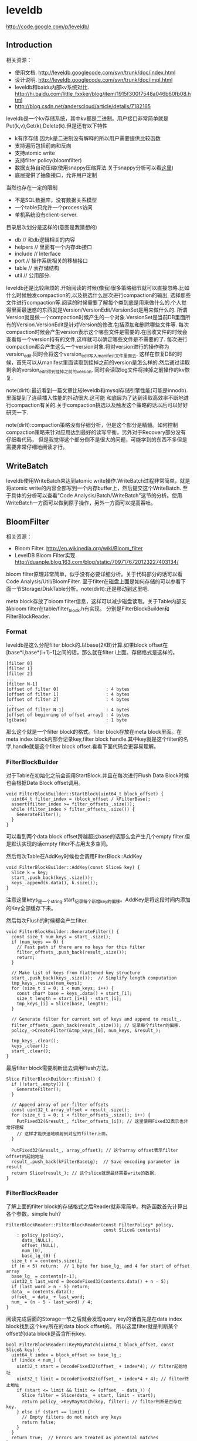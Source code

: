 * leveldb
#+OPTIONS: H:5

http://code.google.com/p/leveldb/

** Introduction
相关资源：
   - 使用文档. http://leveldb.googlecode.com/svn/trunk/doc/index.html
   - 设计说明. http://leveldb.googlecode.com/svn/trunk/doc/impl.html
   - leveldb和baidu内部kv系统对比. http://hi.baidu.com/little_fxxker/blog/item/1915f300f7548a046b60fb08.html
   - http://blog.csdn.net/anderscloud/article/details/7182165

leveldb是一个kv存储系统，其中kv都是二进制。用户接口非常简单就是Put(k,v),Get(k),Delete(k).但是还有以下特性
   - k有序存储.因为k是二进制没有解释的所以用户需要提供比较函数
   - 支持遍历包括前向和反向
   - 支持atomic write
   - 支持filter policy(bloomfilter)
   - 数据支持自动压缩(使用snappy压缩算法.关于snappy分析可以看[[file:./Snappy.org][这里]])
   - 底层提供了抽象接口，允许用户定制
当然也存在一定的限制
   - 不是SQL数据库，没有数据关系模型
   - 一个table只允许一个process访问
   - 单机系统没有client-server.

目录层次划分是这样的(意图是我猜想的)
   - db // 和db逻辑相关的内容
   - helpers // 里面有一个内存db接口
   - include // Interface
   - port // 操作系统相关的移植接口
   - table // 表存储结构
   - util // 公用部分.

leveldb还是比较麻烦的.开始阅读的时候(像我)很多策略细节就可以直接忽略.比如什么时候触发compaction的,以及挑选什么层次进行compaction的输出,
选择那些文件进行compaction等.阅读的时候需要了解每个类到底是用来做什么的.个人觉得里面最迷惑的东西就是Version/VersionEdit/VersionSet是用来做什么的.
所谓Version就是做一个compaction时候产生的一个对象.VersionSet是当前DB里面所有的Version.VersionEdit是针对Version的修改.包括添加和删除哪些文件等.
每次compaction时候会产生version表示这个哪些文件是需要的.在回收文件的时候会查看每一个version持有的文件,这样就可以确定哪些文件是不需要的了.
每次进行compaction都会产生这么一个version对象.将对version进行的操作称为version_edit.同时会将这个version_edit写入manifest文件里面去.
这样在恢复DB的时候，首先可以从manifest里面读取到挂掉之前的version是怎么样的.然后通过读取剩余的version_edit得到挂掉之前的version.
同时会读取log文件将挂掉之前操作的kv恢复.

note(dirlt):最近看到一篇文章比较leveldb和mysql存储引擎性能(可能是innodb).里面提到了连续插入性能的抖动很大.这可能
和底层为了达到读取高效率不断地进行compaction有关的.关于compaction挑选以及触发这个策略的话以后可以好好研究一下.

note(dirlt):compaction策略没有仔细分析，但是这个部分是精髓。如何控制compaction策略来针对应用达到最好的读写平衡。另外对于Recovery部分没有仔细看代码，
但是我觉得这个部分倒不是很大的问题，可能学到的东西不多但是需要非常仔细地阅读才行。

** WriteBatch
leveldb使用WriteBatch来达到atomic write操作.WriteBatch过程非常简单，就是将atomic write的内容全部写到一个内存buffer上，然后提交这个WriteBatch.
至于具体的分析可以查看"Code Analysis/Batch/WriteBatch"这节的分析。使用WriteBatch一方面可以做到原子操作，另外一方面可以提高吞吐。

** BloomFilter
相关资源：
   - Bloom Filter. http://en.wikipedia.org/wiki/Bloom_filter
   - LevelDB Bloom Filter实现. http://duanple.blog.163.com/blog/static/7097176720123227403134/

bloom filter原理非常简单，似乎没有必要详细分析。关于代码部分的话可以看Code Analysis/Util/BloomFilter.
至于filter在磁盘上面是如何存储的可以参看下面一节Storage/DiskTable分析。note(dirlt):还是移动到这里吧.

meta block存放了bloom filter信息，这样可以减少磁盘读取。关于Table内部支持bloom filter在table/filter_block.h有实现。
分别是FilterBlockBuilder和FilterBlockReader.

*** Format
leveldb是这么分配filter block的.以base(2KB)计算.如果block offset在[base*i,base*(i+1)-1]之间的话，那么就在filter i上面。存储格式是这样的。
#+BEGIN_EXAMPLE
[filter 0]
[filter 1]
[filter 2]
...
[filter N-1]
[offset of filter 0]                  : 4 bytes
[offset of filter 1]                  : 4 bytes
[offset of filter 2]                  : 4 bytes
...
[offset of filter N-1]                : 4 bytes
[offset of beginning of offset array] : 4 bytes
lg(base)                              : 1 byte
#+END_EXAMPLE
那么这个就是一个filter block的格式。filter block存放在meta block里面。在meta index block内部会记录key,filter block handle.其中key就是这个filter的名字,handle就是这个filter block offset.看看下面代码会更容易理解。

*** FilterBlockBuilder
对于Table在初始化之前会调用StartBlock.并且在每次进行Flush Data Block时候也会根据Data Block offset调用。
#+BEGIN_SRC C++
void FilterBlockBuilder::StartBlock(uint64_t block_offset) {
  uint64_t filter_index = (block_offset / kFilterBase);
  assert(filter_index >= filter_offsets_.size());
  while (filter_index > filter_offsets_.size()) {
    GenerateFilter();
  }
}
#+END_SRC
可以看到两个data block offset跨越超过base的话那么会产生几个empty filter.但是默认实现的话empty filter不占用太多空间。

然后每次Table在AddKey时候也会调用FilterBlock::AddKey
#+BEGIN_SRC C++
void FilterBlockBuilder::AddKey(const Slice& key) {
  Slice k = key;
  start_.push_back(keys_.size());
  keys_.append(k.data(), k.size());
}
#+END_SRC
注意这里keys_是一个string.start_记录每个新增key的偏移。AddKey是将这段时间内添加的Key全部缓存下来。

然后每次Flush的时候都会产生filter.
#+BEGIN_SRC C++
void FilterBlockBuilder::GenerateFilter() {
  const size_t num_keys = start_.size();
  if (num_keys == 0) {
    // Fast path if there are no keys for this filter
    filter_offsets_.push_back(result_.size());
    return;
  }

  // Make list of keys from flattened key structure
  start_.push_back(keys_.size());  // Simplify length computation
  tmp_keys_.resize(num_keys);
  for (size_t i = 0; i < num_keys; i++) {
    const char* base = keys_.data() + start_[i];
    size_t length = start_[i+1] - start_[i];
    tmp_keys_[i] = Slice(base, length);
  }

  // Generate filter for current set of keys and append to result_.
  filter_offsets_.push_back(result_.size()); // 记录每个filter的偏移.
  policy_->CreateFilter(&tmp_keys_[0], num_keys, &result_);

  tmp_keys_.clear();
  keys_.clear();
  start_.clear();
}
#+END_SRC

最后filter block需要刷新出去调用Flush方法。
#+BEGIN_SRC C++
Slice FilterBlockBuilder::Finish() {
  if (!start_.empty()) {
    GenerateFilter();
  }

  // Append array of per-filter offsets
  const uint32_t array_offset = result_.size();
  for (size_t i = 0; i < filter_offsets_.size(); i++) {
    PutFixed32(&result_, filter_offsets_[i]); // 这里使用Fixed32表示也非常好理解
    // 这样才能快速地映射到对应的filter上面。
  }

  PutFixed32(&result_, array_offset); // 这个array offset表示filter offset的起始地址
  result_.push_back(kFilterBaseLg);  // Save encoding parameter in result
  return Slice(result_); // 这个slice就是最终需要write的数据.
}
#+END_SRC

*** FilterBlockReader
了解上面的filter block的存储格式之后Reader就非常简单。构造函数首先计算出各个参数。simple huh?
#+BEGIN_SRC C++
FilterBlockReader::FilterBlockReader(const FilterPolicy* policy,
                                     const Slice& contents)
    : policy_(policy),
      data_(NULL),
      offset_(NULL),
      num_(0),
      base_lg_(0) {
  size_t n = contents.size();
  if (n < 5) return;  // 1 byte for base_lg_ and 4 for start of offset array
  base_lg_ = contents[n-1];
  uint32_t last_word = DecodeFixed32(contents.data() + n - 5);
  if (last_word > n - 5) return;
  data_ = contents.data();
  offset_ = data_ + last_word;
  num_ = (n - 5 - last_word) / 4;
}
#+END_SRC

阅读完成后面的Storage一节之后就会发现query key的话首先是在data index block找到这个key所在的data block offset的。
所以这里filter就是判断某个offset的data block是否含所有key.
#+BEGIN_SRC C++
bool FilterBlockReader::KeyMayMatch(uint64_t block_offset, const Slice& key) {
  uint64_t index = block_offset >> base_lg_;
  if (index < num_) {
    uint32_t start = DecodeFixed32(offset_ + index*4); // filter起始地址
    uint32_t limit = DecodeFixed32(offset_ + index*4 + 4); // filter终止地址
    if (start <= limit && limit <= (offset_ - data_)) {
      Slice filter = Slice(data_ + start, limit - start);
      return policy_->KeyMayMatch(key, filter); // filter判断是否存在key.
    } else if (start == limit) {
      // Empty filters do not match any keys
      return false;
    }
  }
  return true;  // Errors are treated as potential matches
}
#+END_SRC

** Storage
相关资源：
   - Table Format. http://leveldb.googlecode.com/svn/trunk/doc/table_format.txt sst table存储格式。
   - Log Format. http://leveldb.googlecode.com/svn/trunk/doc/log_format.txt block存储格式。
   - LevelDB SSTable格式详解. http://wenku.baidu.com/view/19f83f51be23482fb4da4c29.html

*** MemTable
memtable在leveldb内部实现就是一个skiplist.所有的update都不是in-place的，对于memtable里面的修改来说的话使用的也是使用添加的方式完成的。
对于每个操作都会分配一个sequence number.所以底层也没有办法直接覆盖。对于sequence number很明显就是需要实现snapshot.底层的话leveldb
持有两个memtable,一个memtable用于接收当前的操作是mutable的，一个memtable是immutable专门用于dump to disk的，内部实现类似于双buffer机制。

*** RedoLog
我们首先阅读Log Format文档看看log存储格式(leveldb采用redo-log来记日志)。每个block都划分成为32KB，里面可能会存在很多条记录，
对于跨块的记录来说的里面存在type字段用来标记这个块是否已经结束。另外值得注意的就是每个记录之前带上了32bit的checksum.对于每条记录多4字节还是很大开销的，
但是其实这也反应了leveldb的定位，就是针对fault-tolerant的分布式系统设计。这些分布式系统架在commodity PC上面，磁盘可能很容易出现问题。
在文档最后作者也给给出了这种block存储方式(recordio)的利弊。
#+BEGIN_EXAMPLE
Some benefits over the recordio format:

(1) We do not need any heuristics for resyncing - just go to next
block boundary and scan.  If there is a corruption, skip to the next
block.  As a side-benefit, we do not get confused when part of the
contents of one log file are embedded as a record inside another log
file.

(2) Splitting at approximate boundaries (e.g., for mapreduce) is
simple: find the next block boundary and skip records until we
hit a FULL or FIRST record.

(3) We do not need extra buffering for large records.

Some downsides compared to recordio format:

(1) No packing of tiny records.  This could be fixed by adding a new
record type, so it is a shortcoming of the current implementation,
not necessarily the format.

(2) No compression.  Again, this could be fixed by adding new record types.
#+END_EXAMPLE
pros有：
   - 如果磁盘数据发生损坏的话，那么对于数据定位的话非常简单。如果这个block出现问题的话那么直接跳过这个block即可。
   - 程序处理方面可以很容易地找到边界。note(dirlt):这个也是相对的
   - 对于单条大数据处理的话我们不需要分配很大的内存来做buffer.
cons有：
   - 没有针对小record进行优化，比如如果record足够小的话完全可以在length部分使用1个字节。
   - 没有进行压缩。对于压缩率完全取决于实现。对于小数据来说的话压缩比可能不高，对于大数据来说比如超过32KB的话，
取决于是按照32KB单个block压缩呢(压缩率可能不高),还是先针对整体压缩(压缩率可能比较耗，但是却需要很大的buffer).

*** DiskTable
然后可以看看Table Format文档关于table存储格式。table存储格式里面主要包括几个部分：
   - data block
   - meta block
   - meta index block
   - data index block
   - footer
footer部分是放在最末尾的，里面包含了data index block以及meta index block的偏移信息，读取table时候从末尾读取。

首先我们看看data block是如何组织的。对于DiskTable(TableBuilder)就是不断地Add(Key,Value).当缓存的数据达到一定大小之后，
就会调用Flush这样就形成了一个Block.对于一个Block内部而言的话，有个很重要的概念就是restart point.所谓restart point就是为了解决
前缀压缩的问题的，所谓的restart point就是基准key。假设我们顺序加入abcd,abce,abcf.我们以abcd为restart point的话，那么abce可以存储为
(3,e),abcf存储为(3,f).对于restart point采用全量存储，而对于之后的部分采用增量存储。一个restart block可能存在多个restart point,
将这些restart point在整个table offset记录下来，然后放在data block最后面。每个data block尾部还有一个type和CRC32.其中type可以选择是否
需要针对这个data block进行snappy压缩，而CRC32是针对这个data block的校验。

data index block组织形式和data block非常类似，只不过有两个不同。1)data index block从不刷新直到Table构造完成之后才会刷新，所以
对于一个table而言的话只有一个data index block.2)data index block添加的key/value是在data block形成的时候添加的，添加key非常取巧
，是上一个data block和这个data block的一个key seperator.比如上一个data block的max key是abcd,而这个data block的min key是ad.那么这个
seperator可以设置成为ac.seperator的生成可以参考Comparator.使用尽量短的seperator可以减小磁盘开销并且提高效率。而对于添加的value就是
这个data block的offset.同样在data index block也会存在restart point.

然后看看进行一个key的query是如何进行的。首先读取出data index block(这个部分可以常驻内存)，得到里面的restart point部分。针对restart point
进行二分。因为restart point指向的key都是全量的key.如果确定在某两个restart point之间之后，就可以遍历这个restart point之间范围分析seperator.
得到想要查找的seperator之后对应的value就是某个data block offset.读取这个data block和之前的方法一样就可以查找key了。对于遍历来说，过程是一样的。

这里我们稍微分析一下这样的工作方式的优缺点。对于写或者是merge来说的话，效率相当的高，所有写都是顺序写并且还可以进行压缩。影响写效率的话一个重要参数就是flush block的参数。
但是对于读来说的话，个人觉得过程有点麻烦，但是可以实现得高效率。对于flush block调节会影响到data index block和data block占用内存大小。如果flush block过大的话，
那么会造成data index block耗费内存小，但是每次读取出一个data block内存很大。如果flush block过小的话，那么data index block耗费内存很大，但是每次读取data block内存很小。
而restart point数量会影响过多的话，那么可能会占用稍微大一些的内存空间，但是会使得查找过程更快(遍历数更少).

** Compaction
对于Compaction触发的策略牵扯到了算法问题，自己表示没有仔细看这个策略(其实当时看了但是完全没有理解).这里谈谈compaction如何删除文件的问题。
在leveldb里面每次做一个compaction都会产生一个version对象添加到versionset里面，version里面包含了这个version管理了哪些文件。
每次进行读取都会从某个version读取，然后针对这个version做一个引用计数。然后每次需要删除一些不必要的文件时候就会遍历versionset了解哪些文件
还需要，然后对比文件系统目录下面的文件就知道哪些文件不再需要，即可删除。

note(dirlt):这里稍微总结一下 http://leveldb.googlecode.com/svn/trunk/doc/impl.html 提到的compaction策略。可能阅读完了这些策略之后反过头来看看
代码可能会更好，只是记得当时阅读compaction策略太痛苦了所以直接忽略了。

每个level都有一定的大小限制，并且每个level里面的文件的key都是不会overlap的(L0除外).触发条件很多，文档上描述是某个level超过一定限制。
但是之前阅读代码发现其实并不是这样的，可以参看函数VersionSet::PickCompaction.可以看到有两个触发条件size_compaction和seek_compaction.
所谓的size_compaction就是说某个level超过一定大小，而seek_compaction指某个文件被seek次数超过一定次数之后会触发(关于这个值的更新可以查看VersionSet::Builder::Apply,
在一个文件初始创建的时候就已经设置好了allowed_seeks次数).

前面是触发条件，后面来说说compaction策略.文档上描述非常简单但是事实不是这样。如果需要compact某个level的话，如果level>0的话那么对于这个level
只会选出一个file来和level+1中存在overlap的文件进行合并然后生成一个新的文件。如果level==0的话那么对于这个level可能选择多个文件出来和level+1中overlap
文件合并。对于选取level中文件来说的话是采用rotate keyspace的方式来挑选的。在生成新文件的时候，通常会有两个情况拆分出一个新文件。1)
文件过大 2)文件和level+2中超过10个存在overlap. 2)情况非常好理解，因为如果产生一个大文件和level+2 overlap文件数量过多的话，那么进行level+1的compaction
时间就会非常长并且随机读非常严重。

http://leveldb.googlecode.com/svn/trunk/doc/impl.html 文档Timing这节个人感觉非常有价值。作者估算了一下compaction对于整个系统带宽带来的影响。
按照2MB一个sst文件在level(>0)上面的compaction来计算的话，一次compaction需要read 26MB和write 26MB~=50MB.假设磁盘带宽100MB/s我们通过后台线程限制速度的话，
那么做compaction需要耗费5s时间。假设用户写速度也在10MS/s的话，那么会生成50MB数据相当于25个sst level0文件。这样对读来说会造成很大影响。
作者给出的建议包括：
#+BEGIN_EXAMPLE
Solution 1: To reduce this problem, we might want to increase the log switching threshold when the number of level-0 files is large.
Though the downside is that the larger this threshold, the more memory we will need to hold the corresponding memtable.

Solution 2: We might want to decrease write rate artificially when the number of level-0 files goes up.

Solution 3: We work on reducing the cost of very wide merges. Perhaps most of the level-0 files will have their blocks sitting uncompressed
in the cache and we will only need to worry about the O(N) complexity in the merging iterator.
#+END_EXAMPLE
其中第二点感觉非常好就是认为控制写入速度当level0文件过多的时候。在db_impl.cc DBImpl::MakeRoomForWrite这个应该是在memtable缺少空间的时候的函数.
#+BEGIN_SRC C++
        allow_delay &&
        versions_->NumLevelFiles(0) >= config::kL0_SlowdownWritesTrigger) {
      // We are getting close to hitting a hard limit on the number of
      // L0 files.  Rather than delaying a single write by several
      // seconds when we hit the hard limit, start delaying each
      // individual write by 1ms to reduce latency variance.  Also,
      // this delay hands over some CPU to the compaction thread in
      // case it is sharing the same core as the writer.
      mutex_.Unlock();
      env_->SleepForMicroseconds(1000);
      allow_delay = false;  // Do not delay a single write more than once
      mutex_.Lock();
#+END_SRC

** Recovery
todo(dirlt):too much details but basically rely on redo log.复杂原因主要是因为需要考虑snapshot和compaction.
I think read through http://leveldb.googlecode.com/svn/trunk/doc/impl.html will help.

note(dirlt):这里稍微总结一下 http://leveldb.googlecode.com/svn/trunk/doc/impl.html 提到的关于recovery的部分。幸运的是在阅读这个文档的时候
也让我重新仔细地思考了一下这个recovery过程可能会如何进行的。

我们主要关注三个数据的恢复：
   - 用户的data(log)
   - leveldb所管理的文件(MANIFEST)
   - 内部生成的sequence number(MANIFEST)

对于用户的data而言可以通过记录log来完成。注意这个log里面都是db的insert/delete等操作。值得注意的是，每次生成新的memtable也会生成新的log文件。
这点是非常必要的，因为这样才可以将需要恢复哪些log对应起来。并且log里面每条日志都带上了sequence number,所以log里面的sequence number也有助于
sequence number恢复。

记录leveldb所管理的文件非常简单。我们观察管理文件变化只会发生在compaction的时候，在当前version下面删除一部分文件生成一部分文件。我们将
这些变化称为VersionEdit.每次compaction完成之后的话我们将这个version edit记录在MANIFEST内部，同时生成一个Version。version edit是增量,version是全量。
(至于如何记录这个没有仔细看.但是看代码里面似乎有全量也有增量的记录).如果创建一个新的MANIFEST文件的话，会将MANIFEST文件名称记录在CURRENT内部。
这样启动之后就知道读取哪个MANIFEST文件了。当然记录在MANIFEST内部的不仅仅是文件的变化，还有生成这个Version时候对应的log以及sequence number.

这样我们的recovery过程就非常简单了。读取CURRENT文件知道读取哪个MANIFEST文件。从MANIFEST文件里面构造Version并且回放VersionEdit.
根据当前的状态知道需要读取哪些log.然后回放log更新sequence number等状态。

** Snapshot
Snapshot集合在leveldb里面组织成为一个链表，oldest的节点必然最小的snapshot。对于每一个snapshot配备一个sequence number,
所以很明显oldest的节点的sequence number应该是最小的。每次进行compaction的时候会判断当前最小的sequence number
是多少然后将一些不必要的节点删除。另外在查询key的时候也会结合这个snapshot sequence number结合成为一个复合key进行查询。

** Cache
对于leveldb来说的话存在两个cache系统，一个是TableCache，一个是BlockCache.其中TableCache是用来缓存文件描述符的，
而BlockCache是用来做data block的缓存的(Table::BlockeReader).对于leveldb只有一个cache实现在Code Analysis/Cache里面做了详细分析。

我们这里最感兴趣的东西，应该就是每个cache的kv分别是什么。对于TableCahce的k是file_number,v是Table的Iterator
(Table::NewIterator).对于leveldb来说的话文件的file_number都是自增的所以使用file_number没有任何问题。对于BlockCache
来说的话k是(cache_id,offset),v是Block的内存。todo(dirlt):(对于这个cache_id现在还不是非常理解，但是个人觉得
这个cache_id可以==file_number.使用cache_id就是每次Open的时候这个cache_id都会改变)

和BlockCache是针对disk block来进行cache的，另外一种cache方案就是Record Cache.相对Block Cache,Record Cache无疑更能够
提高使用效率包括内存大小以及Cache命中率。但是大家拒绝在内部使用RecordCache的原因非常简答，就是这个在应用层完成似乎更好，
应用层可以更好地进行Cache。在应用层完成同时会引入一个问题就是Cache一致性，但是其实维持这个一致性并不是一件很复杂的事情，
Cache主要用来解决读取问题，做写穿透并且让Cache失效即可。leveldb维护BlockCache一致性并不麻烦，因为leveldb的update并不是in-place的。

note(dirlt):不过后来仔细想了一下觉得Record Cache还是在应用层做比较好，可以控制缓存策略比如大小失效时间。对于底层库还是在
做BlockCache会比较好一些.

** Option
在options.h里面有一些leveldb可选的选项。
   - comparator.用户可以指定比较器
   - create_if_missing.如果数据库不存在就创建
   - error_if_exists.如果数据库存在就报错
   - paranoid_checks.尽可能多地进行错误检查
   - env.用户可以模拟db环境
   - info_log.leveldb本身logger.
   - write_buffer_size.memtable大小
   - max_open_files.最大打开fd数量
   - block_cache.Table读取data block的cache.
   - block_size.Table里面Block大小
   - block_restart_interval.在一个Block里面每隔多少个key创建一个restart point.
   - compression.DataBlock是否需要压缩
   - filter_policy.过滤策略默认就是bloom filter.
   - verify_checksums.读取block时候是否校验checksum
   - fill_cache.读取block是否会Cache.通常scan时候不要做cache
   - sync.leveldb内部发起write的话是否会调用fsync.

** Code Analysis
*** Interface
我们首先看看leveldb给我们暴露的头文件有哪些.稍微简单地看看接口提供了哪些功能.头文件目录是include/leveldb
   - cache.h // kv内存cache接口
   - c.h // leveldb C接口
   - comparator.h // Slice的比较接口
   - db.h // db对象接口
   - env.h // 和环境相关的接口
   - filter_policy.h // 过滤策略相关的接口
   - iterator.h // 遍历接口
   - options.h // db操作的选项对象
   - slice.h // db操作的key对象(Slice)
   - status.h // db操作返回状态的对象
   - table_builder.h // 构建table
   - table.h // immutable persistent sortedtable.
   - write_batch.h // 批量(原子)写入对象
leveldb里面对象的实现方式，很多都是采用抽象类然后提供工厂模式来创建的，这样的话允许用户更换具体实现。

**** cache.h
Cache主要是用来作为kv查询cache部分.Cache接口非常简单，其中Handle是了为了管理cache item.注释写得非常好
#+BEGIN_SRC C++
class Cache {
 public:
  Cache() { }

  // Destroys all existing entries by calling the "deleter"
  // function that was passed to the constructor.
  virtual ~Cache();

  // Opaque handle to an entry stored in the cache.
  struct Handle { };

  // Insert a mapping from key->value into the cache and assign it
  // the specified charge against the total cache capacity.
  //
  // Returns a handle that corresponds to the mapping.  The caller
  // must call this->Release(handle) when the returned mapping is no
  // longer needed.
  //
  // When the inserted entry is no longer needed, the key and
  // value will be passed to "deleter".
  virtual Handle* Insert(const Slice& key, void* value, size_t charge,
                         void (*deleter)(const Slice& key, void* value)) = 0;

  // If the cache has no mapping for "key", returns NULL.
  //
  // Else return a handle that corresponds to the mapping.  The caller
  // must call this->Release(handle) when the returned mapping is no
  // longer needed.
  virtual Handle* Lookup(const Slice& key) = 0;

  // Release a mapping returned by a previous Lookup().
  // REQUIRES: handle must not have been released yet.
  // REQUIRES: handle must have been returned by a method on *this.
  virtual void Release(Handle* handle) = 0;

  // Return the value encapsulated in a handle returned by a
  // successful Lookup().
  // REQUIRES: handle must not have been released yet.
  // REQUIRES: handle must have been returned by a method on *this.
  virtual void* Value(Handle* handle) = 0;

  // If the cache contains entry for key, erase it.  Note that the
  // underlying entry will be kept around until all existing handles
  // to it have been released.
  virtual void Erase(const Slice& key) = 0;

  // Return a new numeric id.  May be used by multiple clients who are
  // sharing the same cache to partition the key space.  Typically the
  // client will allocate a new id at startup and prepend the id to
  // its cache keys.
  virtual uint64_t NewId() = 0;

 private:
  void LRU_Remove(Handle* e);
  void LRU_Append(Handle* e);
  void Unref(Handle* e); // 可以看到Handle可能实际上底层有引用计数存在.

  struct Rep;
  Rep* rep_; // opaque实现指针的存在.
};
#+END_SRC
一般底层Handle有引用计数，然后调用Release的话会atomic dec.如果==0的话那么会调用Insert时候的deleter接口进行释放。
这里稍微总结一下Cache提供的接口
   - Insert // 插入kv返回Handle
   - Lookup // 查询k返回Handle
   - Value // 传入handle得到对应的value
   - Erase // 删除kv
   - NewId // 产生一个新id.

实现是ShardedLRUCache.这个后面会具体分析.
#+BEGIN_SRC C++
extern Cache* NewLRUCache(size_t capacity);
Cache* NewLRUCache(size_t capacity) {
  return new ShardedLRUCache(capacity);
}
#+END_SRC

**** comparator.h
comparator提供了slice对象的比较方法接口.但是还有两个接口值得提一下
#+BEGIN_SRC C++
  // Advanced functions: these are used to reduce the space requirements
  // for internal data structures like index blocks.

  // If *start < limit, changes *start to a short string in [start,limit).
  // Simple comparator implementations may return with *start unchanged,
  // i.e., an implementation of this method that does nothing is correct.
  virtual void FindShortestSeparator(
      std::string* start,
      const Slice& limit) const = 0;

  // Changes *key to a short string >= *key.
  // Simple comparator implementations may return with *key unchanged,
  // i.e., an implementation of this method that does nothing is correct.
  virtual void FindShortSuccessor(std::string* key) const = 0;
#+END_SRC
关于这两个接口注释都解释得十分清楚了。

实现是ByteWiseComparatorImpl.
#+BEGIN_SRC C++
// Intentionally not destroyed to prevent destructor racing
// with background threads.
static const Comparator* bytewise = new BytewiseComparatorImpl;

const Comparator* BytewiseComparator() {
  return bytewise;
}
#+END_SRC

**** db.h
db.h下面有几个对象
   - Snapshot(接口)
   - Range
   - DB(接口)

Snapshot结构非常简单，只是提供了一些虚析构函数接口。实现是SnapshotImpl.

Range的话就是两个Slice表示范围，表示[start,limit)
#+BEGGIN_SRC C++
// A range of keys
struct Range {
  Slice start;          // Included in the range
  Slice limit;          // Not included in the range

  Range() { }
  Range(const Slice& s, const Slice& l) : start(s), limit(l) { }
};
#+END_SRC

DB是我们发起操作的对象。然后我们看看最关键的DB提供了哪些接口.注释写得清晰真的没有必要解释了:).
#+BEGIN_SRC C++
// A DB is a persistent ordered map from keys to values.
// A DB is safe for concurrent access from multiple threads without
// any external synchronization.
class DB {
 public:
  // Open the database with the specified "name".
  // Stores a pointer to a heap-allocated database in *dbptr and returns
  // OK on success.
  // Stores NULL in *dbptr and returns a non-OK status on error.
  // Caller should delete *dbptr when it is no longer needed.
  static Status Open(const Options& options,
                     const std::string& name,
                     DB** dbptr);

  DB() { }
  virtual ~DB();

  // Set the database entry for "key" to "value".  Returns OK on success,
  // and a non-OK status on error.
  // Note: consider setting options.sync = true.
  virtual Status Put(const WriteOptions& options,
                     const Slice& key,
                     const Slice& value) = 0;

  // Remove the database entry (if any) for "key".  Returns OK on
  // success, and a non-OK status on error.  It is not an error if "key"
  // did not exist in the database.
  // Note: consider setting options.sync = true.
  virtual Status Delete(const WriteOptions& options, const Slice& key) = 0;

  // Apply the specified updates to the database.
  // Returns OK on success, non-OK on failure.
  // Note: consider setting options.sync = true.
  virtual Status Write(const WriteOptions& options, WriteBatch* updates) = 0;

  // If the database contains an entry for "key" store the
  // corresponding value in *value and return OK.
  //
  // If there is no entry for "key" leave *value unchanged and return
  // a status for which Status::IsNotFound() returns true.
  //
  // May return some other Status on an error.
  virtual Status Get(const ReadOptions& options,
                     const Slice& key, std::string* value) = 0;

  // Return a heap-allocated iterator over the contents of the database.
  // The result of NewIterator() is initially invalid (caller must
  // call one of the Seek methods on the iterator before using it).
  //
  // Caller should delete the iterator when it is no longer needed.
  // The returned iterator should be deleted before this db is deleted.
  virtual Iterator* NewIterator(const ReadOptions& options) = 0;

  // Return a handle to the current DB state.  Iterators created with
  // this handle will all observe a stable snapshot of the current DB
  // state.  The caller must call ReleaseSnapshot(result) when the
  // snapshot is no longer needed.
  virtual const Snapshot* GetSnapshot() = 0;

  // Release a previously acquired snapshot.  The caller must not
  // use "snapshot" after this call.
  virtual void ReleaseSnapshot(const Snapshot* snapshot) = 0;

  // DB implementations can export properties about their state
  // via this method.  If "property" is a valid property understood by this
  // DB implementation, fills "*value" with its current value and returns
  // true.  Otherwise returns false.
  //
  //
  // Valid property names include:
  //
  //  "leveldb.num-files-at-level<N>" - return the number of files at level <N>,
  //     where <N> is an ASCII representation of a level number (e.g. "0").
  //  "leveldb.stats" - returns a multi-line string that describes statistics
  //     about the internal operation of the DB.
  //  "leveldb.sstables" - returns a multi-line string that describes all
  //     of the sstables that make up the db contents.
  virtual bool GetProperty(const Slice& property, std::string* value) = 0;

  // For each i in [0,n-1], store in "sizes[i]", the approximate
  // file system space used by keys in "[range[i].start .. range[i].limit)".
  //
  // Note that the returned sizes measure file system space usage, so
  // if the user data compresses by a factor of ten, the returned
  // sizes will be one-tenth the size of the corresponding user data size.
  //
  // The results may not include the sizes of recently written data.
  virtual void GetApproximateSizes(const Range* range, int n,
                                   uint64_t* sizes) = 0;

  // Compact the underlying storage for the key range [*begin,*end].
  // In particular, deleted and overwritten versions are discarded,
  // and the data is rearranged to reduce the cost of operations
  // needed to access the data.  This operation should typically only
  // be invoked by users who understand the underlying implementation.
  //
  // begin==NULL is treated as a key before all keys in the database.
  // end==NULL is treated as a key after all keys in the database.
  // Therefore the following call will compact the entire database:
  //    db->CompactRange(NULL, NULL);
  virtual void CompactRange(const Slice* begin, const Slice* end) = 0;
};
#+END_SRC
实现是DBImpl.这里稍微总结一下DB提供的接口
   - Open // 创建DB
   - Put //
   - Delete //
   - Write // batch(atomic)写入.
   - Get //
   - NewInterator // 创建迭代器
   - GetSnapshot // 创建snapshot
   - ReleaseSnapShot // 销毁snapshot
   - GetProperty // 获取属性
   - GetApproximateSizes // 根据range这个部分内容占用磁盘大小
   - CompactRange // 压缩range这个部分内容

此外还提供了两个函数用于删除DB以及修复DB.这个会单独讨论.
#+BEGIN_SRC C++
// Destroy the contents of the specified database.
// Be very careful using this method.
Status DestroyDB(const std::string& name, const Options& options);

// If a DB cannot be opened, you may attempt to call this method to
// resurrect as much of the contents of the database as possible.
// Some data may be lost, so be careful when calling this function
// on a database that contains important information.
Status RepairDB(const std::string& dbname, const Options& options);
#+END_SRC

**** env.h
env.h里面抽象了环境，这样用户可以很方便低进行定制.可以看到leveldb大量的设计依赖于虚函数。
对于这种存储系统用虚函数带来的开销应该是可以接受的。但是对于压缩或者是传输协议的话那么虚函数开销就不可以忽略了。
提供提供了默认环境实现在util/env_posix.cc里面。这个会在后面详细分析。所谓环境包括下面几个对象.

***** Env
#+BEGIN_SRC C++
class Env {
 public:
  Env() { }
  virtual ~Env();

  // Return a default environment suitable for the current operating
  // system.  Sophisticated users may wish to provide their own Env
  // implementation instead of relying on this default environment.
  //
  // The result of Default() belongs to leveldb and must never be deleted.
  static Env* Default();

  // Create a brand new sequentially-readable file with the specified name.
  // On success, stores a pointer to the new file in *result and returns OK.
  // On failure stores NULL in *result and returns non-OK.  If the file does
  // not exist, returns a non-OK status.
  //
  // The returned file will only be accessed by one thread at a time.
  virtual Status NewSequentialFile(const std::string& fname,
                                   SequentialFile** result) = 0;

  // Create a brand new random access read-only file with the
  // specified name.  On success, stores a pointer to the new file in
  // *result and returns OK.  On failure stores NULL in *result and
  // returns non-OK.  If the file does not exist, returns a non-OK
  // status.
  //
  // The returned file may be concurrently accessed by multiple threads.
  virtual Status NewRandomAccessFile(const std::string& fname,
                                     RandomAccessFile** result) = 0;

  // Create an object that writes to a new file with the specified
  // name.  Deletes any existing file with the same name and creates a
  // new file.  On success, stores a pointer to the new file in
  // *result and returns OK.  On failure stores NULL in *result and
  // returns non-OK.
  //
  // The returned file will only be accessed by one thread at a time.
  virtual Status NewWritableFile(const std::string& fname,
                                 WritableFile** result) = 0;

  // Returns true iff the named file exists.
  virtual bool FileExists(const std::string& fname) = 0;

  // Store in *result the names of the children of the specified directory.
  // The names are relative to "dir".
  // Original contents of *results are dropped.
  virtual Status GetChildren(const std::string& dir,
                             std::vector<std::string>* result) = 0;

  // Delete the named file.
  virtual Status DeleteFile(const std::string& fname) = 0;

  // Create the specified directory.
  virtual Status CreateDir(const std::string& dirname) = 0;

  // Delete the specified directory.
  virtual Status DeleteDir(const std::string& dirname) = 0;

  // Store the size of fname in *file_size.
  virtual Status GetFileSize(const std::string& fname, uint64_t* file_size) = 0;

  // Rename file src to target.
  virtual Status RenameFile(const std::string& src,
                            const std::string& target) = 0;

  // Lock the specified file.  Used to prevent concurrent access to
  // the same db by multiple processes.  On failure, stores NULL in
  // *lock and returns non-OK.
  //
  // On success, stores a pointer to the object that represents the
  // acquired lock in *lock and returns OK.  The caller should call
  // UnlockFile(*lock) to release the lock.  If the process exits,
  // the lock will be automatically released.
  //
  // If somebody else already holds the lock, finishes immediately
  // with a failure.  I.e., this call does not wait for existing locks
  // to go away.
  //
  // May create the named file if it does not already exist.
  virtual Status LockFile(const std::string& fname, FileLock** lock) = 0;

  // Release the lock acquired by a previous successful call to LockFile.
  // REQUIRES: lock was returned by a successful LockFile() call
  // REQUIRES: lock has not already been unlocked.
  virtual Status UnlockFile(FileLock* lock) = 0;

  // Arrange to run "(*function)(arg)" once in a background thread.
  //
  // "function" may run in an unspecified thread.  Multiple functions
  // added to the same Env may run concurrently in different threads.
  // I.e., the caller may not assume that background work items are
  // serialized.
  virtual void Schedule(
      void (*function)(void* arg),
      void* arg) = 0;

  // Start a new thread, invoking "function(arg)" within the new thread.
  // When "function(arg)" returns, the thread will be destroyed.
  virtual void StartThread(void (*function)(void* arg), void* arg) = 0;

  // *path is set to a temporary directory that can be used for testing. It may
  // or many not have just been created. The directory may or may not differ
  // between runs of the same process, but subsequent calls will return the
  // same directory.
  virtual Status GetTestDirectory(std::string* path) = 0;

  // Create and return a log file for storing informational messages.
  virtual Status NewLogger(const std::string& fname, Logger** result) = 0;

  // Returns the number of micro-seconds since some fixed point in time. Only
  // useful for computing deltas of time.
  virtual uint64_t NowMicros() = 0;

  // Sleep/delay the thread for the perscribed number of micro-seconds.
  virtual void SleepForMicroseconds(int micros) = 0;
};
#+END_SRC
稍微总结一下这些接口.对于这些接口创建的抽象对象，在后面也会详细解释。实现是PosixEnv.
   - Default // 获得默认的环境
   - NewSequentialFile // 创建顺序文件
   - NewRandomAccessFile // 创建随机文件
   - NewWritableFile // 创建可写文件
   - FileExists // 文件是否存在
   - GetChildren // 目录下面的文件
   - DeleteFile // 删除文件
   - CreateDir // 创建目录
   - DeleteDir // 删除目录
   - GetFileSize // filesize.
   - RenameFile // rename.
   - LockFile // 锁住文件
   - UnlockFile // 解锁文件
   - StartThread // 创建线程
   - GetTestDirectory // 测试目录
   - NewLogger // 创建logger打印到对应文件
   - NowMicros // 当前us.
   - SleepForMicroseconds // sleep us
环境还提供了一个EnvWrapper.这个类就是得到一个Env*对象然后重新转发出去。

***** FileLock
FileLock接口非常简单，可以说就没有接口.唯一要做的事情就是和Env里面的LockFile与UnlockFile配合。实现是PosixFileLock.
#+BEGIN_SRC C++
// Identifies a locked file.
class FileLock {
 public:
  FileLock() { }
  virtual ~FileLock();
 private:
  // No copying allowed
  FileLock(const FileLock&);
  void operator=(const FileLock&);
};
#+END_SRC

***** Logger
Logger接口也非常简单，就是Logv.允许打印变长参数.实现是PosixLogger.
#+BEGIN_SRC C++
// An interface for writing log messages.
class Logger {
 public:
  Logger() { }
  virtual ~Logger();

  // Write an entry to the log file with the specified format.
  virtual void Logv(const char* format, va_list ap) = 0;

 private:
  // No copying allowed
  Logger(const Logger&);
  void operator=(const Logger&);
};
#+END_SRC

为了编写方便提供了这么一个宏
#+BEGIN_SRC C++
// Log the specified data to *info_log if info_log is non-NULL.
extern void Log(Logger* info_log, const char* format, ...)
#   if defined(__GNUC__) || defined(__clang__)
    __attribute__((__format__ (__printf__, 2, 3)))
#   endif
    ;
#+END_SRC

***** RandomAccessFile
RandomAccessFile所提供的语义就是能够随机从offset读取n个字节，存放在scratch里面。
然后将result里面的内容指向scratch.随机读取并且要求能够多线程安全。实现是PosixRandomAccessFile.

#+BEGIN_SRC C++
// A file abstraction for randomly reading the contents of a file.
class RandomAccessFile {
 public:
  RandomAccessFile() { }
  virtual ~RandomAccessFile();

  // Read up to "n" bytes from the file starting at "offset".
  // "scratch[0..n-1]" may be written by this routine.  Sets "*result"
  // to the data that was read (including if fewer than "n" bytes were
  // successfully read).  May set "*result" to point at data in
  // "scratch[0..n-1]", so "scratch[0..n-1]" must be live when
  // "*result" is used.  If an error was encountered, returns a non-OK
  // status.
  //
  // Safe for concurrent use by multiple threads.
  virtual Status Read(uint64_t offset, size_t n, Slice* result,
                      char* scratch) const = 0;
};
#+END_SRC

***** SequentialFile
SequentialFile提供的语义包括顺序读取以及Skip字节。这些都是外部来保证同步的。实现是PosixSequentialFile.
#+BEGIN_SRC C++
// A file abstraction for reading sequentially through a file
class SequentialFile {
 public:
  SequentialFile() { }
  virtual ~SequentialFile();

  // Read up to "n" bytes from the file.  "scratch[0..n-1]" may be
  // written by this routine.  Sets "*result" to the data that was
  // read (including if fewer than "n" bytes were successfully read).
  // May set "*result" to point at data in "scratch[0..n-1]", so
  // "scratch[0..n-1]" must be live when "*result" is used.
  // If an error was encountered, returns a non-OK status.
  //
  // REQUIRES: External synchronization
  virtual Status Read(size_t n, Slice* result, char* scratch) = 0;

  // Skip "n" bytes from the file. This is guaranteed to be no
  // slower that reading the same data, but may be faster.
  //
  // If end of file is reached, skipping will stop at the end of the
  // file, and Skip will return OK.
  //
  // REQUIRES: External synchronization
  virtual Status Skip(uint64_t n) = 0;
};
#+END_SRC

***** WritableFile
WritableFile语义就是允许Append,Close,Flush,Sync.这里Flush的语义应该是将内部缓存数据完全写入，
而Sync表示让磁盘进行同步。因为可能外部会调用小对象的写入，所以这里需要进行缓存。实现是PosixMmapFile.

#+BEGIN_SRC C++
// A file abstraction for sequential writing.  The implementation
// must provide buffering since callers may append small fragments
// at a time to the file.
class WritableFile {
 public:
  WritableFile() { }
  virtual ~WritableFile();

  virtual Status Append(const Slice& data) = 0;
  virtual Status Close() = 0;
  virtual Status Flush() = 0;
  virtual Status Sync() = 0;

 private:
  // No copying allowed
  WritableFile(const WritableFile&);
  void operator=(const WritableFile&);
};
#+END_SRC

**** filter_policy.h
通过阅读注释还是可以很容易地了解到filter_policy提供的语义的。另外还可以看到leveldb本身提供了bloomfilter的实现。
todo(dirlt):这里对于bits_per_key含义不是很了解。

note(dirlt):所谓的bits_per_key就是希望为每个key分配多少个bits来进行检测。但是这个并不等于检测bits.在leveldb这个
bloomfilter里面的话这个数值叫做probe.

#+BEGIN_SRC C++
class FilterPolicy {
 public:
  virtual ~FilterPolicy();

  // 用来做兼容判断。如果新的filter policy发生改变的话，那么这个名字也必须变化。
  // Return the name of this policy.  Note that if the filter encoding
  // changes in an incompatible way, the name returned by this method
  // must be changed.  Otherwise, old incompatible filters may be
  // passed to methods of this type.
  virtual const char* Name() const = 0;

  // keys都是排好序的，将这些keys加入filter.相当于告知这些keys已经存在。
  // keys[0,n-1] contains a list of keys (potentially with duplicates)
  // that are ordered according to the user supplied comparator.
  // Append a filter that summarizes keys[0,n-1] to *dst.
  //
  // Warning: do not change the initial contents of *dst.  Instead,
  // append the newly constructed filter to *dst.
  virtual void CreateFilter(const Slice* keys, int n, std::string* dst)
      const = 0;

  // 判断key是否在filter里面。这个filter是在CreateFilter里面的dst包装出来的。
  // "filter" contains the data appended by a preceding call to
  // CreateFilter() on this class.  This method must return true if
  // the key was in the list of keys passed to CreateFilter().
  // This method may return true or false if the key was not on the
  // list, but it should aim to return false with a high probability.
  virtual bool KeyMayMatch(const Slice& key, const Slice& filter) const = 0;
};

// Return a new filter policy that uses a bloom filter with approximately
// the specified number of bits per key.  A good value for bits_per_key
// is 10, which yields a filter with ~ 1% false positive rate.
//
// Callers must delete the result after any database that is using the
// result has been closed.
//
// Note: if you are using a custom comparator that ignores some parts
// of the keys being compared, you must not use NewBloomFilterPolicy()
// and must provide your own FilterPolicy that also ignores the
// corresponding parts of the keys.  For example, if the comparator
// ignores trailing spaces, it would be incorrect to use a
// FilterPolicy (like NewBloomFilterPolicy) that does not ignore
// trailing spaces in keys.
extern const FilterPolicy* NewBloomFilterPolicy(int bits_per_key);
#+END_SRC

**** iterator.h
遍历器接口非常简单，支持前向和反向遍历。还支持seek到某一个key.支持注册cleanup函数.实现是DBIter.
#+BEGIN_SRC C++
class Iterator {
 public:
  Iterator();
  virtual ~Iterator();

  // An iterator is either positioned at a key/value pair, or
  // not valid.  This method returns true iff the iterator is valid.
  virtual bool Valid() const = 0;

  // Position at the first key in the source.  The iterator is Valid()
  // after this call iff the source is not empty.
  virtual void SeekToFirst() = 0;

  // Position at the last key in the source.  The iterator is
  // Valid() after this call iff the source is not empty.
  virtual void SeekToLast() = 0;

  // Position at the first key in the source that at or past target
  // The iterator is Valid() after this call iff the source contains
  // an entry that comes at or past target.
  virtual void Seek(const Slice& target) = 0;

  // Moves to the next entry in the source.  After this call, Valid() is
  // true iff the iterator was not positioned at the last entry in the source.
  // REQUIRES: Valid()
  virtual void Next() = 0;

  // Moves to the previous entry in the source.  After this call, Valid() is
  // true iff the iterator was not positioned at the first entry in source.
  // REQUIRES: Valid()
  virtual void Prev() = 0;

  // Return the key for the current entry.  The underlying storage for
  // the returned slice is valid only until the next modification of
  // the iterator.
  // REQUIRES: Valid()
  virtual Slice key() const = 0;

  // Return the value for the current entry.  The underlying storage for
  // the returned slice is valid only until the next modification of
  // the iterator.
  // REQUIRES: !AtEnd() && !AtStart()
  virtual Slice value() const = 0;

  // If an error has occurred, return it.  Else return an ok status.
  virtual Status status() const = 0;

  // Clients are allowed to register function/arg1/arg2 triples that
  // will be invoked when this iterator is destroyed.
  //
  // Note that unlike all of the preceding methods, this method is
  // not abstract and therefore clients should not override it.
  typedef void (*CleanupFunction)(void* arg1, void* arg2);
  void RegisterCleanup(CleanupFunction function, void* arg1, void* arg2);

 private:
  struct Cleanup {
    CleanupFunction function;
    void* arg1;
    void* arg2;
    Cleanup* next;
  };
  Cleanup cleanup_;

  // No copying allowed
  Iterator(const Iterator&);
  void operator=(const Iterator&);
};
#+END_SRC
这个里面部分实现在table/iterator.cc里面有.都非常简单.创建好cleanup对象然后组织称为链表,在析构函数时候调用.
#+BEGIN_SRC C++
Iterator::Iterator() {
  cleanup_.function = NULL;
  cleanup_.next = NULL;
}

Iterator::~Iterator() {
  if (cleanup_.function != NULL) {
    (*cleanup_.function)(cleanup_.arg1, cleanup_.arg2);
    for (Cleanup* c = cleanup_.next; c != NULL; ) {
      (*c->function)(c->arg1, c->arg2);
      Cleanup* next = c->next;
      delete c;
      c = next;
    }
  }
}

void Iterator::RegisterCleanup(CleanupFunction func, void* arg1, void* arg2) {
  assert(func != NULL);
  Cleanup* c;
  if (cleanup_.function == NULL) {
    c = &cleanup_;
  } else {
    c = new Cleanup;
    c->next = cleanup_.next;
    cleanup_.next = c;
  }
  c->function = func;
  c->arg1 = arg1;
  c->arg2 = arg2;
}
#+END_SRC

**** options.h
对于options来说存在3种
   - Options // 控制DB行为.
   - ReadOptions // 控制读取行为
   - WriteOptions // 控制写入行为

***** Options
Options控制DB行为，在DB::Open时候就传入.我们需要针对这些字段仔细看看.
#+BEGIN_SRC C++
// DB contents are stored in a set of blocks, each of which holds a
// sequence of key,value pairs.  Each block may be compressed before
// being stored in a file.  The following enum describes which
// compression method (if any) is used to compress a block.
enum CompressionType {
  // NOTE: do not change the values of existing entries, as these are
  // part of the persistent format on disk.
  kNoCompression     = 0x0,
  kSnappyCompression = 0x1
};

// Options to control the behavior of a database (passed to DB::Open)
struct Options {
  // -------------------
  // Parameters that affect behavior

  // Comparator used to define the order of keys in the table.
  // Default: a comparator that uses lexicographic byte-wise ordering
  //
  // REQUIRES: The client must ensure that the comparator supplied
  // here has the same name and orders keys *exactly* the same as the
  // comparator provided to previous open calls on the same DB.
  const Comparator* comparator; // 如何进行slice compare

  // If true, the database will be created if it is missing.
  // Default: false
  bool create_if_missing; // database不存在是否需要创建.

  // If true, an error is raised if the database already exists.
  // Default: false
  bool error_if_exists; // 如果数据库存在是否error

  // If true, the implementation will do aggressive checking of the
  // data it is processing and will stop early if it detects any
  // errors.  This may have unforeseen ramifications: for example, a
  // corruption of one DB entry may cause a large number of entries to
  // become unreadable or for the entire DB to become unopenable.
  // Default: false
  bool paranoid_checks; // 会更多地检查数据正确性.这个在日志回放的时候有效.
  // MaybeIgnoreError里面使用.

  // Use the specified object to interact with the environment,
  // e.g. to read/write files, schedule background work, etc.
  // Default: Env::Default()
  Env* env; // 操作环境.

  // Any internal progress/error information generated by the db will
  // be written to info_log if it is non-NULL, or to a file stored
  // in the same directory as the DB contents if info_log is NULL.
  // Default: NULL
  Logger* info_log; // Logger.

  // -------------------
  // Parameters that affect performance

  // Amount of data to build up in memory (backed by an unsorted log
  // on disk) before converting to a sorted on-disk file.
  //
  // Larger values increase performance, especially during bulk loads.
  // Up to two write buffers may be held in memory at the same time,
  // so you may wish to adjust this parameter to control memory usage.
  // Also, a larger write buffer will result in a longer recovery time
  // the next time the database is opened.
  //
  // Default: 4MB
  size_t write_buffer_size; // memtable超过这些内存大小的话就会写table.

  // Number of open files that can be used by the DB.  You may need to
  // increase this if your database has a large working set (budget
  // one open file per 2MB of working set).
  //
  // Default: 1000
  int max_open_files; // 最大文件句柄数.

  // Control over blocks (user data is stored in a set of blocks, and
  // a block is the unit of reading from disk).

  // If non-NULL, use the specified cache for blocks.
  // If NULL, leveldb will automatically create and use an 8MB internal cache.
  // Default: NULL
  Cache* block_cache; // 内部cahce.

  // Approximate size of user data packed per block.  Note that the
  // block size specified here corresponds to uncompressed data.  The
  // actual size of the unit read from disk may be smaller if
  // compression is enabled.  This parameter can be changed dynamically.
  //
  // Default: 4K
  size_t block_size; // SSTable里面的Block大小.具体可以看BlockBuilder.

  // Number of keys between restart points for delta encoding of keys.
  // This parameter can be changed dynamically.  Most clients should
  // leave this parameter alone.
  //
  // Default: 16
  int block_restart_interval; // block里面的restart间隔.具体可以看BlockBuilder.

  // Compress blocks using the specified compression algorithm.  This
  // parameter can be changed dynamically.
  //
  // Default: kSnappyCompression, which gives lightweight but fast
  // compression.
  //
  // Typical speeds of kSnappyCompression on an Intel(R) Core(TM)2 2.4GHz:
  //    ~200-500MB/s compression
  //    ~400-800MB/s decompression
  // Note that these speeds are significantly faster than most
  // persistent storage speeds, and therefore it is typically never
  // worth switching to kNoCompression.  Even if the input data is
  // incompressible, the kSnappyCompression implementation will
  // efficiently detect that and will switch to uncompressed mode.
  CompressionType compression; // 压缩类型.不压缩和Snappy压缩.

  // Create an Options object with default values for all fields.
  Options();
};
#+END_SRC

***** ReadOptions
和Options一样里面也都是控制字段.
#+BEGIN_SRC C++
// Options that control read operations
struct ReadOptions {
  // If true, all data read from underlying storage will be
  // verified against corresponding checksums.
  // Default: false
  bool verify_checksums; // 读取时候进行checksum校验

  // Should the data read for this iteration be cached in memory?
  // Callers may wish to set this field to false for bulk scans.
  // Default: true
  bool fill_cache; // 是否需要从cache里面查找.如果是bulk scans的话那么设置false.

  // If "snapshot" is non-NULL, read as of the supplied snapshot
  // (which must belong to the DB that is being read and which must
  // not have been released).  If "snapshot" is NULL, use an impliicit
  // snapshot of the state at the beginning of this read operation.
  // Default: NULL
  const Snapshot* snapshot; // 如果存在Snapshot的话那么就在snapshot上面读取.

  ReadOptions()
      : verify_checksums(false),
        fill_cache(true),
        snapshot(NULL) {
  }
};
#+END_SRC

***** WriteOptions
和Options一样里面也都是控制字段.
#+BEGIN_SRC C++
// Options that control write operations
struct WriteOptions {
  // If true, the write will be flushed from the operating system
  // buffer cache (by calling WritableFile::Sync()) before the write
  // is considered complete.  If this flag is true, writes will be
  // slower.
  //
  // If this flag is false, and the machine crashes, some recent
  // writes may be lost.  Note that if it is just the process that
  // crashes (i.e., the machine does not reboot), no writes will be
  // lost even if sync==false.
  //
  // In other words, a DB write with sync==false has similar
  // crash semantics as the "write()" system call.  A DB write
  // with sync==true has similar crash semantics to a "write()"
  // system call followed by "fsync()".
  //
  // Default: false
  bool sync; // 是否每次写都需要fsync.

  WriteOptions()
      : sync(false) {
  }
};
#+END_SRC

**** slice.h
leveldb里面的Slice对象是用来作为key使用的。内部实现非常简单，仅仅是存储二进制的指针和大小。
我们可能需要稍微注意一下slice对象的compare方法.首先按照最小长度比较，如果相等然后按照比较长度。
#+BEGIN_SRC C++
inline int Slice::compare(const Slice& b) const {
  const int min_len = (size_ < b.size_) ? size_ : b.size_;
  int r = memcmp(data_, b.data_, min_len);
  if (r == 0) {
    if (size_ < b.size_) r = -1;
    else if (size_ > b.size_) r = +1;
  }
  return r;
}
#+END_SRC

**** status.h
status就是一个非常简单的封装.内部持有一个char* status_;从注释里面可以看出如何安排的。
实现在util/status.cc里面，没有必要仔细阅读。不过我到觉得直接返回一个int就算了。
没有必要开辟char[].不过如果这个部分没有性能问题也就无所谓了。

#+BEGIN_SRC C++
class Status {
 public:
  // Create a success status.
  Status() : state_(NULL) { }
  ~Status() { delete[] state_; }

  // Copy the specified status.
  Status(const Status& s);
  void operator=(const Status& s);

  // Return a success status.
  static Status OK() { return Status(); }

  // Return error status of an appropriate type.
  static Status NotFound(const Slice& msg, const Slice& msg2 = Slice()) {
    return Status(kNotFound, msg, msg2);
  }
  static Status Corruption(const Slice& msg, const Slice& msg2 = Slice()) {
    return Status(kCorruption, msg, msg2);
  }
  static Status NotSupported(const Slice& msg, const Slice& msg2 = Slice()) {
    return Status(kNotSupported, msg, msg2);
  }
  static Status InvalidArgument(const Slice& msg, const Slice& msg2 = Slice()) {
    return Status(kInvalidArgument, msg, msg2);
  }
  static Status IOError(const Slice& msg, const Slice& msg2 = Slice()) {
    return Status(kIOError, msg, msg2);
  }

  // Returns true iff the status indicates success.
  bool ok() const { return (state_ == NULL); }

  // Returns true iff the status indicates a NotFound error.
  bool IsNotFound() const { return code() == kNotFound; }

  // Return a string representation of this status suitable for printing.
  // Returns the string "OK" for success.
  std::string ToString() const;

 private:
  // OK status has a NULL state_.  Otherwise, state_ is a new[] array
  // of the following form:
  //    state_[0..3] == length of message
  //    state_[4]    == code
  //    state_[5..]  == message
  const char* state_;

  enum Code {
    kOk = 0,
    kNotFound = 1,
    kCorruption = 2,
    kNotSupported = 3,
    kInvalidArgument = 4,
    kIOError = 5
  };

  Code code() const {
    return (state_ == NULL) ? kOk : static_cast<Code>(state_[4]);
  }

  Status(Code code, const Slice& msg, const Slice& msg2);
  static const char* CopyState(const char* s);
};

inline Status::Status(const Status& s) {
  state_ = (s.state_ == NULL) ? NULL : CopyState(s.state_);
}
inline void Status::operator=(const Status& s) {
  // The following condition catches both aliasing (when this == &s),
  // and the common case where both s and *this are ok.
  if (state_ != s.state_) {
    delete[] state_;
    state_ = (s.state_ == NULL) ? NULL : CopyState(s.state_);
  }
}
#+END_SRC

**** table_builder.h
TableBuilder用来帮助构建Table.而Table本身只是用来进行查询遍历等操作.用户在完成之后需要Finish或者是Abandon.
具体实现会在后面分析.
#+BEGIN_SRC C++
class TableBuilder {
 public:
  // Create a builder that will store the contents of the table it is
  // building in *file.  Does not close the file.  It is up to the
  // caller to close the file after calling Finish().
  TableBuilder(const Options& options, WritableFile* file); // 传入options和可写文件(追加写模式)

  // REQUIRES: Either Finish() or Abandon() has been called.
  ~TableBuilder();

  // Change the options used by this builder.  Note: only some of the
  // option fields can be changed after construction.  If a field is
  // not allowed to change dynamically and its value in the structure
  // passed to the constructor is different from its value in the
  // structure passed to this method, this method will return an error
  // without changing any fields.
  Status ChangeOptions(const Options& options); // 一旦构建好之后只允许修改部分字段.

  // Add key,value to the table being constructed.
  // REQUIRES: key is after any previously added key according to comparator.
  // REQUIRES: Finish(), Abandon() have not been called
  void Add(const Slice& key, const Slice& value); // 添加kv

  // Advanced operation: flush any buffered key/value pairs to file.
  // Can be used to ensure that two adjacent entries never live in
  // the same data block.  Most clients should not need to use this method.
  // REQUIRES: Finish(), Abandon() have not been called
  void Flush(); // 将buffered的kv刷新到文件

  // Return non-ok iff some error has been detected.
  Status status() const;

  // Finish building the table.  Stops using the file passed to the
  // constructor after this function returns.
  // REQUIRES: Finish(), Abandon() have not been called
  Status Finish(); // 构建完成.

  // Indicate that the contents of this builder should be abandoned.  Stops
  // using the file passed to the constructor after this function returns.
  // If the caller is not going to call Finish(), it must call Abandon()
  // before destroying this builder.
  // REQUIRES: Finish(), Abandon() have not been called
  void Abandon(); // 如果放弃构建的话

  // Number of calls to Add() so far.
  uint64_t NumEntries() const; // 添加了多少次

  // Size of the file generated so far.  If invoked after a successful
  // Finish() call, returns the size of the final generated file.
  uint64_t FileSize() const; // 当前已经写入多少文件了.

 private:
  bool ok() const { return status().ok(); }
  void WriteBlock(BlockBuilder* block, BlockHandle* handle);

  struct Rep;
  Rep* rep_;

  // No copying allowed
  TableBuilder(const TableBuilder&);
  void operator=(const TableBuilder&);
};
#+END_SRC
下面是一些比较重要的接口.
   - ChangeOptions // 修改选项
   - Add // 添加kv.k必须是有序
   - Flush // 刷新
   - Finish // 结束
   - Abandon // 放弃

**** table.h
Table就是持久化并且不可变的sortedtable.下面来看看接口.具体实现会在后面分析.
#+BEGIN_SRC C++
// A Table is a sorted map from strings to strings.  Tables are
// immutable and persistent.  A Table may be safely accessed from
// multiple threads without external synchronization.
class Table {
 public:
  // Attempt to open the table that is stored in bytes [0..file_size)
  // of "file", and read the metadata entries necessary to allow
  // retrieving data from the table.
  //
  // If successful, returns ok and sets "*table" to the newly opened
  // table.  The client should delete "*table" when no longer needed.
  // If there was an error while initializing the table, sets "*table"
  // to NULL and returns a non-ok status.  Does not take ownership of
  // "*source", but the client must ensure that "source" remains live
  // for the duration of the returned table's lifetime.
  //
  // *file must remain live while this Table is in use.
  static Status Open(const Options& options,
                     RandomAccessFile* file,
                     uint64_t file_size,
                     Table** table);

  ~Table();

  // Returns a new iterator over the table contents.
  // The result of NewIterator() is initially invalid (caller must
  // call one of the Seek methods on the iterator before using it).
  Iterator* NewIterator(const ReadOptions&) const;

  // Given a key, return an approximate byte offset in the file where
  // the data for that key begins (or would begin if the key were
  // present in the file).  The returned value is in terms of file
  // bytes, and so includes effects like compression of the underlying data.
  // E.g., the approximate offset of the last key in the table will
  // be close to the file length.
  uint64_t ApproximateOffsetOf(const Slice& key) const;

 private:
  struct Rep;
  Rep* rep_;

  explicit Table(Rep* rep) { rep_ = rep; }
  static Iterator* BlockReader(void*, const ReadOptions&, const Slice&);

  // No copying allowed
  Table(const Table&);
  void operator=(const Table&);
};
#+END_SRC
主要提供的接口如下
   - Open. // 这个接口可以看出访问的是随机文件.
   - NewIterator // 创建一个迭代器.
   - ApproximateOffsetOf // 可以通过key查找到大致位置然后后续可以发起读操作.

**** write_batch.h
WriteBatch用来持有批量写入的内容.注意底层实现有Handler是需要具体实现的。关于这个具体实现部分会在后面分析.
#+BEGIN_SRC C++
class WriteBatch {
 public:
  WriteBatch();
  ~WriteBatch();

  // Store the mapping "key->value" in the database.
  void Put(const Slice& key, const Slice& value);

  // If the database contains a mapping for "key", erase it.  Else do nothing.
  void Delete(const Slice& key);

  // Clear all updates buffered in this batch.
  void Clear();

  // Support for iterating over the contents of a batch.
  class Handler {
   public:
    virtual ~Handler();
    virtual void Put(const Slice& key, const Slice& value) = 0;
    virtual void Delete(const Slice& key) = 0;
  };
  Status Iterate(Handler* handler) const;
  // 阅读后面会发现，这个意思是遍历所有的WriteBatch里面的item
  // 然后操作handler.handler可能是一个memtable.这样可以将里面所有的内容
  // 全部存放到memtable里面去.

 private:
  friend class WriteBatchInternal; // 底层实现是这个.

  std::string rep_;  // See comment in write_batch.cc for the format of rep_ // 将所有的操作请求做成二进制存放在rep_

  // Intentionally copyable
};
#+END_SRC

*** Implementation
实现部分我按照功能划分了几个部分.
   - DB
   - Posix
   - Cache
   - Batch
   - Log
   - Table
   - Util

*** DB
**** FileName
db/filename.cc 这里面都是关于文件名称操作的方法.文件包括
   - db/CURRENT // 当前文件
   - db/LOCK // DB锁文件
   - db/LOG // info log.日志文件.
   - db/LOG.old // info log.日志文件.
   - db/MANIFEST-[0-9]+ // 描述文件
   - db/[0-9]+.log // db日志文件
   - db/[0-9]+.sst // dbtable文件
   - db/[0-9]+.dbtmp // db临时文件
这里[0-9]+都表示一个sequence number.这里还有另外一个不是操作FileName的函数.SetCurrentFile
#+BEGIN_SRC C++
Status SetCurrentFile(Env* env, const std::string& dbname,
                      uint64_t descriptor_number) {
  // Remove leading "dbname/" and add newline to manifest file name
  std::string manifest = DescriptorFileName(dbname, descriptor_number);
  Slice contents = manifest;
  assert(contents.starts_with(dbname + "/"));
  contents.remove_prefix(dbname.size() + 1);
  std::string tmp = TempFileName(dbname, descriptor_number);
  Status s = WriteStringToFile(env, contents.ToString() + "\n", tmp);
  if (s.ok()) {
    s = env->RenameFile(tmp, CurrentFileName(dbname));
  }
  if (!s.ok()) {
    env->DeleteFile(tmp);
  }
  return s;
}
#+END_SRC
就是将MANIFEST-%(descriptor_number)llu+"\n"写入到.dbtmp下面去然后rename成为CURRENT文件.

**** Config
db/dbformat.h config下面是一些静态常数.这里可以仔细看看.
#+BEGIN_SRC C++
// Grouping of constants.  We may want to make some of these
// parameters set via options.
namespace config {
// leveldb最大level多少.
static const int kNumLevels = 7;

// Level-0 compaction is started when we hit this many files.
// level0文件超过多少个触发compaction.
static const int kL0_CompactionTrigger = 4;

// 下面两个可以在MakeRoomForWrite里面看到.
// Soft limit on number of level-0 files.  We slow down writes at this point.
// 如果level0文件超过这么多的话那么可能会放缓memtable写为level0的速度.比如delay 1s啥的.
static const int kL0_SlowdownWritesTrigger = 8;

// Maximum number of level-0 files.  We stop writes at this point.
// 如果level0文件超过这么多的话那不会memtable写为level0.
static const int kL0_StopWritesTrigger = 12;

// 对于memtable进行compaction的话选择的最高level.
// 这个可以在PickLevelForMemtableOutput里面可以看到.
// Maximum level to which a new compacted memtable is pushed if it
// does not create overlap.  We try to push to level 2 to avoid the
// relatively expensive level 0=>1 compactions and to avoid some
// expensive manifest file operations.  We do not push all the way to
// the largest level since that can generate a lot of wasted disk
// space if the same key space is being repeatedly overwritten.
static const int kMaxMemCompactLevel = 2;

}  // namespace config
#+END_SRC

**** DBImpl
db/db_impl.cc DBImpl这个结构体挺大的。我们先过一个这个结构然后仔细看看每个字段是什么
#+BEGIN_SRC C++
class DBImpl : public DB {
 private:
  // Constant after construction
  Env* const env_; // 环境.
  const InternalKeyComparator internal_comparator_; // 内部比较器.
  const Options options_;  // options_.comparator == &internal_comparator_ // 选项.
  bool owns_info_log_; // 是否自己分配的log.
  bool owns_cache_; // 是否自己分配的cache.
  const std::string dbname_; // db名称.

  // table_cache_ provides its own synchronization
  TableCache* table_cache_; // TableCache.

  // Lock over the persistent DB state.  Non-NULL iff successfully acquired.
  FileLock* db_lock_; // db FileLock. // 对于外部进程标记DB对象互斥锁.

  // State below is protected by mutex_
  port::Mutex mutex_; // 整个DB对象互斥锁.
  port::AtomicPointer shutting_down_; // 标记这个DB对象正在退出。后台线程或看到之后不应该进行任何操作。
  port::CondVar bg_cv_;          // Signalled when background work finishes
  MemTable* mem_; // 正在操作的memtable.
  MemTable* imm_;                // Memtable being compacted.正在被compacted的memtable
  port::AtomicPointer has_imm_;  // So bg thread can detect non-NULL imm_
  WritableFile* logfile_;
  uint64_t logfile_number_;
  log::Writer* log_;
  LoggerId* logger_;            // NULL, or the id of the current logging thread
  port::CondVar logger_cv_;     // For threads waiting to log.和mutex_关联.
  SnapshotList snapshots_; // 当前所有的snapshot

  // Set of table files to protect from deletion because they are
  // part of ongoing compactions.
  std::set<uint64_t> pending_outputs_; // 正在输出或者是进行compaction的file.
  // 保存这个信息的话这样在delete文件的放置不被删除.

  // Has a background compaction been scheduled or is running?
  bool bg_compaction_scheduled_; // 后台线程是否在运行.还是可以退出.

  // Information for a manual compaction
  struct ManualCompaction {
    int level;
    bool done;
    const InternalKey* begin;   // NULL means beginning of key range
    const InternalKey* end;     // NULL means end of key range
    InternalKey tmp_storage;    // Used to keep track of compaction progress
  };
  ManualCompaction* manual_compaction_;

  VersionSet* versions_; // 版本集合.

  // Have we encountered a background error in paranoid mode?
  Status bg_error_; // 后台线程运行状态.

  // Per level compaction stats.  stats_[level] stores the stats for
  // compactions that produced data for the specified "level".
  struct CompactionStats { // 压缩状态信息.
    int64_t micros;
    int64_t bytes_read;
    int64_t bytes_written;

    CompactionStats() : micros(0), bytes_read(0), bytes_written(0) { }

    void Add(const CompactionStats& c) {
      this->micros += c.micros;
      this->bytes_read += c.bytes_read;
      this->bytes_written += c.bytes_written;
    }
  };
  CompactionStats stats_[config::kNumLevels]; // 各个级别的压缩状态信息.
};
#+END_SRC

***** Open
在Interface部分的db.h里面可以知道构造这个DB对象是通过DB::Open来构造的。
#+BEGIN_SRC C++
Status DB::Open(const Options& options, const std::string& dbname,
                DB** dbptr) {
  *dbptr = NULL;

  DBImpl* impl = new DBImpl(options, dbname); // 创建DBImpl实例.
  impl->mutex_.Lock(); // 似乎没有太大必要.这里应该没有竞争.
  VersionEdit edit;
  // 回复自上次依赖的edit所有内容.然后在后面直接log and apply这个edit对象.
  Status s = impl->Recover(&edit); // Handles create_if_missing, error_if_exists
  // 下面每个步骤大致上都很清楚
  // 1.创建新的log文件
  // 2.回放原来log信息
  // 3.删除不必要的文件
  // 4.进行compaction.
  if (s.ok()) {
    uint64_t new_log_number = impl->versions_->NewFileNumber();
    WritableFile* lfile;
    s = options.env->NewWritableFile(LogFileName(dbname, new_log_number),
                                     &lfile);
    if (s.ok()) {
      edit.SetLogNumber(new_log_number);
      impl->logfile_ = lfile;
      impl->logfile_number_ = new_log_number;
      impl->log_ = new log::Writer(lfile);
      s = impl->versions_->LogAndApply(&edit, &impl->mutex_);
    }
    if (s.ok()) {
      impl->DeleteObsoleteFiles();
      impl->MaybeScheduleCompaction();
    }
  }
  // 将产生的DB对象返回.
  impl->mutex_.Unlock();
  if (s.ok()) {
    *dbptr = impl;
  } else {
    delete impl;
  }
  return s;
}
#+END_SRC

***** DBImpl
先看看构造函数
#+BEGIN_SRC C++
DBImpl::DBImpl(const Options& options, const std::string& dbname)
    : env_(options.env),
      internal_comparator_(options.comparator),
      // 注意这里的顺序.必须先调用SanitizeOptions.
      options_(SanitizeOptions(dbname, &internal_comparator_, options)),
      // 判断是否自己持有info log和block cache.
      owns_info_log_(options_.info_log != options.info_log),
      owns_cache_(options_.block_cache != options.block_cache),
      dbname_(dbname),
      db_lock_(NULL),
      shutting_down_(NULL),
      bg_cv_(&mutex_),
      // 创建新的MemTable对象.
      mem_(new MemTable(internal_comparator_)),
      imm_(NULL),
      // 这里log都是指db的log而不是程序log.
      logfile_(NULL),
      logfile_number_(0),
      log_(NULL),
      logger_(NULL),
      logger_cv_(&mutex_),
      bg_compaction_scheduled_(false),
      manual_compaction_(NULL) {
  mem_->Ref();
  has_imm_.Release_Store(NULL);

  // Reserve ten files or so for other uses and give the rest to TableCache.
  const int table_cache_size = options.max_open_files - 10;
  // 对于文件描述符限制可以通过TableCache来完成.不错:).
  table_cache_ = new TableCache(dbname_, &options_, table_cache_size);
  // 创建VersionSet.
  versions_ = new VersionSet(dbname_, &options_, table_cache_,
                             &internal_comparator_);
}
#+END_SRC

然后看看析构函数
#+BEGIN_SRC C++
DBImpl::~DBImpl() {
  // Wait for background work to finish
  mutex_.Lock();
  // 设置shuting down标记.后台线程等待标记退出.
  // 等待bg_compaction_scheduled_置位，这样bg线程就退出了。
  shutting_down_.Release_Store(this);  // Any non-NULL value is ok
  while (bg_compaction_scheduled_) {
    bg_cv_.Wait();
  }
  mutex_.Unlock();

  // 释放db锁文件.
  if (db_lock_ != NULL) {
    env_->UnlockFile(db_lock_);
  }

  // 删除VersionSet.
  delete versions_;
  // 释放引用计数
  if (mem_ != NULL) mem_->Unref();
  if (imm_ != NULL) imm_->Unref();
  // 删除可能产生的log,logfile以及table_cache.
  delete log_;
  delete logfile_;
  delete table_cache_;

  // 释放程序log以及cache.
  if (owns_info_log_) {
    delete options_.info_log;
  }
  if (owns_cache_) {
    delete options_.block_cache;
  }
}
#+END_SRC

***** NewDB
但从名字上我们不知道里面做了哪些事情，所以还是来看看代码.
通过代码阅读会发现，完成的事情大致就是建立一个Manifest文件，然后将这个版本的Manifest文件
的文件名作为内容写入CURRENT文件。Manifest文件里面包含的就是VersionEdit信息。VersionEdit
可以认为就是这个数据库的元信息。
#+BEGIN_SRC C++
Status DBImpl::NewDB() {
  VersionEdit new_db;
  // 创建新的VersionEdit.设置好comparator的名字以及必要字段
  // 关于VersionEdit的信息会在后面仔细分析.
  new_db.SetComparatorName(user_comparator()->Name());
  new_db.SetLogNumber(0); // 从log number从0开始分配.
  new_db.SetNextFile(2);  // 下一个number从2开始分配
  new_db.SetLastSequence(0);

  // 创建新的Manifest文件.然后作为writable文件打开.
  // 1分配给manifest文件.
  const std::string manifest = DescriptorFileName(dbname_, 1);
  WritableFile* file;
  Status s = env_->NewWritableFile(manifest, &file);
  if (!s.ok()) {
    return s;
  }
  // 文件作为log格式打开.将VersionEdit序列化之后作为log写入.
  {
    log::Writer log(file);
    std::string record;
    new_db.EncodeTo(&record);
    s = log.AddRecord(record);
    if (s.ok()) {
      s = file->Close();
    }
  }
  delete file;
  // 然后将CURRENT里面的文件设置为版本1的manifest文件.
  if (s.ok()) {
    // Make "CURRENT" file that points to the new manifest file.
    s = SetCurrentFile(env_, dbname_, 1);
  } else {
    env_->DeleteFile(manifest);
  }
  return s;
}
#+END_SRC

***** Recover
恢复状态并且将恢复对于version日志操作.
#+BEGIN_SRC C++
Status DBImpl::Recover(VersionEdit* edit) {
  mutex_.AssertHeld();

  // Ignore error from CreateDir since the creation of the DB is
  // committed only when the descriptor is created, and this directory
  // may already exist from a previous failed creation attempt.
  env_->CreateDir(dbname_);
  assert(db_lock_ == NULL);
  Status s = env_->LockFile(LockFileName(dbname_), &db_lock_);
  if (!s.ok()) {
    return s;
  }

  if (!env_->FileExists(CurrentFileName(dbname_))) {
    if (options_.create_if_missing) {
      s = NewDB(); // 创建DB.
      if (!s.ok()) {
        return s;
      }
    } else {
      return Status::InvalidArgument(
          dbname_, "does not exist (create_if_missing is false)");
    }
  } else {
    if (options_.error_if_exists) {
      return Status::InvalidArgument(
          dbname_, "exists (error_if_exists is true)");
    }
  }

  s = versions_->Recover(); // 对于VersionSet首先进行恢复.
  // 恢复之后,根据里面的内容然后读取里面对应的version edit内容.
  // 不过从versionset的Recover方法来看的话里面所有的内容已经全部恢复了.
  // 后面edit的内容是因为在恢复log里面的内容造成的.然后将这个部分造成的edit
  // 之后调用LogAndApply.
  if (s.ok()) {
    SequenceNumber max_sequence(0);

    // Recover from all newer log files than the ones named in the
    // descriptor (new log files may have been added by the previous
    // incarnation without registering them in the descriptor).
    //
    // Note that PrevLogNumber() is no longer used, but we pay
    // attention to it in case we are recovering a database
    // produced by an older version of leveldb.
    // 从注释这里看以看出prev_log已经不适用了.
    const uint64_t min_log = versions_->LogNumber();
    const uint64_t prev_log = versions_->PrevLogNumber();
    std::vector<std::string> filenames;
    s = env_->GetChildren(dbname_, &filenames);
    if (!s.ok()) {
      return s;
    }
    uint64_t number;
    FileType type;
    std::vector<uint64_t> logs;
    // 分析logs文件然后判断哪些log文件是后来追加我们需要重放的.
    for (size_t i = 0; i < filenames.size(); i++) {
      if (ParseFileName(filenames[i], &number, &type)
          && type == kLogFile
          && ((number >= min_log) || (number == prev_log))) {
        logs.push_back(number);
      }
    }

    // Recover in the order in which the logs were generated
    // 按照顺序进行重放.
    std::sort(logs.begin(), logs.end());
    for (size_t i = 0; i < logs.size(); i++) {
      // 恢复某个log文件.并且将里面的操作修改填写到edit
      // 同时知道当前最大的sequence是多少.
      s = RecoverLogFile(logs[i], edit, &max_sequence);

      // The previous incarnation may not have written any MANIFEST
      // records after allocating this log number.  So we manually
      // update the file number allocation counter in VersionSet.
      // 标记file number已经被使用了.
      versions_->MarkFileNumberUsed(logs[i]);
    }

    if (s.ok()) {
      // 更新一下sequence number.
      if (versions_->LastSequence() < max_sequence) {
        versions_->SetLastSequence(max_sequence);
      }
    }
  }

  return s;
}
#+END_SRC

***** RecoverLogFile
从单个log恢复写入的内容.并且根据log里面内容了解到对于version修改以及max_sequence.
#+BEGIN_SRC C++
Status DBImpl::RecoverLogFile(uint64_t log_number,
                              VersionEdit* edit,
                              SequenceNumber* max_sequence) {
  struct LogReporter : public log::Reader::Reporter {
    Env* env;
    Logger* info_log;
    const char* fname;
    Status* status;  // NULL if options_.paranoid_checks==false
    virtual void Corruption(size_t bytes, const Status& s) {
      Log(info_log, "%s%s: dropping %d bytes; %s",
          (this->status == NULL ? "(ignoring error) " : ""),
          fname, static_cast<int>(bytes), s.ToString().c_str());
      if (this->status != NULL && this->status->ok()) *this->status = s;
    }
  };

  mutex_.AssertHeld();

  // 打开日志文件
  // Open the log file
  std::string fname = LogFileName(dbname_, log_number);
  SequentialFile* file;
  Status status = env_->NewSequentialFile(fname, &file);
  if (!status.ok()) {
    MaybeIgnoreError(&status);
    return status;
  }

  // 构造reporter对象.
  // Create the log reader.
  LogReporter reporter;
  reporter.env = env_;
  reporter.info_log = options_.info_log;
  reporter.fname = fname.c_str();
  reporter.status = (options_.paranoid_checks ? &status : NULL);
  // We intentially make log::Reader do checksumming even if
  // paranoid_checks==false so that corruptions cause entire commits
  // to be skipped instead of propagating bad information (like overly
  // large sequence numbers).
  // 读取日志文件.做校验并且从0偏移开始读取.
  log::Reader reader(file, &reporter, true/*checksum*/,
                     0/*initial_offset*/);
  Log(options_.info_log, "Recovering log #%llu",
      (unsigned long long) log_number);

  // Read all the records and add to a memtable
  std::string scratch;
  Slice record;
  WriteBatch batch;
  MemTable* mem = NULL;
  // 不断地读取
  while (reader.ReadRecord(&record, &scratch) &&
         status.ok()) {
    if (record.size() < 12) {
      reporter.Corruption(
          record.size(), Status::Corruption("log record too small"));
      continue;
    }
    // log里面都是write batch的内容
    // 所以可以直接设置.
    WriteBatchInternal::SetContents(&batch, record);

    if (mem == NULL) {
      // 创建mem table.
      mem = new MemTable(internal_comparator_);
      mem->Ref();
    }
    status = WriteBatchInternal::InsertInto(&batch, mem);
    // 对于日志恢复的话我们也可以选择性地进行status判断检查.
    MaybeIgnoreError(&status);
    if (!status.ok()) {
      break;
    }
    // 更新sequence.
    const SequenceNumber last_seq =
        WriteBatchInternal::Sequence(&batch) +
        WriteBatchInternal::Count(&batch) - 1;
    if (last_seq > *max_sequence) {
      *max_sequence = last_seq;
    }

    // 如果占用内存大于这个大小的话那么就会写level0.
    if (mem->ApproximateMemoryUsage() > options_.write_buffer_size) {
      status = WriteLevel0Table(mem, edit, NULL);
      if (!status.ok()) {
        // Reflect errors immediately so that conditions like full
        // file-systems cause the DB::Open() to fail.
        break;
      }
      mem->Unref();
      mem = NULL;
    }
  }

  // 剩下的内存文件也会做table.
  if (status.ok() && mem != NULL) {
    status = WriteLevel0Table(mem, edit, NULL);
    // Reflect errors immediately so that conditions like full
    // file-systems cause the DB::Open() to fail.
  }

  if (mem != NULL) mem->Unref();
  delete file;
  return status;
}
#+END_SRC

***** MaybeIgnoreError
这个是在日志恢复部分是否进行错误恢复.
#+BEGIN_SRC C++
void DBImpl::MaybeIgnoreError(Status* s) const {
  if (s->ok() || options_.paranoid_checks) {
    // No change needed
  } else {
    Log(options_.info_log, "Ignoring error %s", s->ToString().c_str());
    *s = Status::OK();
  }
}
#+END_SRC

***** WriteLevel0Table
将memtable写到level0.不过现在就实现来看的话不一定是写到level0.对于产生或者是删除的文件等
对于version的操作都会反映到edit里面
#+BEGIN_SRC C++
Status DBImpl::WriteLevel0Table(MemTable* mem, VersionEdit* edit,
                                Version* base) {
  mutex_.AssertHeld();
  // 会针对这个操作进行计时.
  const uint64_t start_micros = env_->NowMicros();
  FileMetaData meta;
  // 产生新的file number.
  meta.number = versions_->NewFileNumber();
  //
  pending_outputs_.insert(meta.number);
  Iterator* iter = mem->NewIterator();
  Log(options_.info_log, "Level-0 table #%llu: started",
      (unsigned long long) meta.number);

  Status s;
  {
    mutex_.Unlock();
    // 注意写磁盘的时候没有必要加锁.
    s = BuildTable(dbname_, env_, options_, table_cache_, iter, &meta);
    mutex_.Lock();
  }

  Log(options_.info_log, "Level-0 table #%llu: %lld bytes %s",
      (unsigned long long) meta.number,
      (unsigned long long) meta.file_size,
      s.ToString().c_str());
  delete iter;
  pending_outputs_.erase(meta.number);


  // Note that if file_size is zero, the file has been deleted and
  // should not be added to the manifest.
  int level = 0;
  if (s.ok() && meta.file_size > 0) {
    const Slice min_user_key = meta.smallest.user_key();
    const Slice max_user_key = meta.largest.user_key();
    if (base != NULL) {
      // 如果存在base version的话
      // 那么会根据base version以及range来选择新的level进行序列化.
      level = base->PickLevelForMemTableOutput(min_user_key, max_user_key);
    }
    edit->AddFile(level, meta.number, meta.file_size,
                  meta.smallest, meta.largest);
  }

  CompactionStats stats;
  stats.micros = env_->NowMicros() - start_micros;
  stats.bytes_written = meta.file_size;
  // 修改这个level的compaction数据.
  stats_[level].Add(stats);
  return s;
}
#+END_SRC

***** Put
#+BEGIN_SRC C++
Status DBImpl::Put(const WriteOptions& o, const Slice& key, const Slice& val) {
  return DB::Put(o, key, val);
}
Status DB::Put(const WriteOptions& opt, const Slice& key, const Slice& value) {
  WriteBatch batch;
  batch.Put(key, value); // 将内容写到WriteBatch里面.然后通过
  return Write(opt, &batch); // Write写入到db内部.
}
#+END_SRC

***** Delete
#+BEGIN_SRC C++
Status DBImpl::Delete(const WriteOptions& options, const Slice& key) {
  return DB::Delete(options, key);
}
Status DB::Delete(const WriteOptions& opt, const Slice& key) {
  WriteBatch batch;
  batch.Delete(key); // 将删除内容写到WriteBatch里面，然后通过
  return Write(opt, &batch); // Write写入到db内部.
}
#+END_SRC

***** LoggingResponsibility
对于Log信息的打印的话确保每次只有一个实例在操作.这里logger_cv和mutex_关联起来的.可以看到
在调用AcquireLoggingResponsibility的地方之前都会加锁
#+BEGIN_SRC C++
// There is at most one thread that is the current logger.  This call
// waits until preceding logger(s) have finished and becomes the
// current logger.
void DBImpl::AcquireLoggingResponsibility(LoggerId* self) {
  while (logger_ != NULL) {
    logger_cv_.Wait();
  }
  logger_ = self;
}
#+END_SRC

而ReleaseLoggingResponsibility是释放logger的所有权.注意这里我们不会去主动操作解锁而是外部解锁。
#+BEGIN_SRC C++
void DBImpl::ReleaseLoggingResponsibility(LoggerId* self) {
  assert(logger_ == self);
  logger_ = NULL;
  logger_cv_.SignalAll();
}
#+END_SRC

***** MakeRoomForWrite
仅仅从函数名称上面开不出到底是开辟什么空间.看看实现吧.代码里面可以分析出这个部分是存在compaction的.
我们这里稍微总结一下逻辑
   - 如果允许delay的话并且level0文件数目超过slowdown的阈值的话，那么就会先尝试delay 1s.下次不会进行delay
   - 如果不是force的话并且memtable空间允许的话那么直接返回
   - 剩下的逻辑就是force出一个memtable了.那么这个时候必须进行compaction to level0.
   - 先检查是否正在被memtable compaction.如果正在的话那么等待
   - 然后查看level0文件数目是否过多.如果过多的话那么也等待
   - 最后创建新的memtable以及logfile.将原来的memtable保存起来准备后台compaction
   - 发起compaction.并且force=false.
按照性能角度出发的话，这种逻辑应该非常make sense.
#+BEGIN_SRC C++
// REQUIRES: mutex_ is held
// REQUIRES: this thread is the current logger
Status DBImpl::MakeRoomForWrite(bool force) {
  mutex_.AssertHeld();
  assert(logger_ != NULL);
  bool allow_delay = !force; // 如果设置force的话
  // 如果空间不够的话那么就会发起compaction操作
  // 然后等待compaction操作完成看空间是否足够.
  Status s;
  while (true) {
    // 如果后台存在错误的话那么直接返回.
    if (!bg_error_.ok()) {
      // yield previous error
      s = bg_error_;
      break;
    } else if (
        allow_delay &&
        versions_->NumLevelFiles(0) >= config::kL0_SlowdownWritesTrigger) {
      // We are getting close to hitting a hard limit on the number of
      // L0 files.  Rather than delaying a single write by several
      // seconds when we hit the hard limit, start delaying each
      // individual write by 1ms to reduce latency variance.  Also,
      // this delay hands over some CPU to the compaction thread in
      // case it is sharing the same core as the writer.
      mutex_.Unlock();
      env_->SleepForMicroseconds(1000); // 延迟1s来看level0文件个数.
      allow_delay = false;  // Do not delay a single write more than once
      mutex_.Lock();
    } else if (!force &&
               (mem_->ApproximateMemoryUsage() <= options_.write_buffer_size)) {
      // 如果memtable允许写入的话那么没有任何问题.
      // There is room in current memtable
      break;
    } else if (imm_ != NULL) {
      // We have filled up the current memtable, but the previous
      // one is still being compacted, so we wait.
      // imm_应该是表示正在进行compact的memtable.
      // 这里我担心condition是边缘触发而不是水平触发的话那么signal就会丢失.
      bg_cv_.Wait();
    } else if (versions_->NumLevelFiles(0) >= config::kL0_StopWritesTrigger) {
      // There are too many level-0 files.
      // level0文件个数过多的话那么等待compaction的完成.
      // note(dirlt):这个部分非常重要，这样可以限制写入速度保证系统balance.
      Log(options_.info_log, "waiting...\n");
      bg_cv_.Wait();
    } else {
      // Attempt to switch to a new memtable and trigger compaction of old
      // 试图创建一个新的memtable用来写.创建memtable的话同时也创建一个log文件.
      assert(versions_->PrevLogNumber() == 0);
      uint64_t new_log_number = versions_->NewFileNumber();
      WritableFile* lfile = NULL;
      s = env_->NewWritableFile(LogFileName(dbname_, new_log_number), &lfile);
      if (!s.ok()) {
        break;
      }
      // 销毁原来的log文件b并且创建新的memtable.
      // 新memtable存放在imm里面.后台应该是将imm进行compaction或者是level disk files之间进行compaction.
      delete log_;
      delete logfile_;
      logfile_ = lfile;
      logfile_number_ = new_log_number;
      log_ = new log::Writer(lfile);
      imm_ = mem_; // 将原来的mem_存放起来.
      has_imm_.Release_Store(imm_); // imm存在标记.
      mem_ = new MemTable(internal_comparator_); // 新创建memtable.
      mem_->Ref();
      force = false;   // Do not force another compaction if have room
      MaybeScheduleCompaction(); // 尝试进行compaction.这个函数我们后面分析.
    }
  }
  return s;
}
#+END_SRC

***** MaybeScheduleCompaction
发起compaction调度.
#+BEGIN_SRC C++
void DBImpl::MaybeScheduleCompaction() {
  mutex_.AssertHeld();
  if (bg_compaction_scheduled_) { // 如果已经被调度的话.那么没有必要产能重新发起.
    // Already scheduled
  } else if (shutting_down_.Acquire_Load()) { // 如果已经关闭的话那么忽略.
    // DB is being deleted; no more background compactions
  } else if (imm_ == NULL && // 如果memtable没有
             manual_compaction_ == NULL && // 如果没有人工compaction
             !versions_->NeedsCompaction()) { // 如果leveldb本身也没有必要认为compaction.
    // No work to be done
  } else {
    // compaction之前标记
    bg_compaction_scheduled_ = true;
    // 并且这个时候发起compaction操作.这个后面会仔细分析BGWork这个过程.
    // BGWork是pthread_create封装的接口，里面仅仅是调用了BackgroundCall这个函数.
    env_->Schedule(&DBImpl::BGWork, this);
  }
}
#+END_SRC

***** BackgroundCall
#+BEGIN_SRC C++
void DBImpl::BackgroundCall() {
  MutexLock l(&mutex_);
  assert(bg_compaction_scheduled_);
  if (!shutting_down_.Acquire_Load()) { // 如果没有关闭的话.
    BackgroundCompaction(); // 那么会调用这个函数发起compaction.
  }
  bg_compaction_scheduled_ = false;

  // Previous compaction may have produced too many files in a level,
  // so reschedule another compaction if needed.
  MaybeScheduleCompaction(); // 这里可能会重新发起compaction.
  bg_cv_.SignalAll();
}
#+END_SRC

***** BackgroundCompaction
这个部分是真正进行compaction的部分.我们仔细分析其中的行为.
#+BEGIN_SRC C++
void DBImpl::BackgroundCompaction() {
  mutex_.AssertHeld();

  // 从代码实现上来看的话，如果真实地进行compaction的话
  // 对于version造成的修改都会记录为edit,然后调用VersionSet::LogAndApply保存起来.
  if (imm_ != NULL) {
    CompactMemTable(); // 如果imm!=NULL的话那么首先对imm进行compaction.
    return;
  }

  // 注意这里imm_==NULL.
  Compaction* c;
  bool is_manual = (manual_compaction_ != NULL);
  InternalKey manual_end;
  if (is_manual) {
    // 如果是manual compaction的话
    // 那么compaction里面需要提供level以及range.
    // 但是我猜想仅仅是将这个compaction提供一个包装信息出来
    // 具体操作延迟到后面进行.
    ManualCompaction* m = manual_compaction_;
    c = versions_->CompactRange(m->level, m->begin, m->end);
    m->done = (c == NULL);
    if (c != NULL) {
      manual_end = c->input(0, c->num_input_files(0) - 1)->largest;
    }
    Log(options_.info_log,
        "Manual compaction at level-%d from %s .. %s; will stop at %s\n",
        m->level,
        (m->begin ? m->begin->DebugString().c_str() : "(begin)"),
        (m->end ? m->end->DebugString().c_str() : "(end)"),
        (m->done ? "(end)" : manual_end.DebugString().c_str()));
  } else { // 如果不是manual compaction那么挑选一个出来.
    c = versions_->PickCompaction();
  }

  Status status;
  if (c == NULL) {
    // Nothing to do
  } else if (!is_manual && c->IsTrivialMove()) {
    // Move file to next level
    assert(c->num_input_files(0) == 1);
    FileMetaData* f = c->input(0, 0);
    c->edit()->DeleteFile(c->level(), f->number);
    c->edit()->AddFile(c->level() + 1, f->number, f->file_size,
                       f->smallest, f->largest);
    status = versions_->LogAndApply(c->edit(), &mutex_);
    VersionSet::LevelSummaryStorage tmp;
    Log(options_.info_log, "Moved #%lld to level-%d %lld bytes %s: %s\n",
        static_cast<unsigned long long>(f->number),
        c->level() + 1,
        static_cast<unsigned long long>(f->file_size),
        status.ToString().c_str(),
        versions_->LevelSummary(&tmp));
  } else { // 将compaction信息包装称为state进行操作.
    CompactionState* compact = new CompactionState(c);
    status = DoCompactionWork(compact);
    CleanupCompaction(compact);
  }
  delete c;

  if (status.ok()) {
    // Done
  } else if (shutting_down_.Acquire_Load()) {
    // Ignore compaction errors found during shutting down
  } else {
    Log(options_.info_log,
        "Compaction error: %s", status.ToString().c_str());
    if (options_.paranoid_checks && bg_error_.ok()) {
      bg_error_ = status;
    }
  }

  if (is_manual) { // 如果是manual_compaction的话那么我们
    // 有方法可以知道这次manual compaction实际操作范围有多少.
    // 实际范围就是range所对应文件的largest key.:).这个之前可以看到.
    ManualCompaction* m = manual_compaction_;
    if (!m->done) {
      // We only compacted part of the requested range.  Update *m
      // to the range that is left to be compacted.
      m->tmp_storage = manual_end;
      m->begin = &m->tmp_storage;
    }
    manual_compaction_ = NULL;
  }
}
#+END_SRC

***** CompactMemTable
对memtable进行compaction.注意这里针对的对象是imm_.mem对象是write操作的对象.
#+BEGIN_SRC C++
Status DBImpl::CompactMemTable() {
  mutex_.AssertHeld();
  assert(imm_ != NULL);

  // Save the contents of the memtable as a new Table
  VersionEdit edit;
  Version* base = versions_->current();
  base->Ref();
  Status s = WriteLevel0Table(imm_, &edit, base);
  base->Unref();

  if (s.ok() && shutting_down_.Acquire_Load()) {
    s = Status::IOError("Deleting DB during memtable compaction");
  }

  // Replace immutable memtable with the generated Table
  if (s.ok()) {
    // 一旦这个memtable进行compaction完成之后
    // 那么就可以认为这个log file number不需要了.
    // 将这个信息记录在version edit里面.
    edit.SetPrevLogNumber(0);
    edit.SetLogNumber(logfile_number_);  // Earlier logs no longer needed
    s = versions_->LogAndApply(&edit, &mutex_);
  }

  // 然后释放imm这个内存并且删除多余文件.
  if (s.ok()) {
    // Commit to the new state
    imm_->Unref();
    imm_ = NULL;
    has_imm_.Release_Store(NULL);
    DeleteObsoleteFiles();
  }

  return s;
}
#+END_SRC

***** CompactRange
这个语义应该是针对某个range来进行compaction的.
   - 首先查看和这些range存在overlap的最大level是多少
   - 首先对memtable进行compaction(不管是否存在overlap)(TEST_CompactMemTable)
   - 然后遍历这些level,分别对每层进行compact range.(TEST_CompactRange)
#+BEGIN_SRC C++
void DBImpl::CompactRange(const Slice* begin, const Slice* end) {
  int max_level_with_files = 1;
  {
    MutexLock l(&mutex_);
    Version* base = versions_->current();
    for (int level = 1; level < config::kNumLevels; level++) {
      if (base->OverlapInLevel(level, begin, end)) {
        max_level_with_files = level;
      }
    }
  }
  TEST_CompactMemTable(); // TODO(sanjay): Skip if memtable does not overlap
  for (int level = 0; level < max_level_with_files; level++) {
    TEST_CompactRange(level, begin, end);
  }
}
#+END_SRC

***** TEST_CompactMemTable
#+BEGIN_SRC C++
Status DBImpl::TEST_CompactMemTable() {
  MutexLock l(&mutex_);
  LoggerId self;
  AcquireLoggingResponsibility(&self);
  // 这里应该是要求imm==NULL也就是说没有memtable在进行compaction的.
  // 那么这样的行为非常明显就是希望mem重新开辟
  // 将原来的mem进行compaction
  Status s = MakeRoomForWrite(true /* force compaction */);
  ReleaseLoggingResponsibility(&self);
  if (s.ok()) {
    // Wait until the compaction completes
    // 并且等待memtable compaction结束.
    while (imm_ != NULL && bg_error_.ok()) {
      bg_cv_.Wait();
    }
    if (imm_ != NULL) {
      s = bg_error_;
    }
  }
  return s;
}
#+END_SRC

***** TEST_CompactRange
针对某个Level来进行range compaction.
#+BEGIN_SRC C++
void DBImpl::TEST_CompactRange(int level, const Slice* begin,const Slice* end) {
  assert(level >= 0);
  assert(level + 1 < config::kNumLevels);

  InternalKey begin_storage, end_storage;

  ManualCompaction manual;
  manual.level = level; // level
  manual.done = false; // 是否已经完成.
  if (begin == NULL) { // 选择manual compaction range.
    manual.begin = NULL;
  } else {
    begin_storage = InternalKey(*begin, kMaxSequenceNumber, kValueTypeForSeek);
    manual.begin = &begin_storage;
  }
  if (end == NULL) {
    manual.end = NULL;
  } else {
    end_storage = InternalKey(*end, 0, static_cast<ValueType>(0));
    manual.end = &end_storage;
  }

  MutexLock l(&mutex_);
  while (!manual.done) { // 如果没有完成的话
    // 等待上一次完成
    while (manual_compaction_ != NULL) {
      bg_cv_.Wait();
    }
    // 等待本次完成
    // 还是调用maybe schedule compaction
    // 按照代码来看的话走的分支主要是关注VersionSet::CompactRange这个部分.
    manual_compaction_ = &manual;
    MaybeScheduleCompaction();
    while (manual_compaction_ == &manual) {
      bg_cv_.Wait();
    }
  }
}
#+END_SRC

***** DoCompactionWork
完成的工作是实质性地Compaction.通过读取提交的CompactionState来完成.过程比较长可以逐段逐段地阅读代码.
#+BEGIN_SRC C++
Status DBImpl::DoCompactionWork(CompactionState* compact) {
  const uint64_t start_micros = env_->NowMicros();
  int64_t imm_micros = 0;  // Micros spent doing imm_ compactions

  Log(options_.info_log,  "Compacting %d@%d + %d@%d files",
      compact->compaction->num_input_files(0),
      compact->compaction->level(),
      compact->compaction->num_input_files(1),
      compact->compaction->level() + 1);

  assert(versions_->NumLevelFiles(compact->compaction->level()) > 0);
  assert(compact->builder == NULL);
  assert(compact->outfile == NULL);
  // 首先根据当前所有提交的snapshot知道当前最小的sequence number是多少.
  if (snapshots_.empty()) {
    compact->smallest_snapshot = versions_->LastSequence();
  } else {
    compact->smallest_snapshot = snapshots_.oldest()->number_;
  }

  // Release mutex while we're actually doing the compaction work
  mutex_.Unlock();

  // 针对这个compaction创建出iterator.我们在后面看看这个iterator是如何建立的.
  Iterator* input = versions_->MakeInputIterator(compact->compaction);
  input->SeekToFirst();
  Status status;
  ParsedInternalKey ikey;
  std::string current_user_key;
  bool has_current_user_key = false;
  SequenceNumber last_sequence_for_key = kMaxSequenceNumber;
  for (; input->Valid() && !shutting_down_.Acquire_Load(); ) {
    // Prioritize immutable compaction work
    // 做compaction之前先将immutable table compaction.
    if (has_imm_.NoBarrier_Load() != NULL) {
      const uint64_t imm_start = env_->NowMicros();
      mutex_.Lock();
      if (imm_ != NULL) {
        CompactMemTable();
        bg_cv_.SignalAll();  // Wakeup MakeRoomForWrite() if necessary
      }
      mutex_.Unlock();
      imm_micros += (env_->NowMicros() - imm_start);
    }

    // 判断在这个key是否应该独立产生一个文件.
    Slice key = input->key();
    if (compact->compaction->ShouldStopBefore(key) &&
        compact->builder != NULL) {
      status = FinishCompactionOutputFile(compact, input);
      if (!status.ok()) {
        break;
      }
    }

    // Handle key/value, add to state, etc.
    // drop表示这个key是否应该直接丢弃.
    // 这个地方始终感觉有点问题.为什么计算last seuqnce number呢?.
    // 不过大致思想是了解的.
    bool drop = false;
    if (!ParseInternalKey(key, &ikey)) {
      // Do not hide error keys
      current_user_key.clear();
      has_current_user_key = false;
      last_sequence_for_key = kMaxSequenceNumber;
    } else {
      if (!has_current_user_key ||
          user_comparator()->Compare(ikey.user_key,
                                     Slice(current_user_key)) != 0) {
        // First occurrence of this user key
        current_user_key.assign(ikey.user_key.data(), ikey.user_key.size());
        has_current_user_key = true;
        last_sequence_for_key = kMaxSequenceNumber;
      }
      // 这段逻辑判断是否需要丢弃.
      if (last_sequence_for_key <= compact->smallest_snapshot) {
        // Hidden by an newer entry for same user key
        drop = true;    // (A)
      } else if (ikey.type == kTypeDeletion && // 如果是删除并且这个key < snapshot.
                 ikey.sequence <= compact->smallest_snapshot &&
                 compact->compaction->IsBaseLevelForKey(ikey.user_key)) {
        // For this user key:
        // (1) there is no data in higher levels
        // (2) data in lower levels will have larger sequence numbers
        // (3) data in layers that are being compacted here and have
        //     smaller sequence numbers will be dropped in the next
        //     few iterations of this loop (by rule (A) above).
        // Therefore this deletion marker is obsolete and can be dropped.
        drop = true;
      }

      last_sequence_for_key = ikey.sequence;
    }
#if 0
    Log(options_.info_log,
        "  Compact: %s, seq %d, type: %d %d, drop: %d, is_base: %d, "
        "%d smallest_snapshot: %d",
        ikey.user_key.ToString().c_str(),
        (int)ikey.sequence, ikey.type, kTypeValue, drop,
        compact->compaction->IsBaseLevelForKey(ikey.user_key),
        (int)last_sequence_for_key, (int)compact->smallest_snapshot);
#endif

    // 不管前面细节如何到这个步骤表明这个kv没有被drop掉.
    if (!drop) {
      // Open output file if necessary
      if (compact->builder == NULL) { // 根据compaction状态产生新输出文件.
        status = OpenCompactionOutputFile(compact);
        if (!status.ok()) {
          break;
        }
      }
      // ==0的时候记录最小key.
      if (compact->builder->NumEntries() == 0) {
        compact->current_output()->smallest.DecodeFrom(key);
      }
      // 之后每次更新最大key
      compact->current_output()->largest.DecodeFrom(key);
      // 记录这个kv.
      compact->builder->Add(key, input->value());

      // Close output file if it is big enough
      // 如果文件超过大小的话那么需要切换文件.
      if (compact->builder->FileSize() >=
          compact->compaction->MaxOutputFileSize()) {
        status = FinishCompactionOutputFile(compact, input);
        if (!status.ok()) {
          break;
        }
      }
    }

    input->Next();
  }

  if (status.ok() && shutting_down_.Acquire_Load()) {
    status = Status::IOError("Deleting DB during compaction");
  }
  // 最后可能需要关闭compaction的文件.
  if (status.ok() && compact->builder != NULL) {
    status = FinishCompactionOutputFile(compact, input);
  }
  if (status.ok()) {
    status = input->status();
  }
  delete input; // 删除这个iterator.
  input = NULL;

  CompactionStats stats;
  // compaction部分的时间还需要出去内存memtable compaction是时间.
  stats.micros = env_->NowMicros() - start_micros - imm_micros;
  // 统计这次操作读取的大小.
  for (int which = 0; which < 2; which++) {
    for (int i = 0; i < compact->compaction->num_input_files(which); i++) {
      stats.bytes_read += compact->compaction->input(which, i)->file_size;
    }
  }
  // 统计这次操作写磁盘大小.
  for (size_t i = 0; i < compact->outputs.size(); i++) {
    stats.bytes_written += compact->outputs[i].file_size;
  }

  mutex_.Lock();
  // 将这个状态合并上来.
  stats_[compact->compaction->level() + 1].Add(stats);

  if (status.ok()) {
    status = InstallCompactionResults(compact);
  }
  VersionSet::LevelSummaryStorage tmp;
  Log(options_.info_log,
      "compacted to: %s", versions_->LevelSummary(&tmp));
  return status;
}
#+END_SRC

***** CleanupCompaction
完成compaction之后的工作.
#+BEGIN_SRC C++
void DBImpl::CleanupCompaction(CompactionState* compact) {
  mutex_.AssertHeld();
  if (compact->builder != NULL) { // 如果这个builder没有销毁的话那么认为
    // 中途是shutdown了.那么我们这里直接abandon掉.
    // May happen if we get a shutdown call in the middle of compaction
    compact->builder->Abandon();
    delete compact->builder;
  } else {
    assert(compact->outfile == NULL);
  }
  delete compact->outfile;
  // compaction过程中的话新输出的output文件应该都加入了pengding_outputs
  // 防止这个文件部分被删除.完成compaction之后的话可以移除了
  // 考虑这里外部应该有标记通知这些文件还是需要的.
  // 所以针对这些文件可能已经创建了另外一个version对象存放在version_set内部.
  // 但是啥时候释放version这个对象呢???.
  for (size_t i = 0; i < compact->outputs.size(); i++) {
    const CompactionState::Output& out = compact->outputs[i];
    pending_outputs_.erase(out.number);
  }
  delete compact;
}
#+END_SRC

***** InstallCompactionResults
这个函数调用过程是在DoCompactionWork里面.大致工作就是将这次compaction工作内容作为日志保存起来.
#+BEGIN_SRC C++
Status DBImpl::InstallCompactionResults(CompactionState* compact) {
  mutex_.AssertHeld();
  Log(options_.info_log,  "Compacted %d@%d + %d@%d files => %lld bytes",
      compact->compaction->num_input_files(0),
      compact->compaction->level(),
      compact->compaction->num_input_files(1),
      compact->compaction->level() + 1,
      static_cast<long long>(compact->total_bytes));

  // Add compaction outputs
  compact->compaction->AddInputDeletions(compact->compaction->edit()); // 将compaction这次操作删除和增加文件加入version_edit.
  const int level = compact->compaction->level();
  for (size_t i = 0; i < compact->outputs.size(); i++) {
    const CompactionState::Output& out = compact->outputs[i];
    // 将本地操作放在version_edit里面.
    compact->compaction->edit()->AddFile(
        level + 1,
        out.number, out.file_size, out.smallest, out.largest);
    pending_outputs_.erase(out.number); // 从pending output里面删除.
  }
  compact->outputs.clear();

  Status s = versions_->LogAndApply(compact->compaction->edit(), &mutex_); // 通知version set本次修改内容.
  // 并且将这次compaction的内容作为version写入log里面去.
  if (s.ok()) {
    compact->compaction->ReleaseInputs();
    DeleteObsoleteFiles();
  } else {
    // Discard any files we may have created during this failed compaction
    for (size_t i = 0; i < compact->outputs.size(); i++) {
      env_->DeleteFile(TableFileName(dbname_, compact->outputs[i].number));
    }
  }
  return s;
}
#+END_SRC

***** OpenCompactionOutputFile
打开用于compaction输出的文件.倒不是非常麻烦.
#+BEGIN_SRC C++
Status DBImpl::OpenCompactionOutputFile(CompactionState* compact) {
  assert(compact != NULL);
  assert(compact->builder == NULL);
  uint64_t file_number;
  {
    mutex_.Lock();
    file_number = versions_->NewFileNumber();
    pending_outputs_.insert(file_number); // 放在pending output里面.
    CompactionState::Output out;
    out.number = file_number;
    out.smallest.Clear();
    out.largest.Clear();
    compact->outputs.push_back(out);
    mutex_.Unlock();
  }

  // Make the output file
  // 创建输出文件以及对应的table builder.
  std::string fname = TableFileName(dbname_, file_number);
  Status s = env_->NewWritableFile(fname, &compact->outfile);
  if (s.ok()) {
    compact->builder = new TableBuilder(options_, compact->outfile);
  }
  return s;
}
#+END_SRC

***** FinishCompactionOutputFile
对于输出了文件之后我们需要finish的操作.倒不是非常麻烦.
#+BEGIN_SRC C++
Status DBImpl::FinishCompactionOutputFile(CompactionState* compact,
                                          Iterator* input) {
  assert(compact != NULL);
  assert(compact->outfile != NULL);
  assert(compact->builder != NULL);

  const uint64_t output_number = compact->current_output()->number;
  assert(output_number != 0);

  // Check for iterator errors
  Status s = input->status();
  const uint64_t current_entries = compact->builder->NumEntries();
  if (s.ok()) {
    s = compact->builder->Finish(); // 通知对应的builder对象finish.
  } else {
    compact->builder->Abandon();
  }
  const uint64_t current_bytes = compact->builder->FileSize();
  compact->current_output()->file_size = current_bytes;
  compact->total_bytes += current_bytes;
  delete compact->builder; // 释放原来builder.
  compact->builder = NULL;

  // Finish and check for file errors
  if (s.ok()) {
    s = compact->outfile->Sync();
  }
  if (s.ok()) {
    s = compact->outfile->Close();
  }
  delete compact->outfile; // 释放原来的file对象.
  compact->outfile = NULL;

  // 验证这个文件是否OK.
  if (s.ok() && current_entries > 0) {
    // Verify that the table is usable
    Iterator* iter = table_cache_->NewIterator(ReadOptions(),
                                               output_number,
                                               current_bytes);
    s = iter->status();
    delete iter;
    if (s.ok()) {
      Log(options_.info_log,
          "Generated table #%llu: %lld keys, %lld bytes",
          (unsigned long long) output_number,
          (unsigned long long) current_entries,
          (unsigned long long) current_bytes);
    }
  }
  return s;
}
#+END_SRC

***** Write
这个是Put/Delete底层的最终实现.仔细看看吧
#+BEGIN_SRC C++
Status DBImpl::Write(const WriteOptions& options, WriteBatch* updates) {
  Status status;
  MutexLock l(&mutex_);
  LoggerId self;
  AcquireLoggingResponsibility(&self);
  status = MakeRoomForWrite(false);  // May temporarily release lock and wait
  uint64_t last_sequence = versions_->LastSequence(); // 分配sequence.
  if (status.ok()) {
    WriteBatchInternal::SetSequence(updates, last_sequence + 1); // WriteBatch的sequence从+1开始.
    last_sequence += WriteBatchInternal::Count(updates); // 更新上次sequence.

    // Add to log and apply to memtable.  We can release the lock during
    // this phase since the "logger_" flag protects against concurrent
    // loggers and concurrent writes into mem_.
    {
      assert(logger_ == &self);
      mutex_.Unlock();
      // 这个部分是肯定需要写入log的.
      // 注意这里释放锁是没有问题，因为这个地方logger可以作为锁存在.
      // 这里解开mutex似乎可以使得Get进行.
      // 我觉得第一遍看leveldb代码的时候可以撇开并发这个部分.
      status = log_->AddRecord(WriteBatchInternal::Contents(updates)); // 将updates的内容作为contents得到写入log.
      if (status.ok() && options.sync) {
        status = logfile_->Sync();
      }
      if (status.ok()) {
        // 然后将updates写入memtable.
        status = WriteBatchInternal::InsertInto(updates, mem_);
      }
      mutex_.Lock();
      assert(logger_ == &self);
    }

    // 写入成功之后的话那么将这个sequence重新写回.
    versions_->SetLastSequence(last_sequence); // 设置新的sequence.
  }
  ReleaseLoggingResponsibility(&self);
  return status;
}
#+END_SRC

***** SanitizeOptions
这个函数应该就是规范一下options这个结构.
#+BEGIN_SRC C++
// Fix user-supplied options to be reasonable
template <class T,class V>
static void ClipToRange(T* ptr, V minvalue, V maxvalue) {
  if (static_cast<V>(*ptr) > maxvalue) *ptr = maxvalue;
  if (static_cast<V>(*ptr) < minvalue) *ptr = minvalue;
}
Options SanitizeOptions(const std::string& dbname,
                        const InternalKeyComparator* icmp,
                        const Options& src) {
  Options result = src;
  result.comparator = icmp;
  // 规范取值范围.
  ClipToRange(&result.max_open_files,           20,     50000); // 20 , 50000
  ClipToRange(&result.write_buffer_size,        64<<10, 1<<30); // 64K , 1G
  ClipToRange(&result.block_size,               1<<10,  4<<20); // 1K, 4M.
  // 如果用户没有填写logger对象的话
  // 那么产生一个logger对象.
  if (result.info_log == NULL) {
    // Open a log file in the same directory as the db
    src.env->CreateDir(dbname);  // In case it does not exist
    src.env->RenameFile(InfoLogFileName(dbname), OldInfoLogFileName(dbname));
    Status s = src.env->NewLogger(InfoLogFileName(dbname), &result.info_log);
    if (!s.ok()) {
      // No place suitable for logging
      result.info_log = NULL;
    }
  }
  // 对于block cache也是.开辟的block cache大小8MB.
  if (result.block_cache == NULL) {
    result.block_cache = NewLRUCache(8 << 20);
  }
  return result;
}
#+END_SRC

***** GetProperty
关于db的属性信息.
#+BEGIN_SRC C++
bool DBImpl::GetProperty(const Slice& property, std::string* value) {
  value->clear();

  MutexLock l(&mutex_);
  Slice in = property;
  // 属性的key必须是以leveldb.开头的.
  Slice prefix("leveldb.");
  if (!in.starts_with(prefix)) return false;
  in.remove_prefix(prefix.size());

  if (in.starts_with("num-files-at-level")) { // 每个level的文件数目.
    in.remove_prefix(strlen("num-files-at-level"));
    uint64_t level;
    bool ok = ConsumeDecimalNumber(&in, &level) && in.empty();
    if (!ok || level >= config::kNumLevels) {
      return false;
    } else {
      char buf[100];
      snprintf(buf, sizeof(buf), "%d",
               versions_->NumLevelFiles(static_cast<int>(level)));
      *value = buf;
      return true;
    }
  } else if (in == "stats") { // 整个db的状态.
    char buf[200];
    snprintf(buf, sizeof(buf),
             "                               Compactions\n"
             "Level  Files Size(MB) Time(sec) Read(MB) Write(MB)\n"
             "--------------------------------------------------\n"
             );
    value->append(buf);
    for (int level = 0; level < config::kNumLevels; level++) {
      int files = versions_->NumLevelFiles(level);
      if (stats_[level].micros > 0 || files > 0) {
        snprintf(
            buf, sizeof(buf),
            "%3d %8d %8.0f %9.0f %8.0f %9.0f\n",
            level,
            files,
            versions_->NumLevelBytes(level) / 1048576.0,
            stats_[level].micros / 1e6, // 在这个level上面操作的时间.
            stats_[level].bytes_read / 1048576.0, // 在这个level上面读取的字节数目.
            stats_[level].bytes_written / 1048576.0); // 在这个level上面写入的字节数目.
        value->append(buf);
      }
    }
    return true;
  } else if (in == "sstables") { // 当前sstables的状态.
    // 这个是Version打印出的字符串.
    *value = versions_->current()->DebugString();
    return true;
  }

  return false;
}
#+END_SRC

***** GetApproximateSizes
得到某个Range占用的大小.底层依赖于VersionSet
#+BEGIN_SRC C++
void DBImpl::GetApproximateSizes(
    const Range* range, int n,
    uint64_t* sizes) {
  // TODO(opt): better implementation
  Version* v;
  {
    MutexLock l(&mutex_); // 注意这里是全局加锁的.
    versions_->current()->Ref(); // 对当前version加上引用计数.
    v = versions_->current();
  }

  for (int i = 0; i < n; i++) {
    // Convert user_key into a corresponding internal key.
    // 这里sequence number是否正确呢?
    // 不过大致上占用的空间差不多就是这么大.
    InternalKey k1(range[i].start, kMaxSequenceNumber, kValueTypeForSeek);
    InternalKey k2(range[i].limit, kMaxSequenceNumber, kValueTypeForSeek);
    // 具体实现可以查看VersionSet方法.根据某个key判断这个key在文件中的偏移.
    // 可能会有一部分偏差吧但是大致正确.
    uint64_t start = versions_->ApproximateOffsetOf(v, k1);
    uint64_t limit = versions_->ApproximateOffsetOf(v, k2);
    sizes[i] = (limit >= start ? limit - start : 0);
  }

  {
    MutexLock l(&mutex_);
    v->Unref();
  }
}
#+END_SRC

***** GetSnapshot
#+BEGIN_SRC C++
const Snapshot* DBImpl::GetSnapshot() {
  MutexLock l(&mutex_);
  // 返回最新的sequence number创建一个Snapshot实例.
  // 并且添加到snapshot list里面.
  return snapshots_.New(versions_->LastSequence());
}
#+END_SRC

***** ReleaseSnapshot
#+BEGIN_SRC C++
void DBImpl::ReleaseSnapshot(const Snapshot* s) {
  MutexLock l(&mutex_);
  // 从snapshot list里面删除.
  snapshots_.Delete(reinterpret_cast<const SnapshotImpl*>(s));
}
#+END_SRC

***** DeleteObsoleteFiles
根据当前所有version所持有的file来决定哪些文件是不再需要的.version里面会持有file meta信息.
#+BEGIN_SRC C++
void DBImpl::DeleteObsoleteFiles() {
  // Make a set of all of the live files
  std::set<uint64_t> live = pending_outputs_;
  versions_->AddLiveFiles(&live); // 持有pending outputs里面正在输出的文件
  // 并且将verisons里面所有version持有的文件得到.

  std::vector<std::string> filenames;
  // 遍历当前目录下面的文件.
  // 注意这里文件数目不会过多.
  // 因为通常来说每个level文件都会有一个下限大小数目
  // 而每个level的bytes有一个限制.对于最高层的level的话那么文件已经非常大了:)
  env_->GetChildren(dbname_, &filenames); // Ignoring errors on purpose
  uint64_t number;
  FileType type;
  for (size_t i = 0; i < filenames.size(); i++) {
    if (ParseFileName(filenames[i], &number, &type)) {
      bool keep = true;
      switch (type) {
        case kLogFile:
          // 对于log文件的number是按照顺序分配的.
          keep = ((number >= versions_->LogNumber()) || //
                  (number == versions_->PrevLogNumber())); // prev log number已经没有必要了.
          break;
        case kDescriptorFile:
          // Keep my manifest file, and any newer incarnations'
          // (in case there is a race that allows other incarnations)
          keep = (number >= versions_->ManifestFileNumber());
          break;
        case kTableFile:
          keep = (live.find(number) != live.end()); // 判断这个文件是否需要删除.
          break;
        case kTempFile:
          // Any temp files that are currently being written to must
          // be recorded in pending_outputs_, which is inserted into "live"
          keep = (live.find(number) != live.end()); // 判断文件是否需要删除.
          break;
        case kCurrentFile:
        case kDBLockFile:
        case kInfoLogFile:
          keep = true; // 对于其他文件的话直接keep住就好了.
          break;
      }

      if (!keep) {
        if (type == kTableFile) { // 如果是table文件的话还需要从cache里面去掉.
          table_cache_->Evict(number);
        }
        Log(options_.info_log, "Delete type=%d #%lld\n",
            int(type),
            static_cast<unsigned long long>(number));
        env_->DeleteFile(dbname_ + "/" + filenames[i]); // 然后删除文件.
      }
    }
  }
}
#+END_SRC

***** Get
Get的过程非常简单.因为实际Get的过程已经托管为Version::Get这个方法了.这里面我们只需要
构造出正确的seuqnce number,和user key拼接成为internal key即可.
#+BEGIN_SRC C++
Status DBImpl::Get(const ReadOptions& options,
                   const Slice& key,
                   std::string* value) {
  Status s;
  MutexLock l(&mutex_);
  SequenceNumber snapshot;
  if (options.snapshot != NULL) { // 判断当前读取是否需要snapshot.
    snapshot = reinterpret_cast<const SnapshotImpl*>(options.snapshot)->number_;
  } else {
    snapshot = versions_->LastSequence();
  }

  MemTable* mem = mem_;
  MemTable* imm = imm_;
  Version* current = versions_->current();
  mem->Ref();
  if (imm != NULL) imm->Ref();
  current->Ref();

  // 这个查询是否会造成compaction触发.
  bool have_stat_update = false;
  Version::GetStats stats;

  // Unlock while reading from files and memtables
  {
    mutex_.Unlock();
    // 以这个key去进行查询.
    // 1.首先查询memtable 2.然后查询正在dump的memtable 3.查询磁盘.
    // First look in the memtable, then in the immutable memtable (if any).
    LookupKey lkey(key, snapshot);
    if (mem->Get(lkey, value, &s)) {
      // Done
    } else if (imm != NULL && imm->Get(lkey, value, &s)) {
      // Done
    } else {
      s = current->Get(options, lkey, value, &stats);
      have_stat_update = true; // 查询磁盘的话会进行标记.
    }
    mutex_.Lock();
  }

  // 得到的内容会反馈到当前的version里面然后尝试触发compaction.
  if (have_stat_update && current->UpdateStats(stats)) {
    MaybeScheduleCompaction();
  }
  mem->Unref();
  if (imm != NULL) imm->Unref();
  current->Unref();
  return s;
}
#+END_SRC

***** NewInternalIterator
开辟内部的迭代器.但是功能上来说基本上以及完成了db::iterator所需要完成的工作.但是需要
注意这里面merge iterator接口是针对internal key的，所以外部的话还是需要保证user key
并且配合sequence number的行为.另外还需要考虑存在deletion情况.
#+BEGIN_SRC C++
struct IterState {
  port::Mutex* mu;
  Version* version;
  MemTable* mem;
  MemTable* imm;
};

static void CleanupIteratorState(void* arg1, void* arg2) {
  IterState* state = reinterpret_cast<IterState*>(arg1);
  state->mu->Lock();
  state->mem->Unref();
  if (state->imm != NULL) state->imm->Unref();
  state->version->Unref();
  state->mu->Unlock();
  delete state;
}

Iterator* DBImpl::NewInternalIterator(const ReadOptions& options,
                                      SequenceNumber* latest_snapshot) {
  IterState* cleanup = new IterState;
  mutex_.Lock();
  *latest_snapshot = versions_->LastSequence();

  // 将可能存在的iterator放在一个list里面做成一个merge list内容.
  // Collect together all needed child iterators
  std::vector<Iterator*> list;
  // 首先memtable下面需要遍历.
  list.push_back(mem_->NewIterator());
  mem_->Ref();
  // 其次imm memtable需要遍历
  if (imm_ != NULL) {
    list.push_back(imm_->NewIterator());
    imm_->Ref();
  }
  // 对于version来说可能存在很多文件需要遍历.
  versions_->current()->AddIterators(options, &list);
  // 将这些内容构造称为一个merge iterator.
  // 注意这里的内容都加了引用计数.
  Iterator* internal_iter =
      NewMergingIterator(&internal_comparator_, &list[0], list.size());
  versions_->current()->Ref();

  // 然后将这些释放内容存放在internal iter销毁回调里面.
  cleanup->mu = &mutex_;
  cleanup->mem = mem_;
  cleanup->imm = imm_;
  cleanup->version = versions_->current();
  internal_iter->RegisterCleanup(CleanupIteratorState, cleanup, NULL);

  mutex_.Unlock();
  return internal_iter;
}
#+END_SRC

***** NewInterator
实现在DBIter里面.工厂方式进行创建.
#+BEGIN_SRC C++
Iterator* DBImpl::NewIterator(const ReadOptions& options) {
  // 了解当前最近的snapshot sequence number.
  SequenceNumber latest_snapshot;
  Iterator* internal_iter = NewInternalIterator(options, &latest_snapshot);
  // 调用NewDBIterator来进行创建.具体可以查看DBIter实现.
  return NewDBIterator(
      &dbname_, env_, user_comparator(), internal_iter,
      (options.snapshot != NULL
       ? reinterpret_cast<const SnapshotImpl*>(options.snapshot)->number_
       : latest_snapshot));
}
#+END_SRC

**** DBIter
db/db_iter.cc DBIter通过工厂方法创建.然后就DBIter结构以及里面的接口看看.
关于这个iterator的具体细节的话可以不用了解非常清楚，稍微了解工作原理即可。
实际上里面FindNextUserEntry和FindPrevUserEntry没有仔细阅读.:(.

***** NewDBIterator
#+BEGIN_SRC C++
Iterator* NewDBIterator(
    const std::string* dbname,
    Env* env,
    const Comparator* user_key_comparator,
    Iterator* internal_iter,
    const SequenceNumber& sequence) {
  return new DBIter(dbname, env, user_key_comparator, internal_iter, sequence);
}
#+END_SRC

***** DBIter
#+BEGIN_SRC C++
// Memtables and sstables that make the DB representation contain
// (userkey,seq,type) => uservalue entries.  DBIter
// combines multiple entries for the same userkey found in the DB
// representation into a single entry while accounting for sequence
// numbers, deletion markers, overwrites, etc.
class DBIter: public Iterator {
 public:
  // Which direction is the iterator currently moving?
  // (1) When moving forward, the internal iterator is positioned at
  //     the exact entry that yields this->key(), this->value()
  // (2) When moving backwards, the internal iterator is positioned
  //     just before all entries whose user key == this->key().
  enum Direction {
    kForward,
    kReverse
  };

  DBIter(const std::string* dbname, Env* env,
         const Comparator* cmp, Iterator* iter, SequenceNumber s)
      : dbname_(dbname),
        env_(env),
        user_comparator_(cmp),
        iter_(iter),
        sequence_(s),
        direction_(kForward), // 默认是向前查找.
        valid_(false) { // 当前没有任何kv.
  }
  virtual ~DBIter() {
    delete iter_;
  }
 private:
  const std::string* const dbname_;
  Env* const env_;
  const Comparator* const user_comparator_;
  Iterator* const iter_;
  SequenceNumber const sequence_;

  Status status_;
  // 如果是kReverse方向的话,那么从这里返回
  // 否则直接调用iter返回.
  std::string saved_key_;     // == current key when direction_==kReverse
  std::string saved_value_;   // == current raw value when direction_==kReverse
  Direction direction_;
  bool valid_;
};
#+END_SRC

***** ClearSavedValue
清除saved_value这个字段.好像有点技巧.可以看看代码啥的测试一下.
#+BEGIN_SRC C++
  inline void ClearSavedValue() {
    if (saved_value_.capacity() > 1048576) { // >1M的话那么直接swap.
      std::string empty;
      swap(empty, saved_value_);
    } else { // 否则使用clear.
      saved_value_.clear();
    }
  }
#+END_SRC

***** ParseKey
工作非常简单就是从iter得到对应的key.
#+BEGIN_SRC C++
inline bool DBIter::ParseKey(ParsedInternalKey* ikey) {
  if (!ParseInternalKey(iter_->key(), ikey)) {
    status_ = Status::Corruption("corrupted internal key in DBIter");
    return false;
  } else {
    return true;
  }
}
#+END_SRC

***** SaveKey
#+BEGIN_SRC C++
  inline void SaveKey(const Slice& k, std::string* dst) {
    dst->assign(k.data(), k.size());
  }
#+END_SRC

***** Seek
#+BEGIN_SRC C++
void DBIter::Seek(const Slice& target) {
  direction_ = kForward;
  ClearSavedValue(); // 将saved_value_清空.
  saved_key_.clear(); // 将saved_key_清空.
  AppendInternalKey( // 重新设置查询key.保存到saved_key_.
      &saved_key_, ParsedInternalKey(target, sequence_, kValueTypeForSeek));
  iter_->Seek(saved_key_);
  if (iter_->Valid()) {
    FindNextUserEntry(false, &saved_key_ /* temporary storage */);
  } else {
    valid_ = false;
  }
}
#+END_SRC

***** Next
#+BEGIN_SRC C++
void DBIter::Next() {
  assert(valid_);

  if (direction_ == kReverse) {  // Switch directions?
    direction_ = kForward;
    // iter_ is pointing just before the entries for this->key(),
    // so advance into the range of entries for this->key() and then
    // use the normal skipping code below.
    if (!iter_->Valid()) {
      iter_->SeekToFirst();
    } else {
      iter_->Next();
    }
    if (!iter_->Valid()) {
      valid_ = false;
      saved_key_.clear();
      return;
    }
  }

  // Temporarily use saved_key_ as storage for key to skip.
  std::string* skip = &saved_key_;
  SaveKey(ExtractUserKey(iter_->key()), skip);
  FindNextUserEntry(true, skip);
}
#+END_SRC

***** Prev
#+BEGIN_SRC C++
void DBIter::Prev() {
  assert(valid_);

  if (direction_ == kForward) {  // Switch directions?
    // iter_ is pointing at the current entry.  Scan backwards until
    // the key changes so we can use the normal reverse scanning code.
    // 首先向前一直找到略过当前saved_key的内容.
    assert(iter_->Valid());  // Otherwise valid_ would have been false
    SaveKey(ExtractUserKey(iter_->key()), &saved_key_);
    while (true) {
      iter_->Prev();
      if (!iter_->Valid()) {
        valid_ = false;
        saved_key_.clear();
        ClearSavedValue();
        return;
      }
      if (user_comparator_->Compare(ExtractUserKey(iter_->key()),
                                    saved_key_) < 0) {
        break;
      }
    }
    direction_ = kReverse;
  }

  FindPrevUserEntry();
}
#+END_SRC

***** FindNextUserEntry
我们需要考虑到在DBIter里面处理的是mergeiterator.多路的话可能会存在很多.

(dirlt):现在才发现原来在find的时候并没有将sequence number放在里面而仅仅是比较user key
的内容，然后将所有的user key内容放在一起然后来处理sequence.不过对于memtable等
在插入的时候还是按照user key+sequence来进行存放.按照这个理解的话很多事情就比较好懂了.

总感觉这个地方可能存在问题，没有考虑到delete k然后add k的情况.不过撇开这个问题就好理解多了，
我们这里得到skip之后的话就可以在next的时候需要越过skip这个key.因为上次已经得到这个key的内容了.
#+BEGIN_SRC C++
void DBIter::FindNextUserEntry(bool skipping, std::string* skip) {
  // Loop until we hit an acceptable entry to yield
  assert(iter_->Valid());
  assert(direction_ == kForward);
  do {
    ParsedInternalKey ikey;
    if (ParseKey(&ikey) && ikey.sequence <= sequence_) { // 首先需要满足sequence.
      switch (ikey.type) {
        case kTypeDeletion: // 如果是deletion的话,那么保存这个skip的内容.
          // Arrange to skip all upcoming entries for this key since
          // they are hidden by this deletion.
          SaveKey(ikey.user_key, skip);
          skipping = true;
          break;
        case kTypeValue:
          if (skipping &&
              user_comparator_->Compare(ikey.user_key, *skip) <= 0) {
            // Entry hidden
          } else {
            valid_ = true;
            saved_key_.clear();
            return;
          }
          break;
      }
    }
    iter_->Next();
  } while (iter_->Valid());
  saved_key_.clear();
  valid_ = false;
}
#+END_SRC

***** FindPrevUserEntry
#+BEGIN_SRC C++
void DBIter::FindPrevUserEntry() {
  assert(direction_ == kReverse);

  ValueType value_type = kTypeDeletion;
  if (iter_->Valid()) {
    do {
      ParsedInternalKey ikey;
      if (ParseKey(&ikey) && ikey.sequence <= sequence_) {
        if ((value_type != kTypeDeletion) &&
            user_comparator_->Compare(ikey.user_key, saved_key_) < 0) {
          // We encountered a non-deleted value in entries for previous keys,
          break;
        }
        value_type = ikey.type;
        if (value_type == kTypeDeletion) {
          saved_key_.clear();
          ClearSavedValue();
        } else {
          Slice raw_value = iter_->value();
          if (saved_value_.capacity() > raw_value.size() + 1048576) {
            std::string empty;
            swap(empty, saved_value_);
          }
          SaveKey(ExtractUserKey(iter_->key()), &saved_key_);
          saved_value_.assign(raw_value.data(), raw_value.size());
        }
      }
      iter_->Prev();
    } while (iter_->Valid());
  }

  if (value_type == kTypeDeletion) {
    // End
    valid_ = false;
    saved_key_.clear();
    ClearSavedValue();
    direction_ = kForward;
  } else {
    valid_ = true;
  }
}
#+END_SRC

***** SeekToFirst
#+BEGIN_SRC C++
void DBIter::SeekToFirst() {
  direction_ = kForward;
  ClearSavedValue();
  iter_->SeekToFirst();
  if (iter_->Valid()) {
    FindNextUserEntry(false, &saved_key_ /* temporary storage */);
  } else {
    valid_ = false;
  }
}
#+END_SRC

***** SeekToLast
#+BEGIN_SRC C++
void DBIter::SeekToLast() {
  direction_ = kReverse;
  ClearSavedValue();
  iter_->SeekToLast();
  FindPrevUserEntry();
}
#+END_SRC

**** LookupKey
db/dbformat.h LookupKey是为了方便对不同的结构进行查询的key结构.抽象出来的话会使得操作更加方便.
我们只需要传入我们的user_key之后的话，那么就可以构造出对应查询结构的key.首先我们看看结构
#+BEGIN_SRC C++
// A helper class useful for DBImpl::Get()
class LookupKey {
 public:
  // Initialize *this for looking up user_key at a snapshot with
  // the specified sequence number.
  LookupKey(const Slice& user_key, SequenceNumber sequence);

  ~LookupKey();

  // Return a key suitable for lookup in a MemTable.
  // 返回能够为memtable查询的key.
  Slice memtable_key() const { return Slice(start_, end_ - start_); }

  // Return an internal key (suitable for passing to an internal iterator)
  // 返回internal key.这个应该是作为sstable查询的key.
  // 后面我们看看InternalKey的结构.
  Slice internal_key() const { return Slice(kstart_, end_ - kstart_); }

  // 返回user_key本身.
  // Return the user key
  Slice user_key() const { return Slice(kstart_, end_ - kstart_ - 8); }

 private:
  // 这里面给出了传入user_key之后构造出key的格式.
  // We construct a char array of the form:
  //    klength  varint32               <-- start_
  //    userkey  char[klength]          <-- kstart_
  //    tag      uint64
  //                                    <-- end_
  // The array is a suitable MemTable key.
  // The suffix starting with "userkey" can be used as an InternalKey.
  const char* start_;
  const char* kstart_;
  const char* end_;
  char space_[200];      // Avoid allocation for short keys
};
#+END_SRC
结构非常好理解，在看看构造函数和析构函数即可
#+BEGIN_SRC C++
inline LookupKey::~LookupKey() {
  // 这里space_是为了对于short keys不进行分配.
  if (start_ != space_) delete[] start_;
}

LookupKey::LookupKey(const Slice& user_key, SequenceNumber s) {
  size_t usize = user_key.size();
  // klength占用5个字节
  // tag占用8个字节.
  size_t needed = usize + 13;  // A conservative estimate
  char* dst;
  if (needed <= sizeof(space_)) {
    dst = space_;
  } else {
    dst = new char[needed];
  }
  start_ = dst;
  dst = EncodeVarint32(dst, usize + 8);
  kstart_ = dst;
  memcpy(dst, user_key.data(), usize);
  dst += usize;
  EncodeFixed64(dst, PackSequenceAndType(s, kValueTypeForSeek));
  dst += 8;
  end_ = dst;
}
#+END_SRC

**** ValueType
db/dbformat.h ValueType是存在于internal key内部的key类型.有普通类型和删除类型.
#+BEGIN_SRC C++
// Value types encoded as the last component of internal keys.
// DO NOT CHANGE THESE ENUM VALUES: they are embedded in the on-disk
// data structures.
enum ValueType {
  kTypeDeletion = 0x0,
  kTypeValue = 0x1
};
// kValueTypeForSeek defines the ValueType that should be passed when
// constructing a ParsedInternalKey object for seeking to a particular
// sequence number (since we sort sequence numbers in decreasing order
// and the value type is embedded as the low 8 bits in the sequence
// number in internal keys, we need to use the highest-numbered
// ValueType, not the lowest).
static const ValueType kValueTypeForSeek = kTypeValue;
#+END_SRC

**** SequenceNumber
db/dbfotmat.h SequenceNumber也存在于internal key内部，表示这个key的序号。现在就我自己的理解，
能想到这个序号的用户就是用来完成snapshot.
#+BEGIN_SRC C++
typedef uint64_t SequenceNumber;

// We leave eight bits empty at the bottom so a type and sequence#
// can be packed together into 64-bits.
static const SequenceNumber kMaxSequenceNumber =
    ((0x1ull << 56) - 1);
#+END_SRC

**** InternalKey
db/dbformat.h InternalKey的实现一份还存在于MemTable里面.因为从WriteBatch是首先写入MemTable的.
这个部分MemTable并没有复用而是重新实现.InternalKey应该也存在于SSTable里面.内部非常简单就是std::string
存储打包之后的格式。里面的方法比较多但是都相对非常简单。
#+BEGIN_SRC C++
// Modules in this directory should keep internal keys wrapped inside
// the following class instead of plain strings so that we do not
// incorrectly use string comparisons instead of an InternalKeyComparator.
class InternalKey {
 private:
  std::string rep_;
 public:
  InternalKey() { }   // Leave rep_ as empty to indicate it is invalid
  InternalKey(const Slice& user_key, SequenceNumber s, ValueType t) {
    AppendInternalKey(&rep_, ParsedInternalKey(user_key, s, t));
  }

  void DecodeFrom(const Slice& s) { rep_.assign(s.data(), s.size()); }
  Slice Encode() const {
    assert(!rep_.empty());
    return rep_;
  }

  Slice user_key() const { return ExtractUserKey(rep_); }

  void SetFrom(const ParsedInternalKey& p) {
    rep_.clear();
    AppendInternalKey(&rep_, p);
  }

  void Clear() { rep_.clear(); }

  std::string DebugString() const;
};
#+END_SRC

***** ExtracrUserKey
之前我们知道user key是如何分布的了.后面8个字节有附加信息.
#+BEGIN_SRC C++
inline Slice ExtractUserKey(const Slice& internal_key) {
  assert(internal_key.size() >= 8);
  return Slice(internal_key.data(), internal_key.size() - 8);
}
#+END_SRC

***** ExtractValueType
#+BEGIN_SRC C++
inline ValueType ExtractValueType(const Slice& internal_key) {
  assert(internal_key.size() >= 8);
  const size_t n = internal_key.size();
  uint64_t num = DecodeFixed64(internal_key.data() + n - 8);
  unsigned char c = num & 0xff;
  return static_cast<ValueType>(c);
}
#+END_SRC

***** ParsedInternalKey
ParsedInternalKey是从InternalKey解析之后的表示.非常简单.
#+BEGIN_SRC C++
struct ParsedInternalKey {
  Slice user_key;
  SequenceNumber sequence;
  ValueType type;

  ParsedInternalKey() { }  // Intentionally left uninitialized (for speed)
  ParsedInternalKey(const Slice& u, const SequenceNumber& seq, ValueType t)
      : user_key(u), sequence(seq), type(t) { }
  std::string DebugString() const;
};
#+END_SRC

***** InternalKeyEncodingLength
如果ParsedInternalKey打包称为InternalKey的长度.
#+BEGIN_SRC C++
// Return the length of the encoding of "key".
inline size_t InternalKeyEncodingLength(const ParsedInternalKey& key) {
  return key.user_key.size() + 8;
}
#+END_SRC

***** AppendInternalKey
将ParsedInternalKey直接序列化到二进制格式.
#+BEGIN_SRC C++
void AppendInternalKey(std::string* result, const ParsedInternalKey& key) {
  result->append(key.user_key.data(), key.user_key.size());
  PutFixed64(result, PackSequenceAndType(key.sequence, key.type));
}
#+END_SRC

***** PackSequenceAndType
sequence number占据高56bits,type占据低8bits
#+BEGIN_SRC C++
static uint64_t PackSequenceAndType(uint64_t seq, ValueType t) {
  assert(seq <= kMaxSequenceNumber);
  assert(t <= kValueTypeForSeek);
  return (seq << 8) | t;
}
#+END_SRC

***** ParseInternalKey
根据InternalKey解析出ParsedInternalKey
#+BEGIN_SRC C++
inline bool ParseInternalKey(const Slice& internal_key,
                             ParsedInternalKey* result) {
  const size_t n = internal_key.size();
  if (n < 8) return false;
  uint64_t num = DecodeFixed64(internal_key.data() + n - 8);
  unsigned char c = num & 0xff;
  result->sequence = num >> 8;
  result->type = static_cast<ValueType>(c);
  result->user_key = Slice(internal_key.data(), n - 8);
  return (c <= static_cast<unsigned char>(kTypeValue));
}
#+END_SRC

**** InternalKeyComparator
db/dbformat.cc 我们在MemTable::KeyComparator::operator()里面看到了调用InternalKeyComparator的Compare方法.
Compare接收两个Slice对象。对象是这样encode的,key_size + key_data + (seq << 8) | type(8 bytes).
其中key_size包括了后面附加的8个字节.我们来看看InternalKeyComparator是怎么实现的.底层的Comparator是用来直接比较UserKey的，
没有考虑sequence number.
#+BEGIN_SRC C++
// A comparator for internal keys that uses a specified comparator for
// the user key portion and breaks ties by decreasing sequence number.
class InternalKeyComparator : public Comparator {
 private:
  const Comparator* user_comparator_;
 public:
  explicit InternalKeyComparator(const Comparator* c) : user_comparator_(c) { }
  virtual const char* Name() const; // "leveldb.InternalKeyComparator"
  virtual int Compare(const Slice& a, const Slice& b) const;
  virtual void FindShortestSeparator(
      std::string* start,
      const Slice& limit) const;
  virtual void FindShortSuccessor(std::string* key) const;

  const Comparator* user_comparator() const { return user_comparator_; }

  int Compare(const InternalKey& a, const InternalKey& b) const;
};
#+END_SRC

***** Compare
#+BEGIN_SRC C++
int InternalKeyComparator::Compare(const Slice& akey, const Slice& bkey) const {
  // Order by:
  //    increasing user key (according to user-supplied comparator)
  //    decreasing sequence number
  //    decreasing type (though sequence# should be enough to disambiguate)
  int r = user_comparator_->Compare(ExtractUserKey(akey), ExtractUserKey(bkey));
  if (r == 0) {
    const uint64_t anum = DecodeFixed64(akey.data() + akey.size() - 8);
    const uint64_t bnum = DecodeFixed64(bkey.data() + bkey.size() - 8);
    if (anum > bnum) { // 按照sequence number比较.
     // 之前我们在MemTableInserter里面可以看到sequence number是不断增加的.
      r = -1;
    } else if (anum < bnum) {
      r = +1;
    }
  }
  return r;
}
#+END_SRC

***** FindShortestSeparator
#+BEGIN_SRC C++
void InternalKeyComparator::FindShortestSeparator(
      std::string* start,
      const Slice& limit) const {
  // Attempt to shorten the user portion of the key
  Slice user_start = ExtractUserKey(*start);
  Slice user_limit = ExtractUserKey(limit);
  std::string tmp(user_start.data(), user_start.size());
  // 首先使用user_comparator找到更短的
  user_comparator_->FindShortestSeparator(&tmp, user_limit);
  if (tmp.size() < user_start.size() && // 然后比较是否真的更短.
      user_comparator_->Compare(user_start, tmp) < 0) {
    // 如果更短的话，那么会将后面的8个字节补齐
    // 这里的8个字节使用kMaxSequenceNumber以及kValueTypeForSeek
    // 其中kMaxSequenceNumber == (1 << 56)-1
    // 而kValueTypeForSeek == KValueType.(就是普通的kv类型)
    // User key has become shorter physically, but larger logically.
    // Tack on the earliest possible number to the shortened user key.
    PutFixed64(&tmp, PackSequenceAndType(kMaxSequenceNumber,kValueTypeForSeek));
    assert(this->Compare(*start, tmp) < 0);
    assert(this->Compare(tmp, limit) < 0);
    start->swap(tmp);
  }
}
#+END_SRC

***** FindShortSuccessor
#+BEGIN_SRC C++
void InternalKeyComparator::FindShortSuccessor(std::string* key) const {
  Slice user_key = ExtractUserKey(*key);
  std::string tmp(user_key.data(), user_key.size());
  user_comparator_->FindShortSuccessor(&tmp); // 首先通过user_comparator_找到下一个
  if (tmp.size() < user_key.size() &&
      user_comparator_->Compare(user_key, tmp) < 0) {
    // 如果确实更短的话那么会加上特定的8字节附加信息.
    // 关于附加信息在上面那个函数已经解释过了.
    // User key has become shorter physically, but larger logically.
    // Tack on the earliest possible number to the shortened user key.
    PutFixed64(&tmp, PackSequenceAndType(kMaxSequenceNumber,kValueTypeForSeek));
    assert(this->Compare(*key, tmp) < 0);
    key->swap(tmp);
  }
}
#+END_SRC

**** FileMetaData
db/version_edit.h 对于一个sstable的元信息表示.
#+BEGIN_SRC C++
struct FileMetaData {
  int refs;
  // 首先会设置一个初值
  int allowed_seeks;          // Seeks allowed until compaction
  uint64_t number; // file_number.比如1.sst.这个结合BuildTable和TableCache可以理解意思.
  uint64_t file_size;         // File size in bytes
  InternalKey smallest;       // Smallest internal key served by table
  InternalKey largest;        // Largest internal key served by table

  FileMetaData() : refs(0), allowed_seeks(1 << 30), file_size(0) { }
};
#+END_SRC

**** Version
db/version_set.h 对于Version可以理解为每个Snapshot对应的内容。因为每个snapshot可能需要持有不同的文件，
这样Version里面可以带上所需要管理的文件。如果释放Snapshot的话并且也可以释放Version的话，那么就可以认为这些文件
没有被任何Snapshot所引用就可以被回收。首先看看Version结构题里面的字段。
#+BEGIN_SRC C++
class Version {
 public:
  // private:
 public:
  friend class Compaction;
  friend class VersionSet;

  class LevelFileNumIterator;
  Iterator* NewConcatenatingIterator(const ReadOptions&, int level) const;

  VersionSet* vset_;            // VersionSet to which this Version belongs
  Version* next_;               // Next version in linked list
  Version* prev_;               // Previous version in linked list
  int refs_;                    // Number of live refs to this version

  // List of files per level
  // 每个level的files_都是经过排序的。
  // 对于level0可能存在overlap,对于level-x不存在overlap.
  std::vector<FileMetaData*> files_[config::kNumLevels]; // 这个version在各个level保持的文件.

  // Next file to compact based on seek stats.
  // 根据seek的统计下次需要进行compact的文件.
  FileMetaData* file_to_compact_;  // 下次进行compact文件
  int file_to_compact_level_; // 这个文件所在的level.

  // Level that should be compacted next and its compaction score.
  // Score < 1 means compaction is not strictly needed.  These fields
  // are initialized by Finalize().
  double compaction_score_;
  int compaction_level_;

  // 构造函数非常简单.
  explicit Version(VersionSet* vset)
      : vset_(vset), next_(this), prev_(this), refs_(0),
        file_to_compact_(NULL),
        file_to_compact_level_(-1),
        compaction_score_(-1),
        compaction_level_(-1) {
  }

  ~Version();
};
#+END_SRC

***** AddIterators
将所持有的所有的level文件打开并且返回iterator.从注释上来看的话得到这些iterators的话是为了进行merge.
#+BEGIN_SRC C++
void Version::AddIterators(const ReadOptions& options,
                           std::vector<Iterator*>* iters) {
  // Merge all level zero files together since they may overlap
  // 打开所有的level0文件.
  for (size_t i = 0; i < files_[0].size(); i++) {
    iters->push_back(
        vset_->table_cache_->NewIterator(
            options, files_[0][i]->number, files_[0][i]->file_size));
  }

  // 打开其他level的文件.关于这个concatenating后面会仔细分析.
  // For levels > 0, we can use a concatenating iterator that sequentially
  // walks through the non-overlapping files in the level, opening them
  // lazily.
  for (int level = 1; level < config::kNumLevels; level++) {
    if (!files_[level].empty()) {
      iters->push_back(NewConcatenatingIterator(options, level));
    }
  }
}
#+END_SRC

***** NewConcatenatingIterator
#+BEGIN_SRC C++
Iterator* Version::NewConcatenatingIterator(const ReadOptions& options,
                                            int level) const {
  return NewTwoLevelIterator(
      // 注意这里的level>1.每个文件之间是没有overlap的.
      // 并且这里我们也可以知道files_对于meta之间都是进行了排序的。
      new LevelFileNumIterator(vset_->icmp_, &files_[level]), // 一级遍历器采用LevelFileNumberIterator.
      // 映射到二级遍历器的话使用GetFileIterator来获得.
      &GetFileIterator, vset_->table_cache_, options);
}
#+END_SRC

***** LevelFileNumIterator
结构应该非常简单，我们大致看看即可。主要是关心一下二级映射函数GetFileIterator.对于
key的话采用这个filemetadata里面的最大的key,而value采用filenumber+filesize表示.
#+BEGIN_SRC C++
class Version::LevelFileNumIterator : public Iterator {
 public:
  LevelFileNumIterator(const InternalKeyComparator& icmp,
                       const std::vector<FileMetaData*>* flist)
      : icmp_(icmp),
        flist_(flist),
        index_(flist->size()) {        // Marks as invalid
  }
  virtual bool Valid() const {
    return index_ < flist_->size();
  }
  virtual void Seek(const Slice& target) {
    index_ = FindFile(icmp_, *flist_, target); // 找到这个target所存在的最小的index.
    // 这个后面会具体分析.之前看到了这层level都是disjoint的
    // 所以在FindFile里面可以根据smallest也可以根据largest来进行查找.
  }
  virtual void SeekToFirst() { index_ = 0; }
  virtual void SeekToLast() {
    index_ = flist_->empty() ? 0 : flist_->size() - 1;
  }
  virtual void Next() {
    assert(Valid());
    index_++;
  }
  virtual void Prev() {
    assert(Valid());
    if (index_ == 0) {
      index_ = flist_->size();  // Marks as invalid
    } else {
      index_--;
    }
  }
  Slice key() const {
    assert(Valid());
    return (*flist_)[index_]->largest.Encode();
  }
  Slice value() const {
    assert(Valid()); // file_number + file_size.
    // 关于如何使用这个value.应该是根据这个value对应到这个具体文件的iterator.
    EncodeFixed64(value_buf_, (*flist_)[index_]->number);
    EncodeFixed64(value_buf_+8, (*flist_)[index_]->file_size);
    return Slice(value_buf_, sizeof(value_buf_));
  }
  virtual Status status() const { return Status::OK(); }
 private:
  const InternalKeyComparator icmp_;
  const std::vector<FileMetaData*>* const flist_;
  uint32_t index_;

  // Backing store for value().  Holds the file number and size.
  mutable char value_buf_[16];
};
#+END_SRC

***** GetFileIterator
根据上面的分析file_value就是file_number + file_size.这里我们可以知道file_number应该是全局唯一的，
而不是在level上面唯一的。关于TableCache后面会分析。
#+BEGIN_SRC C++
static Iterator* GetFileIterator(void* arg,
                                 const ReadOptions& options,
                                 const Slice& file_value) {
  TableCache* cache = reinterpret_cast<TableCache*>(arg);
  if (file_value.size() != 16) {
    return NewErrorIterator(
        Status::Corruption("FileReader invoked with unexpected value"));
  } else {
    return cache->NewIterator(options,
                              DecodeFixed64(file_value.data()),
                              DecodeFixed64(file_value.data() + 8));
  }
}
#+END_SRC

***** FindFile
db/version_set.h 语义直接阅读注释即可.注意这里files都是排好序并且是不重叠的。按照二分法搜索largest key即可.
#+BEGIN_SRC C++
// Return the smallest index i such that files[i]->largest >= key.
// Return files.size() if there is no such file.
// REQUIRES: "files" contains a sorted list of non-overlapping files.
int FindFile(const InternalKeyComparator& icmp,
             const std::vector<FileMetaData*>& files,
             const Slice& key) {
  uint32_t left = 0;
  uint32_t right = files.size();
  while (left < right) {
    uint32_t mid = (left + right) / 2;
    const FileMetaData* f = files[mid];
    if (icmp.InternalKeyComparator::Compare(f->largest.Encode(), key) < 0) {
      // Key at "mid.largest" is < "target".  Therefore all
      // files at or before "mid" are uninteresting.
      left = mid + 1;
    } else {
      // Key at "mid.largest" is >= "target".  Therefore all files
      // after "mid" are uninteresting.
      right = mid;
    }
  }
  return right;
}
#+END_SRC

***** SomeFileOverlapsRange
db/version_set.h 判断是否有文件和某个范围[smallest,largest]相交.注意这里这里files也是按照key排序的.
#+BEGIN_SRC C++
// Returns true iff some file in "files" overlaps the user key range
// [*smallest,*largest].
// smallest==NULL represents a key smaller than all keys in the DB.
// largest==NULL represents a key largest than all keys in the DB.
// REQUIRES: If disjoint_sorted_files, files[] contains disjoint ranges
//           in sorted order.
bool SomeFileOverlapsRange(
    const InternalKeyComparator& icmp,
    bool disjoint_sorted_files, // 表示files
    const std::vector<FileMetaData*>& files,
    const Slice* smallest_user_key,
    const Slice* largest_user_key) {
  const Comparator* ucmp = icmp.user_comparator();
  if (!disjoint_sorted_files) {
    // 如果文件之间可能存在overlap的话.那么必须顺序.
    // 那么需要遍历每个文件.判断这个文件是否和[small,large]相交.
    // 如果有相交，那么直接返回.:).
    // Need to check against all files
    for (int i = 0; i < files.size(); i++) {
      const FileMetaData* f = files[i];
      // AfterFile和BeforeFile稍后分析.
      if (AfterFile(ucmp, smallest_user_key, f) ||
          BeforeFile(ucmp, largest_user_key, f)) {
        // No overlap
      } else {
        return true;  // Overlap
      }
    }
    return false;
  }

  // 如果文件本身之间没有overlap的话.
  // 那么我们只需要首先按照二分方法找到相交文件index.
  // 然后针对这个index分析即可.
  // Binary search over file list
  uint32_t index = 0;
  if (smallest_user_key != NULL) {
    // Find the earliest possible internal key for smallest_user_key
    InternalKey small(*smallest_user_key, kMaxSequenceNumber,kValueTypeForSeek);
    index = FindFile(icmp, files, small.Encode());
  }

  if (index >= files.size()) {
    // beginning of range is after all files, so no overlap.
    return false;
  }

  return !BeforeFile(ucmp, largest_user_key, files[index]);
}
#+END_SRC

***** AfterFile
判断user_key是否在这个file之后.
#+BEGIN_SRC C++
static bool AfterFile(const Comparator* ucmp,
                      const Slice* user_key, const FileMetaData* f) {
  // NULL user_key occurs before all keys and is therefore never after *f
  return (user_key != NULL &&
          ucmp->Compare(*user_key, f->largest.user_key()) > 0);
}
#+END_SRC

***** BeforeFile
判断user_key是否在这个file之前.
#+BEGIN_SRC C++
static bool BeforeFile(const Comparator* ucmp,
                       const Slice* user_key, const FileMetaData* f) {
  // NULL user_key occurs after all keys and is therefore never before *f
  return (user_key != NULL &&
          ucmp->Compare(*user_key, f->smallest.user_key()) < 0);
}
#+END_SRC

***** GetStats
这个结构反应的是查询到的一些附加结果可以用来指导compaction.
#+BEGIN_SRC C++
  struct GetStats {
    FileMetaData* seek_file; // 被seek到的文件
    int seek_file_level; // 以及这个文件所处level.
  };
#+END_SRC

***** NewestFirst
按照file_number进行排序.逆序.越迟生成的file那么是最新的。
#+BEGIN_SRC C++
static bool NewestFirst(FileMetaData* a, FileMetaData* b) {
  return a->number > b->number;
}
#+END_SRC

***** Get
#+BEGIN_SRC C++
Status Version::Get(const ReadOptions& options,
                    const LookupKey& k,
                    std::string* value,
                    GetStats* stats) {
  Slice ikey = k.internal_key();
  Slice user_key = k.user_key();
  const Comparator* ucmp = vset_->icmp_.user_comparator();
  Status s;

  stats->seek_file = NULL;
  stats->seek_file_level = -1;
  FileMetaData* last_file_read = NULL;
  int last_file_read_level = -1;

  // We can search level-by-level since entries never hop across
  // levels.  Therefore we are guaranteed that if we find data
  // in an smaller level, later levels are irrelevant.
  std::vector<FileMetaData*> tmp;
  FileMetaData* tmp2;
  for (int level = 0; level < config::kNumLevels; level++) {
    size_t num_files = files_[level].size();
    if (num_files == 0) continue;

    // Get the list of files to search in this level
    FileMetaData* const* files = &files_[level][0];
    if (level == 0) {
      // Level-0 files may overlap each other.  Find all files that
      // overlap user_key and process them in order from newest to oldest.
      // 因为level0存在重叠，所以需要都进行搜索.
      tmp.reserve(num_files);
      for (uint32_t i = 0; i < num_files; i++) {
        FileMetaData* f = files[i];
        if (ucmp->Compare(user_key, f->smallest.user_key()) >= 0 &&
            ucmp->Compare(user_key, f->largest.user_key()) <= 0) {
          tmp.push_back(f);
        }
      }
      if (tmp.empty()) continue;
      // 然后按照进行排序.最新生成的file放在最前面.
      std::sort(tmp.begin(), tmp.end(), NewestFirst);
      files = &tmp[0];
      num_files = tmp.size();
    } else {
      // 对于其他level的话越低level越新.并且level内部没有overlap
      // 那么可以通过简单的二分法来判断哪个文件.只会存在一个文件.
      // Binary search to find earliest index whose largest key >= ikey.
      uint32_t index = FindFile(vset_->icmp_, files_[level], ikey);
      if (index >= num_files) {
        files = NULL;
        num_files = 0;
      } else {
        tmp2 = files[index];
        if (ucmp->Compare(user_key, tmp2->smallest.user_key()) < 0) {
          // All of "tmp2" is past any data for user_key
          files = NULL;
          num_files = 0;
        } else {
          files = &tmp2;
          num_files = 1;
        }
      }
    }

    for (uint32_t i = 0; i < num_files; ++i) {
      if (last_file_read != NULL && stats->seek_file == NULL) {
        // We have had more than one seek for this read.  Charge the 1st file.
        // stats这里只保留第一次读取的文件.
        stats->seek_file = last_file_read;
        stats->seek_file_level = last_file_read_level;
      }

      FileMetaData* f = files[i];
      last_file_read = f;
      last_file_read_level = level;

      // 通过iterator的seek方式来进行查找.
      Iterator* iter = vset_->table_cache_->NewIterator(
          options,
          f->number,
          f->file_size);
      iter->Seek(ikey);
      // seek只是一个大概位置这里需要精确比较返回值.后面我们仔细分析GetValue.
      const bool done = GetValue(ucmp, iter, user_key, value, &s);
      if (!iter->status().ok()) {
        s = iter->status();
        delete iter;
        return s;
      } else {
        delete iter;
        if (done) {
          return s;
        }
      }
    }
  }

  return Status::NotFound(Slice());  // Use an empty error message for speed
}
#+END_SRC

***** GetValue
GetValue根据某个iter和key判断这个key是否为想查询的key.
#+BEGIN_SRC C++
// If "*iter" points at a value or deletion for user_key, store
// either the value, or a NotFound error and return true.
// Else return false.
static bool GetValue(const Comparator* cmp,
                     Iterator* iter, const Slice& user_key,
                     std::string* value,
                     Status* s) {
  if (!iter->Valid()) {
    return false;
  }
  ParsedInternalKey parsed_key;
  // 对于iterator里面是internal key.解析出parsed internal key出来.
  if (!ParseInternalKey(iter->key(), &parsed_key)) {
    *s = Status::Corruption("corrupted key for ", user_key);
    return true;
  }
  // 比较user key内容是否一致.这里没有考虑sequence number.
  if (cmp->Compare(parsed_key.user_key, user_key) != 0) {
    return false;
  }
  // 然后判断这个key是否标记删除.
  switch (parsed_key.type) {
    case kTypeDeletion:
      *s = Status::NotFound(Slice());  // Use an empty error message for speed
      break;
    case kTypeValue: {
      Slice v = iter->value();
      value->assign(v.data(), v.size());
      break;
    }
  }
  return true;
}
#+END_SRC

***** UpdateStats
根据stats来更新version内部状态.设置将要compaction文件以及对应的level是什么.
#+BEGIN_SRC C++
bool Version::UpdateStats(const GetStats& stats) {
  FileMetaData* f = stats.seek_file; // 如果stats里面标记了数据的话.
  if (f != NULL) {
    f->allowed_seeks--; //
    if (f->allowed_seeks <= 0 && file_to_compact_ == NULL) {
      file_to_compact_ = f;
      file_to_compact_level_ = stats.seek_file_level;
      return true;
    }
  }
  return false;
}
#+END_SRC

***** GetOverlappingInputs
得到某个level下面所有和[begin,end]有overlap的文件.语义不知道是否理解正确.因为代码里面有个地方没有太看懂.
#+BEGIN_SRC C++
// Store in "*inputs" all files in "level" that overlap [begin,end]
void Version::GetOverlappingInputs(
    int level,
    const InternalKey* begin,
    const InternalKey* end,
    std::vector<FileMetaData*>* inputs) {
  inputs->clear();
  Slice user_begin, user_end;
  if (begin != NULL) {
    user_begin = begin->user_key();
  }
  if (end != NULL) {
    user_end = end->user_key();
  }
  const Comparator* user_cmp = vset_->icmp_.user_comparator();
  for (size_t i = 0; i < files_[level].size(); ) {
    FileMetaData* f = files_[level][i++];
    const Slice file_start = f->smallest.user_key();
    const Slice file_limit = f->largest.user_key();
    if (begin != NULL && user_cmp->Compare(file_limit, user_begin) < 0) {
      // "f" is completely before specified range; skip it
    } else if (end != NULL && user_cmp->Compare(file_start, user_end) > 0) {
      // "f" is completely after specified range; skip it
    } else {
      inputs->push_back(f);
      if (level == 0) {
        // todo(dirlt):实现上可能存在问题吧.看上去对于level0的话似乎在不断地过大范围.
        // Level-0 files may overlap each other.  So check if the newly
        // added file has expanded the range.  If so, restart search.
        if (begin != NULL && user_cmp->Compare(file_start, user_begin) < 0) {
          user_begin = file_start;
          inputs->clear();
          i = 0;
        } else if (end != NULL && user_cmp->Compare(file_limit, user_end) > 0) {
          user_end = file_limit;
          inputs->clear();
          i = 0;
        }
      }
    }
  }
}
#+END_SRC

***** OverlapInLevel
判断某个level里面是否有文件和[small,large]这个范围内容的key重叠
#+BEGIN_SRC C++
bool Version::OverlapInLevel(int level,
                             const Slice* smallest_user_key,
                             const Slice* largest_user_key) {
  // (level>0)的话表示每个文件没有重叠的部分.
  return SomeFileOverlapsRange(vset_->icmp_, (level > 0), files_[level],
                               smallest_user_key, largest_user_key);
}
#+END_SRC

***** PickLevelForMemTableOutput
根据[small,large]这个范畴选择某个level来作为memtable的output.这个range应该就是memtable的range.
这个策略比较精巧。这个策略在常数部分定义注释里面给出来了。
#+BEGIN_SRC C++
// db/dbformat.h

// 如果level0过低的话那么会造成过多compaction
// 但是level0多高的话那么会浪费磁盘空间因为key的重复.
// Maximum level to which a new compacted memtable is pushed if it
// does not create overlap.  We try to push to level 2 to avoid the
// relatively expensive level 0=>1 compactions and to avoid some
// expensive manifest file operations.  We do not push all the way to
// the largest level since that can generate a lot of wasted disk
// space if the same key space is being repeatedly overwritten.
static const int kMaxMemCompactLevel = 2;

// db/version_set.cc
static const int kTargetFileSize = 2 * 1048576;

// Maximum bytes of overlaps in grandparent (i.e., level+2) before we
// stop building a single file in a level->level+1 compaction.
static const int64_t kMaxGrandParentOverlapBytes = 10 * kTargetFileSize;
#+END_SRC

#=BEGIN_SRC C++
int Version::PickLevelForMemTableOutput(
    const Slice& smallest_user_key,
    const Slice& largest_user_key) {
  int level = 0;
  // 首先判断和level0是否有overlap.如果有overlapd的话那么选择level0.
  if (!OverlapInLevel(0, &smallest_user_key, &largest_user_key)) {
    // Push to next level if there is no overlap in next level,
    // and the #bytes overlapping in the level after that are limited.
    InternalKey start(smallest_user_key, kMaxSequenceNumber, kValueTypeForSeek);
    InternalKey limit(largest_user_key, 0, static_cast<ValueType>(0));
    std::vector<FileMetaData*> overlaps;
    while (level < config::kMaxMemCompactLevel) {
      // 判断和其他level是否有overlap.如果存在overlap的那么也选择.
      // >0的level是不允许overlap的.
      if (OverlapInLevel(level + 1, &smallest_user_key, &largest_user_key)) {
        break;
      }
      // 如果没有overlap的话那么判断和grandparent level重叠文件.判断重叠文件大小.
      // 这个策略没有太明白.
      // 关于这个策略估计可以从Compaction::IsTrivialMove的注释里面看到.这里应该是担心grand parent本身就存在很多overlap
      // 如果放在level+1做compaction的话，会造成grand parent这个部分合并时间过长.
      // 从值上来看意思应该是存在overlap的文件数目不应该超过10个(假设每个overlap文件都是MaxSizeForLevel的).
  // Avoid a move if there is lots of overlapping grandparent data.
   // Otherwise, the move could create a parent file that will require
  // a very expensive merge later on.
      GetOverlappingInputs(level + 2, &start, &limit, &overlaps);
      const int64_t sum = TotalFileSize(overlaps);
      if (sum > kMaxGrandParentOverlapBytes) {
        break;
      }
      level++;
    }
  }
  return level;
}
#+END_SRC

***** DebugString
DebugString作为Version的调试信息打印出来.我们可以稍微得到一点启发吧.尤其如果是自己调试的话.
#+BEGIN_SRC C++
std::string Version::DebugString() const {
  std::string r;
  for (int level = 0; level < config::kNumLevels; level++) {
    // E.g.,
    //   --- level 1 ---
    //   17:123['a' .. 'd']
    //   20:43['e' .. 'g']
    r.append("--- level ");
    AppendNumberTo(&r, level);
    r.append(" ---\n");
    const std::vector<FileMetaData*>& files = files_[level];
    for (size_t i = 0; i < files.size(); i++) {
      r.push_back(' ');
      AppendNumberTo(&r, files[i]->number); // file_number
      r.push_back(':');
      AppendNumberTo(&r, files[i]->file_size); // file大小.
      r.append("[");
      r.append(files[i]->smallest.DebugString()); // 最小和最大的key的打印.
      r.append(" .. ");
      r.append(files[i]->largest.DebugString());
      r.append("]\n");
    }
  }
  return r;
}
#+END_SRC

**** VersionSet
db/version_set.h VersionSet用来管理不同的Version并且应该维护了一些全局信息.还是首先看看结构
#+BEGIN_SRC C++
class VersionSet {
 public:
  VersionSet(const std::string& dbname,
             const Options* options,
             TableCache* table_cache,
             const InternalKeyComparator*);
  ~VersionSet();
 private:
  Env* const env_;
  const std::string dbname_;
  const Options* const options_;
  TableCache* const table_cache_;
  const InternalKeyComparator icmp_;
  uint64_t next_file_number_; // 下一个分配的file number
  uint64_t manifest_file_number_; // manifest file number.
  uint64_t last_sequence_; // 下次操作的sequence.
  // 从LogNumber和PrevLogNumber注释可以看出来
  // 分别表示当前使用的log number以及之前使用的log number(当前正在被压缩).
  uint64_t log_number_; //
  uint64_t prev_log_number_;  // 0 or backing store for memtable being compacted

  // Opened lazily
  WritableFile* descriptor_file_; // manifest文件
  log::Writer* descriptor_log_; // manifest以log形式打开.
  Version dummy_versions_;  // Head of circular doubly-linked list of versions. // 为了组织称为链表.
  Version* current_;        // == dummy_versions_.prev_ // 当前version

  // Per-level key at which the next compaction at that level should start.
  // Either an empty string, or a valid InternalKey.
  // 对于每层的话都会设置一个key.只有>这层设置的key才允许进行compaction.
  std::string compact_pointer_[config::kNumLevels]; // 每个level进行compaction使用的internal key
  // todo(dirlt):似乎每个level进行compaction都配上了一个internal key
  // DONE(dirlt):记录每层的最大key.
};
#+END_SRC

***** VersionSet
首先看看构造函数和析构函数.
#+BEGIN_SRC C++
VersionSet::VersionSet(const std::string& dbname,
                       const Options* options,
                       TableCache* table_cache,
                       const InternalKeyComparator* cmp)
    : env_(options->env),
      dbname_(dbname),
      options_(options),
      table_cache_(table_cache),
      icmp_(*cmp),
      next_file_number_(2),
      // 下面这些字段都是通过Recover恢复的.
      manifest_file_number_(0),  // Filled by Recover()
      last_sequence_(0),
      log_number_(0),
      prev_log_number_(0),
      descriptor_file_(NULL),
      descriptor_log_(NULL),
      dummy_versions_(this),
      current_(NULL) {
  AppendVersion(new Version(this)); // 添加一个当前version.
}
VersionSet::~VersionSet() {
  current_->Unref();
  // 析构时候必须确保里面没有任何版本.
  assert(dummy_versions_.next_ == &dummy_versions_);  // List must be empty
  delete descriptor_log_;
  delete descriptor_file_;
}
#+END_SRC

***** NeedsCompaction
当前versionset是否需要触发compaction操作.
#+BEGIN_SRC C++
  // Returns true iff some level needs a compaction.
  bool NeedsCompaction() const {
    Version* v = current_;
    return (v->compaction_score_ >= 1) || (v->file_to_compact_ != NULL);
  }
#+END_SRC

***** AppendVersion
添加version.非常简单修改引用计数挂载链表上.将version挂在version_set下面的话可以使得
version_set了解到哪些文件依然是被正在使用的.
#+BEGIN_SRC C++
void VersionSet::AppendVersion(Version* v) {
  // Make "v" current
  assert(v->refs_ == 0);
  assert(v != current_);
  if (current_ != NULL) {
    current_->Unref();
  }
  current_ = v;
  v->Ref();

  // Append to linked list
  v->prev_ = dummy_versions_.prev_;
  v->next_ = &dummy_versions_;
  v->prev_->next_ = v;
  v->next_->prev_ = v;
}
#+END_SRC

***** NumLevelFiles
得到某个level的文件数目.以current这个Version来计算的
#+BEGIN_SRC C++
int VersionSet::NumLevelFiles(int level) const {
  assert(level >= 0);
  assert(level < config::kNumLevels);
  return current_->files_[level].size();
}
#+END_SRC

***** NumLevelBytes
某个level的文件大小.以current这个Version来计算的.
#+BEGIN_SRC C++
int64_t VersionSet::NumLevelBytes(int level) const {
  assert(level >= 0);
  assert(level < config::kNumLevels);
  return TotalFileSize(current_->files_[level]);
}
#+END_SRC

***** TotalFileSize
根据file meta data得到所有文件大小.非常简单因为里面有file_size.
#+BEGIN_SRC C++
static int64_t TotalFileSize(const std::vector<FileMetaData*>& files) {
  int64_t sum = 0;
  for (size_t i = 0; i < files.size(); i++) {
    sum += files[i]->file_size;
  }
  return sum;
}
#+END_SRC

***** MarkFileNumberUsed
标记当前使用了file_number进度.number表示已经使用的进度,所以下次分配必须+1.
#+BEGIN_SRC C++
void VersionSet::MarkFileNumberUsed(uint64_t number) {
  if (next_file_number_ <= number) {
    next_file_number_ = number + 1;
  }
}
#+END_SRC

***** ApproximateOffsetOf
判断这个key在数据库内部大致偏移是多少.从这个实现里面我们可以看到.对于level-0的文件并不是排序的
对于level>0的文件都是按照range进行排序的。并且这个排序是按照smallest来进行排序的。
#+BEGIN_SRC C++
uint64_t VersionSet::ApproximateOffsetOf(Version* v, const InternalKey& ikey) {
  uint64_t result = 0;
  for (int level = 0; level < config::kNumLevels; level++) {
    const std::vector<FileMetaData*>& files = v->files_[level];
    for (size_t i = 0; i < files.size(); i++) {
      if (icmp_.Compare(files[i]->largest, ikey) <= 0) { // 如果比largest key大的话那么这个
        // 那么偏移需要算上整个文件.但是这里还包括了index block,meta block以及footer大小.
        // 所以只能够说是大致大小.
        // Entire file is before "ikey", so just add the file size
        result += files[i]->file_size;
      } else if (icmp_.Compare(files[i]->smallest, ikey) > 0) { // 如果smallest比当前key大的话那么取消.
        // Entire file is after "ikey", so ignore
        if (level > 0) { // 如果是>0的level那么可以直接取消.因为这个部分的file都是按照smallest排序的.
          // Files other than level 0 are sorted by meta->smallest, so
          // no further files in this level will contain data for
          // "ikey".
          break;
        }
      } else { // 如果存在交集的话那么那么可以构造出Table对象找到这个key大致偏移.
        // "ikey" falls in the range for this table.  Add the
        // approximate offset of "ikey" within the table.
        Table* tableptr;
        Iterator* iter = table_cache_->NewIterator(
            ReadOptions(), files[i]->number, files[i]->file_size, &tableptr);
        if (tableptr != NULL) {
          result += tableptr->ApproximateOffsetOf(ikey.Encode());
        }
        delete iter;
      }
    }
  }
  return result;
}
#+END_SRC

***** AddLiveFiles
将version set里面所有version所持有的文件收集起来.非常简单:).
#+BEGIN_SRC C++
void VersionSet::AddLiveFiles(std::set<uint64_t>* live) {
  for (Version* v = dummy_versions_.next_;
       v != &dummy_versions_;
       v = v->next_) {
    for (int level = 0; level < config::kNumLevels; level++) {
      const std::vector<FileMetaData*>& files = v->files_[level];
      for (size_t i = 0; i < files.size(); i++) {
        live->insert(files[i]->number);
      }
    }
  }
}
#+END_SRC

***** LevelSummary
每层level的文件个数分别是多少.
#+BEGIN_SRC C++
const char* VersionSet::LevelSummary(LevelSummaryStorage* scratch) const {
  // Update code if kNumLevels changes
  assert(config::kNumLevels == 7);
  snprintf(scratch->buffer, sizeof(scratch->buffer),
           "files[ %d %d %d %d %d %d %d ]",
           int(current_->files_[0].size()),
           int(current_->files_[1].size()),
           int(current_->files_[2].size()),
           int(current_->files_[3].size()),
           int(current_->files_[4].size()),
           int(current_->files_[5].size()),
           int(current_->files_[6].size()));
  return scratch->buffer;
}
#+END_SRC

***** WriteSnapshot
将当前current version写入到磁盘记为log.方式是将内容copy到version edit对象里面去然后持久化.
过程还是非常简单吧:).
#+BEGIN_SRC C++
Status VersionSet::WriteSnapshot(log::Writer* log) {
  // TODO: Break up into multiple records to reduce memory usage on recovery?

  // Save metadata
  VersionEdit edit;
  edit.SetComparatorName(icmp_.user_comparator()->Name());

  // Save compaction pointers
  for (int level = 0; level < config::kNumLevels; level++) {
    if (!compact_pointer_[level].empty()) {
      InternalKey key;
      key.DecodeFrom(compact_pointer_[level]);
      edit.SetCompactPointer(level, key);
    }
  }

  // Save files
  for (int level = 0; level < config::kNumLevels; level++) {
    const std::vector<FileMetaData*>& files = current_->files_[level];
    for (size_t i = 0; i < files.size(); i++) {
      const FileMetaData* f = files[i];
      edit.AddFile(level, f->number, f->file_size, f->smallest, f->largest);
    }
  }

  std::string record;
  edit.EncodeTo(&record);
  return log->AddRecord(record);
}
#+END_SRC

***** Finalize
所谓的Finalize的含义应该是，如果我们不希望修改version这个结构之后我们应该做的事情。可能叫做Finish会更好。
相当于针对这个version而言的话，最高一级的compaction level是什么，分数是多少.
#+BEGIN_SRC C++
void VersionSet::Finalize(Version* v) {
  // Precomputed best level for next compaction
  int best_level = -1;
  double best_score = -1;

  for (int level = 0; level < config::kNumLevels-1; level++) {
    double score;
    if (level == 0) {
      // We treat level-0 specially by bounding the number of files
      // instead of number of bytes for two reasons:
      //
      // (1) With larger write-buffer sizes, it is nice not to do too
      // many level-0 compactions.
      //
      // (2) The files in level-0 are merged on every read and
      // therefore we wish to avoid too many files when the individual
      // file size is small (perhaps because of a small write-buffer
      // setting, or very high compression ratios, or lots of
      // overwrites/deletions).
      score = v->files_[level].size() /
          static_cast<double>(config::kL0_CompactionTrigger);
    } else {
      // Compute the ratio of current size to size limit.
      const uint64_t level_bytes = TotalFileSize(v->files_[level]);
      score = static_cast<double>(level_bytes) / MaxBytesForLevel(level);
    }

    if (score > best_score) {
      best_level = level;
      best_score = score;
    }
  }

  v->compaction_level_ = best_level;
  v->compaction_score_ = best_score;
}
#+END_SRC

***** Recover
从db_impl.cc里面的DB::Open可以看到,这里的Recover并没有将剩余的version_edit回放完成.
回放这个部分在LogAndApply里面完成.所以Recover可能只是恢复到以前某个状态.将当前的
CURRENT里面的manifest文件回放之后就得到最新的内容.然后根据里面的log信息回放后面的内容.
#+BEGIN_SRC C++
Status VersionSet::Recover() {
  struct LogReporter : public log::Reader::Reporter {
    Status* status;
    virtual void Corruption(size_t bytes, const Status& s) {
      if (this->status->ok()) *this->status = s;
    }
  };

  // 读取当前current这个内容,得到最新的manifest文件.
  // Read "CURRENT" file, which contains a pointer to the current manifest file
  std::string current;
  Status s = ReadFileToString(env_, CurrentFileName(dbname_), &current);
  if (!s.ok()) {
    return s;
  }
  if (current.empty() || current[current.size()-1] != '\n') {
    return Status::Corruption("CURRENT file does not end with newline");
  }
  current.resize(current.size() - 1);

  std::string dscname = dbname_ + "/" + current;
  SequentialFile* file;
  s = env_->NewSequentialFile(dscname, &file);
  if (!s.ok()) {
    return s;
  }

  bool have_log_number = false;
  bool have_prev_log_number = false;
  bool have_next_file = false;
  bool have_last_sequence = false;
  uint64_t next_file = 0;
  uint64_t last_sequence = 0;
  uint64_t log_number = 0;
  uint64_t prev_log_number = 0;
  // 相当于从empty status来构建current version.
  Builder builder(this, current_);

  {
    LogReporter reporter;
    reporter.status = &s;
    log::Reader reader(file, &reporter, true/*checksum*/, 0/*initial_offset*/);
    Slice record;
    std::string scratch;
    // 按照每条log内容读取.里面的内容都是version edit.
    while (reader.ReadRecord(&record, &scratch) && s.ok()) {
      VersionEdit edit;
      s = edit.DecodeFrom(record);
      if (s.ok()) {
        if (edit.has_comparator_ &&
            edit.comparator_ != icmp_.user_comparator()->Name()) {
          s = Status::InvalidArgument(
              edit.comparator_ + "does not match existing comparator ",
              icmp_.user_comparator()->Name());
        }
      }

      // 直接apply上去.
      if (s.ok()) {
        builder.Apply(&edit);
      }

      if (edit.has_log_number_) {
        log_number = edit.log_number_;
        have_log_number = true;
      }

      if (edit.has_prev_log_number_) {
        prev_log_number = edit.prev_log_number_;
        have_prev_log_number = true;
      }

      if (edit.has_next_file_number_) {
        next_file = edit.next_file_number_;
        have_next_file = true;
      }

      if (edit.has_last_sequence_) {
        last_sequence = edit.last_sequence_;
        have_last_sequence = true;
      }
    }
  }
  delete file;
  file = NULL;

  if (s.ok()) {
    if (!have_next_file) {
      s = Status::Corruption("no meta-nextfile entry in descriptor");
    } else if (!have_log_number) {
      s = Status::Corruption("no meta-lognumber entry in descriptor");
    } else if (!have_last_sequence) {
      s = Status::Corruption("no last-sequence-number entry in descriptor");
    }

    if (!have_prev_log_number) {
      prev_log_number = 0;
    }

    MarkFileNumberUsed(prev_log_number);
    MarkFileNumberUsed(log_number);
  }

  if (s.ok()) {
    Version* v = new Version(this);
    builder.SaveTo(v);
    // Install recovered version
    Finalize(v);
    // 增加这么一个version作为当前current version.
    AppendVersion(v);
    manifest_file_number_ = next_file;
    next_file_number_ = next_file + 1;
    last_sequence_ = last_sequence;
    log_number_ = log_number;
    prev_log_number_ = prev_log_number;
  }

  return s;
}
#+END_SRC

***** LogAndApply
#+BEGIN_SRC C++
Status VersionSet::LogAndApply(VersionEdit* edit, port::Mutex* mu) {
  if (edit->has_log_number_) {
    assert(edit->log_number_ >= log_number_);
    assert(edit->log_number_ < next_file_number_);
  } else {
    edit->SetLogNumber(log_number_);
  }

  if (!edit->has_prev_log_number_) {
    edit->SetPrevLogNumber(prev_log_number_);
  }

  edit->SetNextFile(next_file_number_);
  edit->SetLastSequence(last_sequence_);

  // 这个过程应该是将edit的修改放在current_里面
  // 然后将edit作用在current上面，将current_保存到v里面
  // 然后对v进行finish.
  Version* v = new Version(this);
  {
    Builder builder(this, current_);
    builder.Apply(edit);
    builder.SaveTo(v);
  }
  Finalize(v);

  // Initialize new descriptor log file if necessary by creating
  // a temporary file that contains a snapshot of the current version.
  std::string new_manifest_file;
  Status s;
  if (descriptor_log_ == NULL) {
    // No reason to unlock *mu here since we only hit this path in the
    // first call to LogAndApply (when opening the database).
    assert(descriptor_file_ == NULL);
    new_manifest_file = DescriptorFileName(dbname_, manifest_file_number_);
    edit->SetNextFile(next_file_number_);
    s = env_->NewWritableFile(new_manifest_file, &descriptor_file_);
    if (s.ok()) {
      descriptor_log_ = new log::Writer(descriptor_file_);
      // 将current做snapshot保存在descriptor log里面.
      s = WriteSnapshot(descriptor_log_);
    }
  }

  // Unlock during expensive MANIFEST log write
  {
    mu->Unlock();

    // Write new record to MANIFEST log
    // 将这个修改也保存在log里面.
    // 现在比较担心最后的结构.似乎现在snapshot以及log内容都混在一起了.
    // 之前在descriptor_log里面填写了current version内容
    // 而这里还添加了edit增量内容
    // 这个格式现在看上去还好.到时候可能需要主要看看Recover内容.
    if (s.ok()) {
      std::string record;
      edit->EncodeTo(&record);
      s = descriptor_log_->AddRecord(record);
      if (s.ok()) {
        s = descriptor_file_->Sync(); // 注意这里我们需要做sync.
      }
    }

    // If we just created a new descriptor file, install it by writing a
    // new CURRENT file that points to it.
    if (s.ok() && !new_manifest_file.empty()) {
      s = SetCurrentFile(env_, dbname_, manifest_file_number_);
    }

    mu->Lock();
  }

  // Install the new version
  // 作为当前current version存在.
  if (s.ok()) {
    AppendVersion(v);
    log_number_ = edit->log_number_;
    prev_log_number_ = edit->prev_log_number_;
  } else {
    delete v;
    if (!new_manifest_file.empty()) {
      delete descriptor_log_;
      delete descriptor_file_;
      descriptor_log_ = NULL;
      descriptor_file_ = NULL;
      env_->DeleteFile(new_manifest_file);
    }
  }

  return s;
}
#+END_SRC

***** GetRange
得到input files里面的最大和最小key.
#+BEGIN_SRC C++
// Stores the minimal range that covers all entries in inputs in
// *smallest, *largest.
// REQUIRES: inputs is not empty
void VersionSet::GetRange(const std::vector<FileMetaData*>& inputs,
                          InternalKey* smallest,
                          InternalKey* largest) {
  assert(!inputs.empty());
  smallest->Clear();
  largest->Clear();
  for (size_t i = 0; i < inputs.size(); i++) {
    FileMetaData* f = inputs[i];
    if (i == 0) {
      *smallest = f->smallest;
      *largest = f->largest;
    } else {
      if (icmp_.Compare(f->smallest, *smallest) < 0) {
        *smallest = f->smallest;
      }
      if (icmp_.Compare(f->largest, *largest) > 0) {
        *largest = f->largest;
      }
    }
  }
}
#+END_SRC

***** PickCompaction
选择一个Compaction来进行操作.对于选择Compaction应该比较具有策略性的。然后丢给DB去执行这个Compaction操作.
PickCompaction和CompactRange都是compaction行为.不过PickCompaction是自动触发的，而CompactRange
是用户自己手动触发的.
#+BEGIN_SRC C++
Compaction* VersionSet::PickCompaction() {
  Compaction* c;
  int level;

  // We prefer compactions triggered by too much data in a level over  // the compactions triggered by seeks.
  // 根据当前version的统计结果判断是否需要compaction.
  const bool size_compaction = (current_->compaction_score_ >= 1);
  const bool seek_compaction = (current_->file_to_compact_ != NULL);
  if (size_compaction) {
    level = current_->compaction_level_;
    assert(level >= 0);
    assert(level+1 < config::kNumLevels);
    c = new Compaction(level);

    // Pick the first file that comes after compact_pointer_[level]
    for (size_t i = 0; i < current_->files_[level].size(); i++) {
      FileMetaData* f = current_->files_[level][i];
      if (compact_pointer_[level].empty() ||
          icmp_.Compare(f->largest.Encode(), compact_pointer_[level]) > 0) {
        c->inputs_[0].push_back(f);
        break;
      }
    }
    if (c->inputs_[0].empty()) {
      // Wrap-around to the beginning of the key space
      c->inputs_[0].push_back(current_->files_[level][0]);
    }
  } else if (seek_compaction) {
    level = current_->file_to_compact_level_;
    c = new Compaction(level);
    c->inputs_[0].push_back(current_->file_to_compact_);
  } else {
    return NULL;
  }

  // 现在已经选择好了一个文件来进行compaction.
  // 对当前的version +ref count.
  c->input_version_ = current_;
  c->input_version_->Ref();

  // Files in level 0 may overlap each other, so pick up all overlapping ones
  if (level == 0) {
    InternalKey smallest, largest;
    // 注释写的非常清楚了.
    GetRange(c->inputs_[0], &smallest, &largest);
    // Note that the next call will discard the file we placed in
    // c->inputs_[0] earlier and replace it with an overlapping set
    // which will include the picked file.
    current_->GetOverlappingInputs(0, &smallest, &largest, &c->inputs_[0]);
    assert(!c->inputs_[0].empty());
  }

  // 选择了level的文件之后需要选择level+1的文件
  // 把其他的input files字段填上.
  SetupOtherInputs(c);

  return c;
}
#+END_SRC

***** CompactRange
DBImpl里面提供CompactRange打包成为一个Manual Compaction的请求提交到后端.然后判断
如果为Manual Compaction的话那么实际调用的还是VersionSet::CompactRange这个方法产生一个
Compaction对象真正进行执行.
#+BEGIN_SRC C++
Compaction* VersionSet::CompactRange(
    int level,
    const InternalKey* begin,
    const InternalKey* end) {
  std::vector<FileMetaData*> inputs;
  current_->GetOverlappingInputs(level, begin, end, &inputs);
  if (inputs.empty()) {
    return NULL;
  }

  // Avoid compacting too much in one shot in case the range is large.
  // 压缩范围的话可以提交多个input files作为底层level输入.
  // 但是通过控制大小来限制输入文件多少.
  const uint64_t limit = MaxFileSizeForLevel(level);
  uint64_t total = 0;
  for (int i = 0; i < inputs.size(); i++) {
    uint64_t s = inputs[i]->file_size;
    total += s;
    if (total >= limit) {
      inputs.resize(i + 1);
      break;
    }
  }

  Compaction* c = new Compaction(level);
  c->input_version_ = current_;
  c->input_version_->Ref();
  c->inputs_[0] = inputs;
  SetupOtherInputs(c);
  return c;
}
#+END_SRC

***** GetRange2
得到input1和input2两个文件compaction之后的最小和最大key.
#+BEGIN_SRC C++
// Stores the minimal range that covers all entries in inputs1 and inputs2
// in *smallest, *largest.
// REQUIRES: inputs is not empty
void VersionSet::GetRange2(const std::vector<FileMetaData*>& inputs1,
                           const std::vector<FileMetaData*>& inputs2,
                           InternalKey* smallest,
                           InternalKey* largest) {
  std::vector<FileMetaData*> all = inputs1;
  all.insert(all.end(), inputs2.begin(), inputs2.end());
  GetRange(all, smallest, largest);
}
#+END_SRC

***** SetupOtherInputs
将compaction的另外一层内容(input files)补齐.
#+BEGIN_SRC C++
void VersionSet::SetupOtherInputs(Compaction* c) {
  const int level = c->level();
  InternalKey smallest, largest;
  GetRange(c->inputs_[0], &smallest, &largest);

  // 判断level+1里面有哪些文件是存在重叠的.
  current_->GetOverlappingInputs(level+1, &smallest, &largest, &c->inputs_[1]);

  // Get entire range covered by compaction
  // 得到整个compaction所覆盖的范围
  InternalKey all_start, all_limit;
  GetRange2(c->inputs_[0], c->inputs_[1], &all_start, &all_limit);

  // See if we can grow the number of inputs in "level" without
  // changing the number of "level+1" files we pick up.
  // 观察是否可以扩大level input files数量但是不造成level+1 input files数量变化.
  if (!c->inputs_[1].empty()) {
    std::vector<FileMetaData*> expanded0;
    current_->GetOverlappingInputs(level, &all_start, &all_limit, &expanded0);
    if (expanded0.size() > c->inputs_[0].size()) {
      InternalKey new_start, new_limit;
      GetRange(expanded0, &new_start, &new_limit);
      std::vector<FileMetaData*> expanded1;
      current_->GetOverlappingInputs(level+1, &new_start, &new_limit,
                                     &expanded1);
      if (expanded1.size() == c->inputs_[1].size()) {
        Log(options_->info_log,
            "Expanding@%d %d+%d to %d+%d\n",
            level,
            int(c->inputs_[0].size()),
            int(c->inputs_[1].size()),
            int(expanded0.size()),
            int(expanded1.size()));
        smallest = new_start;
        largest = new_limit;
        c->inputs_[0] = expanded0;
        c->inputs_[1] = expanded1;
        GetRange2(c->inputs_[0], c->inputs_[1], &all_start, &all_limit);
      }
    }
  }

  // Compute the set of grandparent files that overlap this compaction
  // (parent == level+1; grandparent == level+2)
  if (level + 2 < config::kNumLevels) {
    // 假设这两个合并之后,和level+2会有哪些文件出现重叠.
    // 保存在grandparents里面.
    current_->GetOverlappingInputs(level + 2, &all_start, &all_limit,
                                   &c->grandparents_);
  }

  if (false) {
    Log(options_->info_log, "Compacting %d '%s' .. '%s'",
        level,
        smallest.DebugString().c_str(),
        largest.DebugString().c_str());
  }

  // Update the place where we will do the next compaction for this level.
  // We update this immediately instead of waiting for the VersionEdit
  // to be applied so that if the compaction fails, we will try a different
  // key range next time.
  // 保存到本层最大key.
  compact_pointer_[level] = largest.Encode().ToString();
  // 将level的largest保存到edit里面.这个可能对于恢复起来之后可能有用.
  c->edit_.SetCompactPointer(level, largest);
}
#+END_SRC

***** MakeInputIterator
针对Compaction而言我们可能需要读取多个文件设计的遍历器.底层应该是MergeIterator实现.
#+BEGIN_SRC C++
Iterator* VersionSet::MakeInputIterator(Compaction* c) {
  ReadOptions options;
  options.verify_checksums = options_->paranoid_checks;
  options.fill_cache = false;

  // Level-0 files have to be merged together.  For other levels,
  // we will make a concatenating iterator per level.
  // TODO(opt): use concatenating iterator for level-0 if there is no overlap
  // 对于>0的level来说的话可以使用LevelFileNumIterator来当做这一层的iterator.
  // 而对==0的level来说的话每一个文件作为一个iterator存在.
  const int space = (c->level() == 0 ? c->inputs_[0].size() + 1 : 2);
  Iterator** list = new Iterator*[space];
  int num = 0;
  for (int which = 0; which < 2; which++) {
    if (!c->inputs_[which].empty()) {
      if (c->level() + which == 0) {
        const std::vector<FileMetaData*>& files = c->inputs_[which];
        for (size_t i = 0; i < files.size(); i++) {
          list[num++] = table_cache_->NewIterator(
              options, files[i]->number, files[i]->file_size);
        }
      } else {
        // Create concatenating iterator for the files from this level
        list[num++] = NewTwoLevelIterator(
            new Version::LevelFileNumIterator(icmp_, &c->inputs_[which]),
            &GetFileIterator, table_cache_, options);
      }
    }
  }
  assert(num <= space);
  // 然后作为一个merge iterator存在.
  Iterator* result = NewMergingIterator(&icmp_, list, num);
  delete[] list;
  return result;
}
#+END_SRC

**** VersionSetBuilder
db/version_set.cc VersoionSetBuilder存在作用就是为了能够高效地做version edit对象的回放.
沃恩首先看看里面可能涉及到的结构.注意这里面我们没有修改base对应的version对象,只是在SaveTo
的时候可以将这些log全部作用到base这个对象,写到新的对象上面.
#+BEGIN_SRC C++
// A helper class so we can efficiently apply a whole sequence
// of edits to a particular state without creating intermediate
// Versions that contain full copies of the intermediate state.
class VersionSet::Builder {
 private:
  // Helper to sort by v->files_[file_number].smallest
  struct BySmallestKey {
    const InternalKeyComparator* internal_comparator;

    bool operator()(FileMetaData* f1, FileMetaData* f2) const {
      int r = internal_comparator->Compare(f1->smallest, f2->smallest);
      if (r != 0) {
        return (r < 0);
      } else {
        // Break ties by file number
        return (f1->number < f2->number);
      }
    }
  };

  typedef std::set<FileMetaData*, BySmallestKey> FileSet;
  struct LevelState { // 每个level需要增加和删除的文件.
    std::set<uint64_t> deleted_files;
    FileSet* added_files;
  };

  VersionSet* vset_;
  Version* base_; // 针对某一个version进行的edit操作.
  LevelState levels_[config::kNumLevels];
};
#+END_SRC

***** VersionSetBuilder
首先看看构造和析构函数.不是非常麻烦.对于析构函数的话将所有的add files refs--.
#+BEGIN_SRC C++
  // Initialize a builder with the files from *base and other info from *vset
  Builder(VersionSet* vset, Version* base)
      : vset_(vset),
        base_(base) {
    base_->Ref();
    BySmallestKey cmp;
    cmp.internal_comparator = &vset_->icmp_;
    for (int level = 0; level < config::kNumLevels; level++) {
      levels_[level].added_files = new FileSet(cmp);
    }
  }

  ~Builder() {
    // 将所有的add files全部refs--.
    // 注意在SaveTo的时候会将FileMetaData这部分的ref转义到SaveTo的Version上面.
    for (int level = 0; level < config::kNumLevels; level++) {
      const FileSet* added = levels_[level].added_files;
      std::vector<FileMetaData*> to_unref;
      to_unref.reserve(added->size());
      for (FileSet::const_iterator it = added->begin();
          it != added->end(); ++it) {
        to_unref.push_back(*it);
      }
      delete added;
      for (uint32_t i = 0; i < to_unref.size(); i++) {
        FileMetaData* f = to_unref[i];
        f->refs--;
        if (f->refs <= 0) {
          delete f;
        }
      }
    }
    base_->Unref();
  }
#+END_SRC

***** Apply
将edit这个log记录起来.可能会被调用多次.
#+BEGIN_SRC C++
  // Apply all of the edits in *edit to the current state.
  void Apply(VersionEdit* edit) {
    // Update compaction pointers
    for (size_t i = 0; i < edit->compact_pointers_.size(); i++) {
      const int level = edit->compact_pointers_[i].first;
      vset_->compact_pointer_[level] =
          edit->compact_pointers_[i].second.Encode().ToString();
    }

    // Delete files
    const VersionEdit::DeletedFileSet& del = edit->deleted_files_;
    for (VersionEdit::DeletedFileSet::const_iterator iter = del.begin();
         iter != del.end();
         ++iter) {
      const int level = iter->first;
      const uint64_t number = iter->second;
      levels_[level].deleted_files.insert(number);
    }

    // Add new files
    for (size_t i = 0; i < edit->new_files_.size(); i++) {
      const int level = edit->new_files_[i].first;
      FileMetaData* f = new FileMetaData(edit->new_files_[i].second);
      f->refs = 1;

      // We arrange to automatically compact this file after
      // a certain number of seeks.  Let's assume:
      //   (1) One seek costs 10ms
      //   (2) Writing or reading 1MB costs 10ms (100MB/s)
      //   (3) A compaction of 1MB does 25MB of IO:
      //         1MB read from this level
      //         10-12MB read from next level (boundaries may be misaligned)
      //         10-12MB written to next level
      // This implies that 25 seeks cost the same as the compaction
      // of 1MB of data.  I.e., one seek costs approximately the
      // same as the compaction of 40KB of data.  We are a little
      // conservative and allow approximately one seek for every 16KB
      // of data before triggering a compaction.
      // 设置allow seek的限制,超过这么多的限制之后的话那么作为潜在的compaction文件.
      f->allowed_seeks = (f->file_size / 16384);
      if (f->allowed_seeks < 100) f->allowed_seeks = 100;

      levels_[level].deleted_files.erase(f->number);
      levels_[level].added_files->insert(f);
    }
  }
#+END_SRC

***** MaybeAddFile
将f添加到新增加到对应level的文件列表尾部.需要确保没有overlap并且没有存在于标记删除文件集合中.
#+BEGIN_SRC C++
  void MaybeAddFile(Version* v, int level, FileMetaData* f) {
    if (levels_[level].deleted_files.count(f->number) > 0) {
      // File is deleted: do nothing
    } else {
      std::vector<FileMetaData*>* files = &v->files_[level];
      if (level > 0 && !files->empty()) {
        // Must not overlap
        assert(vset_->icmp_.Compare((*files)[files->size()-1]->largest,
                                    f->smallest) < 0);
      }
      f->refs++;
      files->push_back(f);
    }
  }
#+END_SRC

***** SaveTo
当前通过edit修改后的状态保存到新的version里面.我们来仔细看看这个过程.将之前edit回放的内容
保存在v这个version里面来.典型使用方法非常简单.
   - 首先构造builder对象
   - Apply使用某个edit.
   - SaveTo生成某个version.
#+BEGIN_SRC C++
  // Save the current state in *v.
  void SaveTo(Version* v) {
    BySmallestKey cmp;
    cmp.internal_comparator = &vset_->icmp_;
    for (int level = 0; level < config::kNumLevels; level++) {
      // Merge the set of added files with the set of pre-existing files.
      // Drop any deleted files.  Store the result in *v.
      const std::vector<FileMetaData*>& base_files = base_->files_[level];
      std::vector<FileMetaData*>::const_iterator base_iter = base_files.begin();
      std::vector<FileMetaData*>::const_iterator base_end = base_files.end();
      const FileSet* added = levels_[level].added_files;
      v->files_[level].reserve(base_files.size() + added->size());
      // 这里必须按照最小的key来进行排序.这里是存在顺序问题的.
      // 但是对于level>0的层来说里面的文件都是不重复的.
      for (FileSet::const_iterator added_iter = added->begin();
           added_iter != added->end();
           ++added_iter) {
        // Add all smaller files listed in base_
        for (std::vector<FileMetaData*>::const_iterator bpos
                 = std::upper_bound(base_iter, base_end, *added_iter, cmp);
             base_iter != bpos;
             ++base_iter) {
          MaybeAddFile(v, level, *base_iter);
        }

        MaybeAddFile(v, level, *added_iter);
      }

      // Add remaining base files
      for (; base_iter != base_end; ++base_iter) {
        MaybeAddFile(v, level, *base_iter);
      }
    }
  }
#+END_SRC

**** Compaction
db/version_set.h Compaction包含的是进行compaction操作的信息.针对compaction对象通常是current version
所对应的文件。我们首先来看看Compaction结构.
#+BEGIN_SRC C++
// A Compaction encapsulates information about a compaction.
class Compaction {
 public:

  int level_; // 针对哪个level进行
  uint64_t max_output_file_size_; // compaction之后单个文件的最大大小.
  Version* input_version_; // 针对哪个version进行操作.
  VersionEdit edit_; // 应该是针对version操作之后的log信息.比如删除哪些文件添加了哪些文件等.

  // Each compaction reads inputs from "level_" and "level_+1"
  std::vector<FileMetaData*> inputs_[2];      // The two sets of inputs. 要进行compaction的文件有哪些.
  //1 应该就是parent level.

  // State used to check for number of of overlapping grandparent files
  // (parent == level_ + 1, grandparent == level_ + 2)
  std::vector<FileMetaData*> grandparents_;
  size_t grandparent_index_;  // Index in grandparent_starts_
  bool seen_key_;             // Some output key has been seen
  int64_t overlapped_bytes_;  // Bytes of overlap between current output
                              // and grandparent files

  // State for implementing IsBaseLevelForKey

  // level_ptrs_ holds indices into input_version_->levels_: our state
  // is that we are positioned at one of the file ranges for each
  // higher level than the ones involved in this compaction (i.e. for
  // all L >= level_ + 2).
  size_t level_ptrs_[config::kNumLevels];
};
#+END_SRC

***** Compaction
构造函数过程非常简单.析构函数的话也只是将input_version_修改引用计数。
#+BEGIN_SRC C++
Compaction::Compaction(int level)
    : level_(level),
      max_output_file_size_(MaxFileSizeForLevel(level)), // 这个函数后面分析.
      input_version_(NULL),
      grandparent_index_(0),
      seen_key_(false),
      overlapped_bytes_(0) {
  for (int i = 0; i < config::kNumLevels; i++) {
    level_ptrs_[i] = 0;
  }
}
Compaction::~Compaction() {
  if (input_version_ != NULL) {
    input_version_->Unref(); // NOTICE(zhangyan04):这个非常重要
    // 如果这个compaction完成的话,那么version就会销毁.
  }
}
#+END_SRC

***** MaxFileSizeForLevel
每一层单个文件大小最大是多少.现在实现非常简单是一个固定值.
#+BEGIN_SRC C++
static const int kTargetFileSize = 2 * 1048576; // 2MB.
static uint64_t MaxFileSizeForLevel(int level) {
  return kTargetFileSize;  // We could vary per level to reduce number of files?
}
#+END_SRC

***** MaxBytesForLevel
每一层文件所占用的字节数上限是多少.level0,1是10MB.以后每上一层*10.
#+BEGIN_SRC C++
static double MaxBytesForLevel(int level) {
  // Note: the result for level zero is not really used since we set
  // the level-0 compaction threshold based on number of files.
  double result = 10 * 1048576.0;  // Result for both level-0 and level-1
  while (level > 1) {
    result *= 10;
    level--;
  }
  return result;
}
#+END_SRC

***** IsTrivialMove
这个compaction是否为简单的移动.需要满足3个条件
#+BEGIN_SRC C++
bool Compaction::IsTrivialMove() const {
  // Avoid a move if there is lots of overlapping grandparent data.
  // Otherwise, the move could create a parent file that will require
  // a very expensive merge later on.
  return (num_input_files(0) == 1 && // level 1个文件
          num_input_files(1) == 0 && // level+1 没有文件
          // grandparent level存在overlap的文件大小没有过大.
          TotalFileSize(grandparents_) <= kMaxGrandParentOverlapBytes);
}
#+END_SRC

***** AddInputDeletions
通知这次操作做了文件的删除.将这些可以删除的文件填写到edit里面.做好compaction之后的话，
那么inputs_里面的文件基本上就没有用途就可以被删除了。
#+BEGIN_SRC C++
void Compaction::AddInputDeletions(VersionEdit* edit) {
  for (int which = 0; which < 2; which++) {
    for (size_t i = 0; i < inputs_[which].size(); i++) {
      edit->DeleteFile(level_ + which, inputs_[which][i]->number);
    }
  }
}
#+END_SRC

***** IsBaseLevelForKey
在db_impl.cc里面的DoCompactionWork里面调用了.具体策略实现没有太仔细分析.判断某个key在高层是否还存在.
#+BEGIN_SRC C++
bool Compaction::IsBaseLevelForKey(const Slice& user_key) {
  // Maybe use binary search to find right entry instead of linear search?
  const Comparator* user_cmp = input_version_->vset_->icmp_.user_comparator();
  for (int lvl = level_ + 2; lvl < config::kNumLevels; lvl++) {
    const std::vector<FileMetaData*>& files = input_version_->files_[lvl];
    for (; level_ptrs_[lvl] < files.size(); ) {
      FileMetaData* f = files[level_ptrs_[lvl]];
      if (user_cmp->Compare(user_key, f->largest.user_key()) <= 0) {
        // We've advanced far enough
        if (user_cmp->Compare(user_key, f->smallest.user_key()) >= 0) {
          // Key falls in this file's range, so definitely not base level
          return false;
        }
        break;
      }
      level_ptrs_[lvl]++;
    }
  }
  return true;
}
#+END_SRC

***** ShouldStopBefore
在db_impl.cc里面的DoCompactionWork里面调用了.作用是判断这个key的话是否应该停止然后
重新开辟一个新的文件用于compaction的输出.这是一个策略,大致应该是希望这个key如果
和grandparent level重合不要过多.更具体的策略方面不太清楚.
#+BEGIN_SRC C++
bool Compaction::ShouldStopBefore(const Slice& internal_key) {
  // Scan to find earliest grandparent file that contains key.
  const InternalKeyComparator* icmp = &input_version_->vset_->icmp_;
  while (grandparent_index_ < grandparents_.size() &&
      icmp->Compare(internal_key,
                    grandparents_[grandparent_index_]->largest.Encode()) > 0) {
    if (seen_key_) {
      overlapped_bytes_ += grandparents_[grandparent_index_]->file_size;
    }
    grandparent_index_++;
  }
  seen_key_ = true;

  if (overlapped_bytes_ > kMaxGrandParentOverlapBytes) {
    // Too much overlap for current output; start new output
    overlapped_bytes_ = 0;
    return true;
  } else {
    return false;
  }
}
#+END_SRC

***** ReleaseInputs
#+BEGIN_SRC C++
void Compaction::ReleaseInputs() {
  if (input_version_ != NULL) {
    input_version_->Unref();
    input_version_ = NULL;
  }
}
#+END_SRC

**** CompactionState
db/db_impl.cc CompactionState里面记录的是在这次Compaction时候保存的状态.Compaction只是
保存了本次compaction操作所需要的信息，但是没有保存过程状态.
#+BEGIN_SRC C++
struct DBImpl::CompactionState {
  Compaction* const compaction; // 本次compaction所需要进行的操作.

  // Sequence numbers < smallest_snapshot are not significant since we
  // will never have to service a snapshot below smallest_snapshot.
  // Therefore if we have seen a sequence number S <= smallest_snapshot,
  // we can drop all entries for the same key with sequence numbers < S.
  SequenceNumber smallest_snapshot; // 当前有效的sequence number是多少.

  // Files produced by compaction
  struct Output {
    uint64_t number; // 输出文件number.
    uint64_t file_size; // 输出文件大小
    InternalKey smallest, largest; // 输出文件size.
  };
  std::vector<Output> outputs;

  // State kept for output being generated
  WritableFile* outfile; // 当前输出文件以及table_builder.
  TableBuilder* builder;

  uint64_t total_bytes;

  Output* current_output() { return &outputs[outputs.size()-1]; }

  explicit CompactionState(Compaction* c)
      : compaction(c),
        outfile(NULL),
        builder(NULL),
        total_bytes(0) {
  }
};
#+END_SRC

**** VersionEdit
db/version_edit.h 阅读完DBImpl::NewDB的话就会发现VersionEdit里面存储的是整个数据库的元信息.
元信息序列化之后作为log写入到Manifest文件里面去。CURRENT文件里面存放的就是当前Manifest文件.
我们首先看看VersionEdit的结构以及里面的字段。个人觉得VersionEdit本身是非常简单的，但是需要了解各个字段含义。

(dirlt):阅读完Compaction之后，觉得这个结构更多的含义应该是针对Version进行Compaction这个过程，对于
Version造成了哪些变动，比如增加或者是删除啦哪些文件，下一个file number以及sequence是什么。将这些
内容记录到log(manifest)里面这样启动的时候就可以进行恢复。
#+BEGIN_SRC C++
class VersionEdit {
  // private:
 public:
  friend class VersionSet;

  typedef std::set< std::pair<int, uint64_t> > DeletedFileSet;

  std::string comparator_; // 比较器的名字.这样可以防止我comparator的变动造成db的逻辑损坏.
  uint64_t log_number_; //
  uint64_t prev_log_number_;
  uint64_t next_file_number_;
  SequenceNumber last_sequence_; // 上次操作完成之后的序列号.
  bool has_comparator_;
  bool has_log_number_;
  bool has_prev_log_number_;
  bool has_next_file_number_;
  bool has_last_sequence_;

  std::vector< std::pair<int, InternalKey> > compact_pointers_;
  DeletedFileSet deleted_files_;
  std::vector< std::pair<int, FileMetaData> > new_files_;
};
#+END_SRC

***** SetCompactPoint
#+BEGIN_SRC C++
  void SetCompactPointer(int level, const InternalKey& key) {
    compact_pointers_.push_back(std::make_pair(level, key));
  }
#+END_SRC

***** AddFile
相当于告诉db系统新增加了这么一个文件以及这个文件里面的信息是什么.这样可以方便db操作.
#+BEGIN_SRC C++
  void AddFile(int level, uint64_t file,
               uint64_t file_size,
               const InternalKey& smallest,
               const InternalKey& largest) {
    FileMetaData f;
    f.number = file;
    f.file_size = file_size;
    f.smallest = smallest;
    f.largest = largest;
    new_files_.push_back(std::make_pair(level, f));
  }
#+END_SRC

***** DeleteFile
告诉db系统删除了这个文件.删除并没有操作new_files数组.而是放进了一个set.
#+BEGIN_SRC C++
  // Delete the specified "file" from the specified "level".
  void DeleteFile(int level, uint64_t file) {
    deleted_files_.insert(std::make_pair(level, file));
  }
#+END_SRC

**** ByteWiseComparatorImpl
util/comparator.cc 对于Compare实现使用slice对象的compare实现。我们着重看看上面两个接口实现
#+BEGIN_SRC C++
  virtual void FindShortestSeparator(
      std::string* start,
      const Slice& limit) const {
    // Find length of common prefix
    size_t min_length = std::min(start->size(), limit.size());
    size_t diff_index = 0;
    while ((diff_index < min_length) &&
           ((*start)[diff_index] == limit[diff_index])) {
      diff_index++;
    }

    // 实现上仅仅是对于第一个不同的字符尝试+1
    if (diff_index >= min_length) {
      // Do not shorten if one string is a prefix of the other
    } else {
      uint8_t diff_byte = static_cast<uint8_t>((*start)[diff_index]);
      if (diff_byte < static_cast<uint8_t>(0xff) &&
          diff_byte + 1 < static_cast<uint8_t>(limit[diff_index])) {
        (*start)[diff_index]++;  // +1
        start->resize(diff_index + 1); // 并且修改长度
        assert(Compare(*start, limit) < 0);
      }
    }
  }

  virtual void FindShortSuccessor(std::string* key) const {
    // Find first character that can be incremented
    size_t n = key->size();
    for (size_t i = 0; i < n; i++) {
      const uint8_t byte = (*key)[i];
      if (byte != static_cast<uint8_t>(0xff)) {
        (*key)[i] = byte + 1; // +1
        key->resize(i+1); // 修改长度
        return;
      }
    }
    // *key is a run of 0xffs.  Leave it alone.
  }
#+END_SRC
还算是比较直白吧.

**** SnapshotImpl
db/snapshot.h Snapshot实现非常简单，就是一个双向链表的节点，然后挂在一个双向链表上面。
每一个Snapshot实现都附带一个seq number.对于Snapshot最重要的应该是在上面的操作吧.
我们可以猜想对于每次插入的key都会带上一个seq number.这样如果对snapshot操作的话读取的话，
那么只需要读取seq number以下的内容即可了。
#+BEGIN_SRC C++
// Snapshots are kept in a doubly-linked list in the DB.
// Each SnapshotImpl corresponds to a particular sequence number.
class SnapshotImpl : public Snapshot {
 public:
  SequenceNumber number_;  // const after creation

 private:
  friend class SnapshotList;

  // SnapshotImpl is kept in a doubly-linked circular list
  SnapshotImpl* prev_;
  SnapshotImpl* next_;

  SnapshotList* list_;                 // just for sanity checks
};

class SnapshotList {
 public:
  SnapshotList() {
    list_.prev_ = &list_;
    list_.next_ = &list_;
  }

  bool empty() const { return list_.next_ == &list_; }
  SnapshotImpl* oldest() const { assert(!empty()); return list_.next_; }
  SnapshotImpl* newest() const { assert(!empty()); return list_.prev_; }

  const SnapshotImpl* New(SequenceNumber seq) { // 分配一个snapshot实例
    SnapshotImpl* s = new SnapshotImpl;
    s->number_ = seq;
    s->list_ = this;
    s->next_ = &list_;
    s->prev_ = list_.prev_;
    s->prev_->next_ = s;
    s->next_->prev_ = s;
    return s;
  }

  void Delete(const SnapshotImpl* s) { // 将这个snapshot从链中删除
    assert(s->list_ == this);
    s->prev_->next_ = s->next_;
    s->next_->prev_ = s->prev_;
    delete s;
  }

 private:
  // Dummy head of doubly-linked list of snapshots
  SnapshotImpl list_;
};
#+END_SRC

这里SequenceNumber的实现是一个在db/dbformat.h里面定义了
#+BEGIN_SRC C++
typedef uint64_t SequenceNumber;
#+END_SRC

*** Posix
**** PosixEnv
util/env_posix.cc PosixEnv是Env接口的实现。PosixEnv的大部分实现都相当直接.不过这里还是把代码贴上了，主要是方便在一些细小的地方进行注记。
#+BEGIN_SRC C++
class PosixEnv : public Env {
 public:
  PosixEnv();
  virtual ~PosixEnv() {
    fprintf(stderr, "Destroying Env::Default()\n");
    exit(1);
  }

  virtual Status NewSequentialFile(const std::string& fname,
                                   SequentialFile** result) {
    FILE* f = fopen(fname.c_str(), "r");
    if (f == NULL) {
      *result = NULL;
      return IOError(fname, errno);
    } else {
      *result = new PosixSequentialFile(fname, f);
      return Status::OK();
    }
  }

  virtual Status NewRandomAccessFile(const std::string& fname,
                                     RandomAccessFile** result) {
    int fd = open(fname.c_str(), O_RDONLY);
    if (fd < 0) {
      *result = NULL;
      return IOError(fname, errno);
    }
    *result = new PosixRandomAccessFile(fname, fd);
    return Status::OK();
  }

  virtual Status NewWritableFile(const std::string& fname,
                                 WritableFile** result) {
    Status s;
    const int fd = open(fname.c_str(), O_CREAT | O_RDWR | O_TRUNC, 0644);
    if (fd < 0) {
      *result = NULL;
      s = IOError(fname, errno);
    } else {
      *result = new PosixMmapFile(fname, fd, page_size_);
    }
    return s;
  }

  virtual bool FileExists(const std::string& fname) {
    return access(fname.c_str(), F_OK) == 0;
  }

  virtual Status GetChildren(const std::string& dir,
                             std::vector<std::string>* result) {
    result->clear();
    DIR* d = opendir(dir.c_str());
    if (d == NULL) {
      return IOError(dir, errno);
    }
    struct dirent* entry;
    while ((entry = readdir(d)) != NULL) {
      result->push_back(entry->d_name);
    }
    closedir(d);
    return Status::OK();
  }

  virtual Status DeleteFile(const std::string& fname) {
    Status result;
    if (unlink(fname.c_str()) != 0) {
      result = IOError(fname, errno);
    }
    return result;
  };

  virtual Status CreateDir(const std::string& name) {
    Status result;
    if (mkdir(name.c_str(), 0755) != 0) {
      result = IOError(name, errno);
    }
    return result;
  };

  virtual Status DeleteDir(const std::string& name) {
    Status result;
    if (rmdir(name.c_str()) != 0) {
      result = IOError(name, errno);
    }
    return result;
  };

  virtual Status GetFileSize(const std::string& fname, uint64_t* size) {
    Status s;
    struct stat sbuf;
    if (stat(fname.c_str(), &sbuf) != 0) {
      *size = 0;
      s = IOError(fname, errno);
    } else {
      *size = sbuf.st_size;
    }
    return s;
  }

  virtual Status RenameFile(const std::string& src, const std::string& target) {
    Status result;
    if (rename(src.c_str(), target.c_str()) != 0) {
      result = IOError(src, errno);
    }
    return result;
  }

  virtual Status LockFile(const std::string& fname, FileLock** lock) {
    *lock = NULL;
    Status result;
    int fd = open(fname.c_str(), O_RDWR | O_CREAT, 0644); // 创建一个文件表示锁住.
    if (fd < 0) {
      result = IOError(fname, errno);
    } else if (LockOrUnlock(fd, true) == -1) { // 这个会在后面仔细看看.true表示lock.
      result = IOError("lock " + fname, errno);
      close(fd);
    } else {
      PosixFileLock* my_lock = new PosixFileLock; // 创建一个PosixFileLock对象
      my_lock->fd_ = fd; // 标记fd.
      *lock = my_lock;
    }
    return result;
  }

  virtual Status UnlockFile(FileLock* lock) {
    PosixFileLock* my_lock = reinterpret_cast<PosixFileLock*>(lock);
    Status result;
    if (LockOrUnlock(my_lock->fd_, false) == -1) { // false表示unlock
      result = IOError("unlock", errno);
    }
    close(my_lock->fd_); // 关闭对应的文件描述符.
    delete my_lock;
    return result;
  }

  virtual void Schedule(void (*function)(void*), void* arg);

  virtual void StartThread(void (*function)(void* arg), void* arg);

  virtual Status GetTestDirectory(std::string* result) {
    const char* env = getenv("TEST_TMPDIR");
    if (env && env[0] != '\0') {
      *result = env;
    } else {
      char buf[100];
      snprintf(buf, sizeof(buf), "/tmp/leveldbtest-%d", int(geteuid()));
      *result = buf;
    }
    // Directory may already exist
    CreateDir(*result);
    return Status::OK();
  }

  static uint64_t gettid() {
    pthread_t tid = pthread_self();
    uint64_t thread_id = 0;
    memcpy(&thread_id, &tid, std::min(sizeof(thread_id), sizeof(tid)));
    return thread_id;
  }

  virtual Status NewLogger(const std::string& fname, Logger** result) {
    FILE* f = fopen(fname.c_str(), "w");
    if (f == NULL) {
      *result = NULL;
      return IOError(fname, errno);
    } else {
      *result = new PosixLogger(f, &PosixEnv::gettid); // Logger.后面会仔细分析.
      return Status::OK();
    }
  }

  virtual uint64_t NowMicros() {
    struct timeval tv;
    gettimeofday(&tv, NULL);
    return static_cast<uint64_t>(tv.tv_sec) * 1000000 + tv.tv_usec;
  }

  virtual void SleepForMicroseconds(int micros) {
    usleep(micros);
  }

 private:
  void PthreadCall(const char* label, int result) {
    if (result != 0) {
      fprintf(stderr, "pthread %s: %s\n", label, strerror(result));
      exit(1);
    }
  }

  // 猜想DB后面有一个线程完成一些事情通过queue来进行通知.
  // BGThread() is the body of the background thread
  void BGThread();
  static void* BGThreadWrapper(void* arg) {
    reinterpret_cast<PosixEnv*>(arg)->BGThread();
    return NULL;
  }

  size_t page_size_;
  pthread_mutex_t mu_; // queue的锁和条件变量
  pthread_cond_t bgsignal_;
  pthread_t bgthread_; // background thread identity.
  bool started_bgthread_; // bg thread是否启动

  // Entry per Schedule() call
  // background item还是比较通用的,function+arg.
  struct BGItem { void* arg; void (*function)(void*); };
  typedef std::deque<BGItem> BGQueue; // Background queue队列.
  BGQueue queue_;
};
#+END_SRC

***** LockOrUnlock
将fd设置成写锁.lock表示是加锁还是解锁.这里flock不需要保留空间只是传引用即可,对于内部调用仅仅是修改了fd的一个标记吧.
#+BEGIN_SRC C++
static int LockOrUnlock(int fd, bool lock) {
  errno = 0;
  struct flock f;
  memset(&f, 0, sizeof(f));
  f.l_type = (lock ? F_WRLCK : F_UNLCK);
  f.l_whence = SEEK_SET;
  f.l_start = 0;
  f.l_len = 0;        // Lock/unlock entire file
  return fcntl(fd, F_SETLK, &f);
}
#+END_SRC

***** Schedule
Schedule语义就是将一个function+arg丢到background里面运行.background线程是惰性初始化的.
注意background只有一个执行线程，需要考虑工作是否会阻塞住。

#+BEGIN_SRC C++
void PosixEnv::Schedule(void (*function)(void*), void* arg) {
  PthreadCall("lock", pthread_mutex_lock(&mu_));

  // Start background thread if necessary
  if (!started_bgthread_) {
    started_bgthread_ = true;
    PthreadCall( // 创建线程.
        "create thread",
        pthread_create(&bgthread_, NULL,  &PosixEnv::BGThreadWrapper, this));
  }

  // If the queue is currently empty, the background thread may currently be
  // waiting.
  if (queue_.empty()) {
    PthreadCall("signal", pthread_cond_signal(&bgsignal_)); // 队列通知
  }

  // Add to priority queue
  queue_.push_back(BGItem()); // 在队列内部加入对象.
  queue_.back().function = function;
  queue_.back().arg = arg;

  PthreadCall("unlock", pthread_mutex_unlock(&mu_));
}
#+END_SRC

其中BGThreadWrapper非常简单调用BGThread函数执行
#+BEGIN_SRC C++
  static void* BGThreadWrapper(void* arg) {
    reinterpret_cast<PosixEnv*>(arg)->BGThread();
    return NULL;
  }
void PosixEnv::BGThread() {
  while (true) {
    // Wait until there is an item that is ready to run
    PthreadCall("lock", pthread_mutex_lock(&mu_));
    while (queue_.empty()) {
      PthreadCall("wait", pthread_cond_wait(&bgsignal_, &mu_));
    }

    void (*function)(void*) = queue_.front().function; // 在线程内部执行函数.
    void* arg = queue_.front().arg;
    queue_.pop_front();

    PthreadCall("unlock", pthread_mutex_unlock(&mu_));
    (*function)(arg);
  }
}
#+END_SRC

***** StartThread
启动一个线程.但是似乎有限制没有能力进行join.
#+BEGIN_SRC C++
void PosixEnv::StartThread(void (*function)(void* arg), void* arg) {
  pthread_t t;
  StartThreadState* state = new StartThreadState;
  state->user_function = function;
  state->arg = arg;
  PthreadCall("start thread",
              pthread_create(&t, NULL,  &StartThreadWrapper, state));
}
#+END_SRC

***** Default
Default是为了获得Env的一个实例.为了防止多个线程产生多个Env实例.使用pthread_once来产生.
#+BEGIN_SRC C++
static pthread_once_t once = PTHREAD_ONCE_INIT;
static Env* default_env;
static void InitDefaultEnv() { default_env = new PosixEnv; }

Env* Env::Default() {
  pthread_once(&once, InitDefaultEnv);
  return default_env;
}
#+END_SRC

**** PosixFileLock
util/env_posix.cc PosixFilLock是FileLock的实现。基本上PosixFileLock没有任何内容，里面只需要维护fd即可。然后在LockOrUnlock里面操作fd即可以加锁解锁
#+BEGIN_SRC C++
class PosixFileLock : public FileLock {
 public:
  int fd_;
};
#+END_SRC

**** PosixLogger
util/posix_logger.h PosixLogger是Logger的实现。我们主要看看logger打印了哪些信息，并且稍微看看如果我们写logger的话大致应该需要考虑什么问题
PosixLogger持有了FILE*对象以及gettid的函数指针.只有一个方法Logv
#+BEGIN_SRC C++
  virtual void Logv(const char* format, va_list ap) {
    const uint64_t thread_id = (*gettid_)();

    // We try twice: the first time with a fixed-size stack allocated buffer,
    // and the second time with a much larger dynamically allocated buffer.
    // 这个地方值得学习一下.第一次使用stack分配内存，第二次使用heap分配内存.
    char buffer[500];
    for (int iter = 0; iter < 2; iter++) {
      char* base;
      int bufsize;
      if (iter == 0) {
        bufsize = sizeof(buffer);
        base = buffer;
      } else {
        bufsize = 30000;
        base = new char[bufsize];
      }
      char* p = base;
      char* limit = base + bufsize;

      struct timeval now_tv;
      gettimeofday(&now_tv, NULL);
      const time_t seconds = now_tv.tv_sec;
      struct tm t;
      localtime_r(&seconds, &t); // 本地时间+microseconds 线程号 自定义格式.
      p += snprintf(p, limit - p,
                    "%04d/%02d/%02d-%02d:%02d:%02d.%06d %llx ",
                    t.tm_year + 1900,
                    t.tm_mon + 1,
                    t.tm_mday,
                    t.tm_hour,
                    t.tm_min,
                    t.tm_sec,
                    static_cast<int>(now_tv.tv_usec),
                    static_cast<long long unsigned int>(thread_id));

      // Print the message
      if (p < limit) {
        va_list backup_ap;
        va_copy(backup_ap, ap);
        p += vsnprintf(p, limit - p, format, backup_ap);
        va_end(backup_ap);
      }

      // Truncate to available space if necessary
      if (p >= limit) { // 如果超过的话并且是stack分配那么重新一轮.
        if (iter == 0) {
          continue;       // Try again with larger buffer
        } else {
          p = limit - 1; // 第二轮的话进行截断.
        }
      }

      // Add newline if necessary
      if (p == base || p[-1] != '\n') { // 确保存在换行.
        *p++ = '\n';
      }

      assert(p <= limit);
      fwrite(base, 1, p - base, file_); // 写入文件并且这里注意需要flush.
      fflush(file_);
      if (base != buffer) {
        delete[] base;
      }
      break;
    }
  }
#+END_SRC

**** PosixRandomAccessFile
util/env_posix.cc PosixRandomAccessFile是RandomAccessFile的实现。对于随机读取的话使用pread应该就可以了.
#+BEGIN_SRC C++
  virtual Status Read(uint64_t offset, size_t n, Slice* result,
                      char* scratch) const {
    Status s;
    ssize_t r = pread(fd_, scratch, n, static_cast<off_t>(offset));
    *result = Slice(scratch, (r < 0) ? 0 : r);
    if (r < 0) {
      // An error: return a non-ok status
      s = IOError(filename_, errno);
    }
    return s;
  }
#+END_SRC

**** PosixSequentialFile
util/env_posix.cc PosixSequentialFile是SequentialFile的实现。内部实现的持有FILE*指针.猜想对于顺序访问而言的话，缓存还是会非常有效果的
#+BEGIN_SRC C++
  virtual Status Read(size_t n, Slice* result, char* scratch) {
    Status s;
    size_t r = fread_unlocked(scratch, 1, n, file_);
    *result = Slice(scratch, r);
    if (r < n) {
      if (feof(file_)) {
        // We leave status as ok if we hit the end of the file
      } else {
        // A partial read with an error: return a non-ok status
        s = IOError(filename_, errno);
      }
    }
    return s;
  }

  virtual Status Skip(uint64_t n) {
    if (fseek(file_, n, SEEK_CUR)) { // 从当前跳过n个字节.
      return IOError(filename_, errno);
    }
    return Status::OK();
  }
#+END_SRC
fread_unlocked表示内部不会存在多个线程来读取这个文件.可以在一定程度上提高性能.

**** PosixMmapFile
util/env_posix.cc PosixMmapFile是为了实现WritableFile的.内部使用mmap来实现的文件追加写和同步方式.还是比较精巧的，值得仔细看看
#+BEGIN_SRC C++
  PosixMmapFile(const std::string& fname, int fd, size_t page_size)
      : filename_(fname),
        fd_(fd),
        page_size_(page_size),
        map_size_(Roundup(65536, page_size)), // 65536 roundup to pagesize作为一个mmap的大小.
        base_(NULL), // mmap出来的base,dst(当前可用地址),limit(结束地址)
        limit_(NULL),
        dst_(NULL),
        last_sync_(NULL), // 下载进行sync的起始地址
        file_offset_(0), //
        pending_sync_(false) { // 是否存在pending sync磁盘内容.否则需要调用fdatasync
    assert((page_size & (page_size - 1)) == 0);
  }


  ~PosixMmapFile() {
    if (fd_ >= 0) {
      PosixMmapFile::Close();
    }
  }

  virtual Status Append(const Slice& data) { // 尝试增加数据.
    const char* src = data.data();
    size_t left = data.size();
    while (left > 0) { // 如果还有部分数据没有写入.
      assert(base_ <= dst_);
      assert(dst_ <= limit_);
      size_t avail = limit_ - dst_;
      if (avail == 0) {
        if (!UnmapCurrentRegion() || // unmap当前的区域并且分配新的区域.
            !MapNewRegion()) {
          return IOError(filename_, errno);
        }
      }

      size_t n = (left <= avail) ? left : avail;
      memcpy(dst_, src, n);
      dst_ += n;
      src += n;
      left -= n;
    }
    return Status::OK();
  }

  virtual Status Close() {
    Status s;
    size_t unused = limit_ - dst_;
    if (!UnmapCurrentRegion()) { // 将剩余的部分unmap掉
      s = IOError(filename_, errno);
    } else if (unused > 0) {
      // Trim the extra space at the end of the file
      if (ftruncate(fd_, file_offset_ - unused) < 0) { // 同时需要truncate多mmap的部分.
        s = IOError(filename_, errno);
      }
    }

    if (close(fd_) < 0) {
      if (s.ok()) {
        s = IOError(filename_, errno);
      }
    }

    fd_ = -1;
    base_ = NULL;
    limit_ = NULL;
    return s;
  }

  virtual Status Flush() {
    return Status::OK();
  }

  virtual Status Sync() {
    Status s;

    if (pending_sync_) { // 如果存在需要sync的部分.
      // Some unmapped data was not synced
      pending_sync_ = false;
      if (fdatasync(fd_) < 0) { // 将这个部分data sync.
        s = IOError(filename_, errno);
      }
    }

    if (dst_ > last_sync_) { // 将内存部分进行sync.
      // Find the beginnings of the pages that contain the first and last
      // bytes to be synced.
      size_t p1 = TruncateToPageBoundary(last_sync_ - base_); // 可能会多msync部分但是没有关系.
      size_t p2 = TruncateToPageBoundary(dst_ - base_ - 1);
      last_sync_ = dst_;
      if (msync(base_ + p1, p2 - p1 + page_size_, MS_SYNC) < 0) {
        s = IOError(filename_, errno);
      }
    }

    return s;
  }
#+END_SRC

***** Roundup
Roundup非常简单.使用时候就是希望mapsize作为pagesize的整数倍存在.
#+BEGIN_SRC C++
  // Roundup x to a multiple of y
  static size_t Roundup(size_t x, size_t y) {
    return ((x + y - 1) / y) * y;
  }
#+END_SRC

***** TruncateToPageBoundar
我们需要记住这个函数的语境，是将s的长度截断到pagesize整数倍，这样可以让msync刷新确保正确。
#+BEGIN_SRC C++
  size_t TruncateToPageBoundary(size_t s) {
    s -= (s & (page_size_ - 1));
    assert((s % page_size_) == 0);
    return s;
  }
#+END_SRC

***** UnmapCurrentRegion
解除当前的内存映射。

#+BEGIN_SRC C++
  bool UnmapCurrentRegion() {
    bool result = true;
    if (base_ != NULL) {
      if (last_sync_ < limit_) { // 如果上一次没内存映射完成的话.
        // Defer syncing this data until next Sync() call, if any
        pending_sync_ = true;
      }
      if (munmap(base_, limit_ - base_) != 0) { // 解除内存映射.
        result = false;
      }
      file_offset_ += limit_ - base_; // 当前fileoffset有多少.
      base_ = NULL;
      limit_ = NULL;
      last_sync_ = NULL;
      dst_ = NULL;

      // Increase the amount we map the next time, but capped at 1MB
      if (map_size_ < (1<<20)) { // 下次mapsize需要翻倍.
        map_size_ *= 2;
      }
    }
    return result;
  }
#+END_SRC

***** MapNewRegion
使用mmap分配一块新的内存然后用于后续的写文件
#+BEGIN_SRC C++
  bool MapNewRegion() {
    assert(base_ == NULL);
    if (ftruncate(fd_, file_offset_ + map_size_) < 0) { // 因为这次我们打算只写file_offset+map_size这么大
      // 所以多余的部分我们可以截断.
      return false;
    }
    void* ptr = mmap(NULL, map_size_, PROT_READ | PROT_WRITE, MAP_SHARED,
                     fd_, file_offset_);
    if (ptr == MAP_FAILED) {
      return false;
    }
    base_ = reinterpret_cast<char*>(ptr);
    limit_ = base_ + map_size_;
    dst_ = base_;
    last_sync_ = base_;
    return true;
  }
#+END_SRC

*** Cache
**** ShardedLRUCache
util/cache.cc 所谓Shard意思非常简单，就是将所有的请求进行load-balance.首先看看字段.里面使用到了LRUCache.LRUCache后面会讲到
#+BEGIN_SRC C++
static const int kNumShardBits = 4;
static const int kNumShards = 1 << kNumShardBits;

class ShardedLRUCache : public Cache {
 private:
  LRUCache shard_[kNumShards];
  port::Mutex id_mutex_;
  uint64_t last_id_;
};
#+END_SRC
可以看到有16个slot.对于load-balance策略也非常简单.取hash结果的高位.
#+BEGIN_SRC C++
  static uint32_t Shard(uint32_t hash) {
    return hash >> (32 - kNumShardBits);
  }
#+END_SRC
对于Shard而言的话，capacity也需要进行均分:)
#+BEGIN_SRC C++
  explicit ShardedLRUCache(size_t capacity)
      : last_id_(0) {
    const size_t per_shard = (capacity + (kNumShards - 1)) / kNumShards;
    for (int s = 0; s < kNumShards; s++) {
      shard_[s].SetCapacity(per_shard);
    }
  }
#+END_SRC

**** LRUCache
util/cache.cc LRUCache实现就是按照LRU来实现的.LRUCache每一个item是一个LRUHandle，而LRUHandle管理是放在HandleTable里面管理的。
#+BEGIN_SRC C++
// A single shard of sharded cache.
class LRUCache {
 public:
  LRUCache();
  ~LRUCache();

  // Separate from constructor so caller can easily make an array of LRUCache
  void SetCapacity(size_t capacity) { capacity_ = capacity; }

  // Like Cache methods, but with an extra "hash" parameter.
  Cache::Handle* Insert(const Slice& key, uint32_t hash,
                        void* value, size_t charge,
                        void (*deleter)(const Slice& key, void* value));
  Cache::Handle* Lookup(const Slice& key, uint32_t hash);
  void Release(Cache::Handle* handle);
  void Erase(const Slice& key, uint32_t hash);

 private:
  void LRU_Remove(LRUHandle* e);
  void LRU_Append(LRUHandle* e);
  void Unref(LRUHandle* e);

  // Initialized before use.
  size_t capacity_; // usage_的最大值.

  // mutex_ protects the following state.
  port::Mutex mutex_; // 对于多线程有效
  size_t usage_; // 当前使用大小.+=Insert参数的charge.
  uint64_t last_id_; // 在ShardedLRUCache里面使用

  // Dummy head of LRU list.
  // lru.prev is newest entry, lru.next is oldest entry.
  LRUHandle lru_; // LRU链.

  HandleTable table_; // LRUHandle的管理对象表(hashtable).
};
#+END_SRC
对于LRU_Remove/LRU_Append非常简单.这里稍微着重看看Insert/Loopup/Release/Erase的实现.

***** Insert
Insert的工作就是创建一个LRUHandle对象加入hashtable以及LRU队列里面.注意这里的引用计数
#+BEGIN_SRC C++
Cache::Handle* LRUCache::Insert(
    const Slice& key, uint32_t hash, void* value, size_t charge,
    void (*deleter)(const Slice& key, void* value)) {
  MutexLock l(&mutex_);

  LRUHandle* e = reinterpret_cast<LRUHandle*>(
      malloc(sizeof(LRUHandle)-1 + key.size()));
  e->value = value; // value.
  e->deleter = deleter; // 删除函数
  e->charge = charge; // 占用大小
  e->key_length = key.size(); // key
  e->hash = hash; // hash
  e->refs = 2;  // One from LRUCache, one for the returned handle
  memcpy(e->key_data, key.data(), key.size());
  LRU_Append(e); // 加入LRU队列
  usage_ += charge; // 当前占用量

  LRUHandle* old = table_.Insert(e);
  if (old != NULL) { // 淘汰出的内容.
    LRU_Remove(old);
    Unref(old);
  }

  while (usage_ > capacity_ && lru_.next != &lru_) {
    LRUHandle* old = lru_.next;
    LRU_Remove(old);
    table_.Remove(old->key(), old->hash);
    Unref(old);
  }

  return reinterpret_cast<Cache::Handle*>(e);
}
#+END_SRC

***** Lookup
#+BEGIN_SRC C++
Cache::Handle* LRUCache::Lookup(const Slice& key, uint32_t hash) {
  MutexLock l(&mutex_);
  LRUHandle* e = table_.Lookup(key, hash); // 找到对象
  if (e != NULL) {
    e->refs++; // 需要修改引用计数.
    LRU_Remove(e); // 修改一下LRU状态.
    LRU_Append(e);
  }
  return reinterpret_cast<Cache::Handle*>(e);
}
#+END_SRC

***** Release
#+BEGIN_SRC C++
void LRUCache::Release(Cache::Handle* handle) {
  MutexLock l(&mutex_);
  Unref(reinterpret_cast<LRUHandle*>(handle)); // 减少引用计数
}
#+END_SRC

***** Erase
#+BEGIN_SRC C++
void LRUCache::Erase(const Slice& key, uint32_t hash) {
  MutexLock l(&mutex_);
  LRUHandle* e = table_.Remove(key, hash); // 从table里面remove出来
  if (e != NULL) {
    LRU_Remove(e); // 从LRU队列里面移除出来
    Unref(e); // --引用计数.
  }
}
#+END_SRC

**** LRUHandle
util/cache.cc LRUHandle是LRUCache的管理对象，我们主要就是为了看看里面的结构.LRUHandle一方面在LRU队列里面需要维护指针，
一方面在hashtable(HandleTable下面会讲到)需要维护指针.同时存在于LRU队列和HashTable里面.但是引用计数以LRU队列为准
#+BEGIN_SRC C++
// An entry is a variable length heap-allocated structure.  Entries
// are kept in a circular doubly linked list ordered by access time.
struct LRUHandle {
  void* value;
  void (*deleter)(const Slice&, void* value);
  LRUHandle* next_hash; // 在hash table的单向链表.
  LRUHandle* next; // LRU队列所需要的指针.
  LRUHandle* prev;
  size_t charge;      // TODO(opt): Only allow uint32_t? // 占用cache大小
  size_t key_length;
  uint32_t refs; // 引用计数.
  uint32_t hash;      // Hash of key(); used for fast sharding and comparisons // 可能需要进行rehash.
  char key_data[1];   // Beginning of key

  Slice key() const {
    // For cheaper lookups, we allow a temporary Handle object
    // to store a pointer to a key in "value".
    if (next == this) {
      return *(reinterpret_cast<Slice*>(value));
    } else {
      return Slice(key_data, key_length);
    }
  }
};
#+END_SRC

**** HandleTable
util/cache.cc HandleTable实现非常简单，就是一个可扩展的hashtable.没有必要值得仔细分析。HandleTable主要就是用来管理
LRUHandle所管理的cache对象的。触发resize的操作是element >= length.这里可以看看length的分配方式
#+BEGIN_SRC C++
    uint32_t new_length = 4;
    while (new_length < elems_) {
      new_length *= 2;
    }
#+END_SRC
length肯定是2^n.计算slot的方式就是
#+BEGIN_SRC C++
    LRUHandle** ptr = &list_[hash & (length_ - 1)];
#+END_SRC

*** Batch
**** WriteBatch
db/write_batch.cc db/write_batch_internal.h WriteBatch可以认为就是一个小型的数据记录仓库.
write_batch_internal.h里面是一些write_batch里面可能使用到的静态函数，将选择将声明放在这个头文件里面而不是放在include/leveldb/write_batch.h里面.
之前有一段注释表明WriteBatch内部二进制组织方式.
#+BEGIN_SRC C++
// WriteBatch::rep_ :=
//    sequence: fixed64
//    count: fixed32
//    data: record[count]
// record :=
//    kTypeValue varstring varstring         |
//    kTypeDeletion varstring
// varstring :=
//    len: varint32
//    data: uint8[len]
#+END_SRC
   - sequence fixed64
   - 记录长度 fixed32(因为这个写入是多次的,所以存放fixed比较容易修改)
   - 每条记录有头部表示数据还是删除.对于数据就是kv,对于删除只是存放k
   - kv的话都是varint32 + data
这里rep_的类型是std::stirng.

***** Count
#+BEGIN_SRC C++
int WriteBatchInternal::Count(const WriteBatch* b) {
  return DecodeFixed32(b->rep_.data() + 8);
}

void WriteBatchInternal::SetCount(WriteBatch* b, int n) {
  EncodeFixed32(&b->rep_[8], n);
}
#+END_SRC

***** Sequence
#+BEGIN_SRC C++
SequenceNumber WriteBatchInternal::Sequence(const WriteBatch* b) {
  return SequenceNumber(DecodeFixed64(b->rep_.data()));
}

void WriteBatchInternal::SetSequence(WriteBatch* b, SequenceNumber seq) {
  EncodeFixed64(&b->rep_[0], seq);
}
#+END_SRC

***** Contents
#+BEGIN_SRC C++
// 直接设置WriteBatch内容.不过我觉得应该没有太多用途吧.
void WriteBatchInternal::SetContents(WriteBatch* b, const Slice& contents) {
  assert(contents.size() >= 12);
  b->rep_.assign(contents.data(), contents.size());
}
#+END_SRC

***** Clear
#+BEGIN_SRC C++
void WriteBatch::Clear() {
  rep_.clear();
  rep_.resize(12); // 头部必然存放12个字节.
}
#+END_SRC

***** Put
#+BEGIN_SRC C++
void WriteBatch::Put(const Slice& key, const Slice& value) {
  WriteBatchInternal::SetCount(this, WriteBatchInternal::Count(this) + 1);
  rep_.push_back(static_cast<char>(kTypeValue)); // 仅仅是value类型操作
  PutLengthPrefixedSlice(&rep_, key); // 放入k,v.之前都存放了长度.
  PutLengthPrefixedSlice(&rep_, value);
}
#+END_SRC

***** Delete
#+BEGIN_SRC C++
void WriteBatch::Delete(const Slice& key) {
  WriteBatchInternal::SetCount(this, WriteBatchInternal::Count(this) + 1);
  rep_.push_back(static_cast<char>(kTypeDeletion)); // 仅仅是delete类型操作
  PutLengthPrefixedSlice(&rep_, key); // 仅仅是存放key.
}
#+END_SRC

***** InsertInto
#+BEGIN_SRC C++
// 将WriteBatch内容全部插入到MemTable里面去.调用Iterate接口.
// MemTableInserter会在后面讲解到.这个可以用于将WriteBatch提交.
Status WriteBatchInternal::InsertInto(const WriteBatch* b,
                                      MemTable* memtable) {
  MemTableInserter inserter;
  inserter.sequence_ = WriteBatchInternal::Sequence(b);
  inserter.mem_ = memtable;
  return b->Iterate(&inserter);
}
#+END_SRC

***** Iterate
遍历内容存放到handler对象里面.要求handler有Put和Delete实现.这个实现在后面MemTableInserter有.
#+BEGIN_SRC C++
Status WriteBatch::Iterate(Handler* handler) const {
  Slice input(rep_);
  if (input.size() < 12) {
    return Status::Corruption("malformed WriteBatch (too small)");
  }

  // 忽略之前的12个字节.
  input.remove_prefix(12);
  Slice key, value;
  int found = 0; // found应该是用来进行校验的.
  while (!input.empty()) {
    found++;
    char tag = input[0];
    input.remove_prefix(1);
    switch (tag) {
      case kTypeValue: // 如果是kv数据的话.
        if (GetLengthPrefixedSlice(&input, &key) &&
            GetLengthPrefixedSlice(&input, &value)) {
          handler->Put(key, value); // 调用handler->Put接口.
        } else {
          return Status::Corruption("bad WriteBatch Put"); // 否则认为数据损坏.
        }
        break;
      case kTypeDeletion: // 如果是delete操作的话.
        if (GetLengthPrefixedSlice(&input, &key)) {
          handler->Delete(key); // 那么调用Delete接口
        } else {
          return Status::Corruption("bad WriteBatch Delete");
        }
        break;
      default: // 默认为数据损坏.
        return Status::Corruption("unknown WriteBatch tag");
    }
  }
  // 校验一下个数是否正确.
  if (found != WriteBatchInternal::Count(this)) {
    return Status::Corruption("WriteBatch has wrong count");
  } else {
    return Status::OK();
  }
}
#+END_SRC

**** MemTable
db/memtable.cc MemTable应该算是leveldb里面的table一种.只不过所有的内容都是存放在内存里面的。我们首先看看字段和数据结构.
(dirlt:阅读MemTable必须和WriteBatch的数据结构分开，这里非常容易弄混。WriteBatch是一个连续字节流的表示，是将所有的请求
序列化称为连续的字节流，而MemTable是将每一对kv做成一个连续字节流放入SkipList里面去.如果不分清楚的话这里非常容易搞混).

***** MemTable
#+BEGIN_SRC C++
class MemTable {
 public:
  // MemTables are reference counted.  The initial reference count
  // is zero and the caller must call Ref() at least once.
  explicit MemTable(const InternalKeyComparator& comparator);

  // Increase reference count.
  void Ref() { ++refs_; } // 存在引用计数并且一开始==0.

  // Drop reference count.  Delete if no more references exist.
  void Unref() {
    --refs_;
    assert(refs_ >= 0);
    if (refs_ <= 0) {
      delete this;
    }
  }

  // Returns an estimate of the number of bytes of data in use by this
  // data structure.
  //
  // REQUIRES: external synchronization to prevent simultaneous
  // operations on the same MemTable.
  size_t ApproximateMemoryUsage(); // 调用arena的MemoryUsage.因为这里面所有的内存都是从arena里面分配的.

  // Return an iterator that yields the contents of the memtable.
  //
  // The caller must ensure that the underlying MemTable remains live
  // while the returned iterator is live.  The keys returned by this
  // iterator are internal keys encoded by AppendInternalKey in the
  // db/format.{h,cc} module.
  Iterator* NewIterator(); // 产生新的迭代器.接下来我们会看看迭代器是如何实现的。

  // Add an entry into memtable that maps key to value at the
  // specified sequence number and with the specified type.
  // Typically value will be empty if type==kTypeDeletion.
  void Add(SequenceNumber seq, ValueType type,
           const Slice& key,
           const Slice& value);

  // If memtable contains a value for key, store it in *value and return true.
  // If memtable contains a deletion for key, store a NotFound() error
  // in *status and return true.
  // Else, return false.
  bool Get(const LookupKey& key, std::string* value, Status* s);

 private:
  ~MemTable();  // Private since only Unref() should be used to delete it

  struct KeyComparator {
    const InternalKeyComparator comparator;
    explicit KeyComparator(const InternalKeyComparator& c) : comparator(c) { }
    int operator()(const char* a, const char* b) const;
  };
  friend class MemTableIterator;
  friend class MemTableBackwardIterator;

  typedef SkipList<const char*, KeyComparator> Table; // 底层Table结构是使用SkipList存储的.

  KeyComparator comparator_; // k比较器.
  int refs_; // ref.
  Arena arena_; // 内存分配
  Table table_; // table
};
#+END_SRC

***** Compare
这里KeyComparator的话因为考虑到key是length-prefixed的.底层使用InternalKeyComparator处理的就是
后面我们会看看InternalKeyComparator的实现.
#+BEGIN_SRC C++
int MemTable::KeyComparator::operator()(const char* aptr, const char* bptr)
    const {
  // Internal keys are encoded as length-prefixed strings.
  Slice a = GetLengthPrefixedSlice(aptr);
  Slice b = GetLengthPrefixedSlice(bptr);
  return comparator.Compare(a, b); // 这里调用底层的
  //InternalKeyComparator.注意这里的aptr,bptr包括了后面附加的8字节信息.(dirlt:比较绕).
}
#+END_SRC

***** Add
#+BEGIN_SRC C++
void MemTable::Add(SequenceNumber s, ValueType type,
                   const Slice& key,
                   const Slice& value) {
  // Format of an entry is concatenation of:
  //  key_size     : varint32 of internal_key.size()
  //  key bytes    : char[internal_key.size()]
  //  value_size   : varint32 of value.size()
  //  value bytes  : char[value.size()]
  size_t key_size = key.size();
  size_t val_size = value.size();
  size_t internal_key_size = key_size + 8; // internal key size +8.
  const size_t encoded_len =
      // 注意这里的key size包括了8字节的附加信息.
      VarintLength(internal_key_size) + internal_key_size +
      VarintLength(val_size) + val_size;
  char* buf = arena_.Allocate(encoded_len);
  char* p = EncodeVarint32(buf, internal_key_size);
  memcpy(p, key.data(), key_size);
  p += key_size;
  EncodeFixed64(p, (s << 8) | type); // 这就是8个字节代表的含义.(seq << 8) | type.
  p += 8;
  p = EncodeVarint32(p, val_size);
  memcpy(p, value.data(), val_size);
  assert((p + val_size) - buf == encoded_len);
  table_.Insert(buf); // 然后将这个key插入.
}
#+END_SRC

***** Get
#+BEGIN_SRC C++
// 这里使用迭代器查找对应的内容.格式的话可以参考Add的里面的实现
// key_size + key_data + (seq << 8) | type(8 bytes) + val_size + val_data.
bool MemTable::Get(const LookupKey& key, std::string* value, Status* s) {
  Slice memkey = key.memtable_key();
  Table::Iterator iter(&table_);
  iter.Seek(memkey.data());
  if (iter.Valid()) {
    // entry format is:
    //    klength  varint32
    //    userkey  char[klength]
    //    tag      uint64
    //    vlength  varint32
    //    value    char[vlength]
    // Check that it belongs to same user key.  We do not check the
    // sequence number since the Seek() call above should have skipped
    // all entries with overly large sequence numbers.
    const char* entry = iter.key();
    uint32_t key_length;
    const char* key_ptr = GetVarint32Ptr(entry, entry+5, &key_length);
    // 注意这里使用底层的comparator来进行比较.
    if (comparator_.comparator.user_comparator()->Compare(
            Slice(key_ptr, key_length - 8),
            key.user_key()) == 0) {
      // Correct user key
      const uint64_t tag = DecodeFixed64(key_ptr + key_length - 8);
      switch (static_cast<ValueType>(tag & 0xff)) {
        case kTypeValue: {
          Slice v = GetLengthPrefixedSlice(key_ptr + key_length);
          value->assign(v.data(), v.size());
          return true;
        }
        case kTypeDeletion:
          *s = Status::NotFound(Slice());
          return true;
      }
    }
  }
  return false;
}
#+END_SRC

**** MemTableInserter
db/write_batch.cc MemTableInserter作为WriteBatch::Handler实现,基本上可以认为是操作MemTable的代理类.
具体代码非常简单，实现部分可能需要看MemTable.这个后面会讲解
#+BEGIN_SRC C++
class MemTableInserter : public WriteBatch::Handler {
 public:
  SequenceNumber sequence_;
  MemTable* mem_;

  virtual void Put(const Slice& key, const Slice& value) {
    mem_->Add(sequence_, kTypeValue, key, value);
    sequence_++; // 这里这里sequence_在++.虽然不太清楚这里sequence有什么用途.
  }
  virtual void Delete(const Slice& key) {
    mem_->Add(sequence_, kTypeDeletion, key, Slice());
    sequence_++;
  }
};
#+END_SRC
至于sequence的初始值，在WriteBatchInternal::InsertInto里面是WriteBatch本身的Sequence作为初始值的。

**** MemtableIterator
db/memtable.cc MemtableIterator实现非常简单，就是之前Table::Iterator的封装.后面我们会着重看看SkipList的实现.
#+BEGIN_SRC C++
typedef SkipList<const char*, KeyComparator> Table;
class MemTableIterator: public Iterator {
 public:
  explicit MemTableIterator(MemTable::Table* table) : iter_(table) { }

  virtual bool Valid() const { return iter_.Valid(); }
  virtual void Seek(const Slice& k) { iter_.Seek(EncodeKey(&tmp_, k)); }
  virtual void SeekToFirst() { iter_.SeekToFirst(); }
  virtual void SeekToLast() { iter_.SeekToLast(); }
  virtual void Next() { iter_.Next(); }
  virtual void Prev() { iter_.Prev(); }
  virtual Slice key() const { return GetLengthPrefixedSlice(iter_.key()); }
  virtual Slice value() const {
    Slice key_slice = GetLengthPrefixedSlice(iter_.key());
    return GetLengthPrefixedSlice(key_slice.data() + key_slice.size());
  }

  virtual Status status() const { return Status::OK(); }

 private:
  MemTable::Table::Iterator iter_;
  std::string tmp_;       // For passing to EncodeKey
};
#+END_SRC

*** Log
**** LogFormat
db/log_format.h 里面规定的是db log格式上面的一些常量和信息.内容非常少，但是可以给予我们一点启发
#+BEGIN_SRC C++
enum RecordType { // record类型.
  // Zero is reserved for preallocated files
  kZeroType = 0,

  kFullType = 1,

  // For fragments
  kFirstType = 2,
  kMiddleType = 3,
  kLastType = 4
};
static const int kMaxRecordType = kLastType;

static const int kBlockSize = 32768; // 一个block大小.

// Header is checksum (4 bytes), type (1 byte), length (2 bytes).
// 从EmitPhysicalRecord可以看到，实际安排是checksum,length,type.
static const int kHeaderSize = 4 + 1 + 2; // 一个block的header是怎么安排的.
#+END_SRC

下面LogWriter以及LogReader里面给出这个格式的实现，代码里面可以看出具体的实现。
但是幸运的是在level的文档里面也有这个format的说明。
#+BEGIN_EXAMPLE
The log file contents are a sequence of 32KB blocks.  The only
exception is that the tail of the file may contain a partial block.

Each block consists of a sequence of records:
   block := record* trailer?
   record :=
checksum: uint32// crc32c of type and data[]
length: uint16
type: uint8// One of FULL, FIRST, MIDDLE, LAST
data: uint8[length]

A record never starts within the last six bytes of a block (since it
won't fit).  Any leftover bytes here form the trailer, which must
consist entirely of zero bytes and must be skipped by readers.

Aside: if exactly seven bytes are left in the current block, and a new
non-zero length record is added, the writer must emit a FIRST record
(which contains zero bytes of user data) to fill up the trailing seven
bytes of the block and then emit all of the user data in subsequent
blocks.

More types may be added in the future.  Some Readers may skip record
types they do not understand, others may report that some data was
skipped.

FULL == 1
FIRST == 2
MIDDLE == 3
LAST == 4

The FULL record contains the contents of an entire user record.

FIRST, MIDDLE, LAST are types used for user records that have been
split into multiple fragments (typically because of block boundaries).
FIRST is the type of the first fragment of a user record, LAST is the
type of the last fragment of a user record, and MID is the type of all
interior fragments of a user record.

Example: consider a sequence of user records:
   A: length 1000
   B: length 97270
   C: length 8000
A will be stored as a FULL record in the first block.

B will be split into three fragments: first fragment occupies the rest
of the first block, second fragment occupies the entirety of the
second block, and the third fragment occupies a prefix of the third
block.  This will leave six bytes free in the third block, which will
be left empty as the trailer.

C will be stored as a FULL record in the fourth block.

===================

Some benefits over the recordio format:

(1) We do not need any heuristics for resyncing - just go to next
block boundary and scan.  If there is a corruption, skip to the next
block.  As a side-benefit, we do not get confused when part of the
contents of one log file are embedded as a record inside another log
file.

(2) Splitting at approximate boundaries (e.g., for mapreduce) is
simple: find the next block boundary and skip records until we
hit a FULL or FIRST record.

(3) We do not need extra buffering for large records.

Some downsides compared to recordio format:

(1) No packing of tiny records.  This could be fixed by adding a new
record type, so it is a shortcoming of the current implementation,
not necessarily the format.

(2) No compression.  Again, this could be fixed by adding new record types.
#+END_EXAMPLE

**** LogWriter
db/log_writer.h db log writer.这里我们需要结合前面的LogFormatter一起看看.
#+BEGIN_SRC C++
class Writer {
 public:
  // Create a writer that will append data to "*dest".
  // "*dest" must be initially empty.
  // "*dest" must remain live while this Writer is in use.
  explicit Writer(WritableFile* dest);
  ~Writer();

  Status AddRecord(const Slice& slice);

 private:
  WritableFile* dest_;
  int block_offset_;       // Current offset in block.在当前block的位置.

  // crc32c values for all supported record types.  These are
  // pre-computed to reduce the overhead of computing the crc of the
  // record type stored in the header.
  uint32_t type_crc_[kMaxRecordType + 1]; // 各种类型的crc32c.

  Status EmitPhysicalRecord(RecordType type, const char* ptr, size_t length);
};
#+END_SRC

***** Writer
#+BEGIN_SRC C++
Writer::Writer(WritableFile* dest)
    : dest_(dest),
      block_offset_(0) {
  for (int i = 0; i <= kMaxRecordType; i++) {
    char t = static_cast<char>(i); // 针对类型计算的CRC32C.
    type_crc_[i] = crc32c::Value(&t, 1);
  }
}
#+END_SRC

***** AddRecord
我们这里看看每条Log到底是怎么写入的.
#+BEGIN_SRC C++
Status Writer::AddRecord(const Slice& slice) {
  const char* ptr = slice.data();
  size_t left = slice.size();

  // Fragment the record if necessary and emit it.  Note that if slice
  // is empty, we still want to iterate once to emit a single
  // zero-length record
  // 对于Slice剩余长度为0的话那么依然需要输出一条记录.
  Status s;
  bool begin = true; // 当前为头部.
  do {
    const int leftover = kBlockSize - block_offset_; // 当前block剩余多少内容.
    assert(leftover >= 0);
    if (leftover < kHeaderSize) { // 不足以存放下Header.
      // Switch to a new block
      if (leftover > 0) {
        // Fill the trailer (literal below relies on kHeaderSize being 7)
        assert(kHeaderSize == 7);
        dest_->Append(Slice("\x00\x00\x00\x00\x00\x00", leftover)); // 剩余的部分填充0x00.
      }
      block_offset_ = 0; // 现在blcok_offset==0重新开辟了一块内容.
    }

    // Invariant: we never leave < kHeaderSize bytes in a block.
    assert(kBlockSize - block_offset_ - kHeaderSize >= 0);

    // 当前剩余多少内容.
    const size_t avail = kBlockSize - block_offset_ - kHeaderSize;
    const size_t fragment_length = (left < avail) ? left : avail;

    RecordType type;
    const bool end = (left == fragment_length); // 这个是否为记录的尾部.
    if (begin && end) { // 如果完全记录那么FullType.
      type = kFullType;
    } else if (begin) { // 如果只是开头,FirstType.
      type = kFirstType;
    } else if (end) { // 如果不是开头但是结尾LastType.
      type = kLastType;
    } else {
      type = kMiddleType; // 否则MiddleType.
    }

    s = EmitPhysicalRecord(type, ptr, fragment_length); // 将这个部分输出.
    ptr += fragment_length;
    left -= fragment_length;
    begin = false;
  } while (s.ok() && left > 0);
  return s;
}
#+END_SRC

***** EmitPhysicalRecord
我们在上面AddRecord里面看到了调用EmitPhysicalRecord.我们这里看看实现.参考在LogFormatter里面的注释.
#+BEGIN_SRC C++
Status Writer::EmitPhysicalRecord(RecordType t, const char* ptr, size_t n) {
  assert(n <= 0xffff);  // Must fit in two bytes
  assert(block_offset_ + kHeaderSize + n <= kBlockSize);

  // Format the header
  char buf[kHeaderSize];
  // 这里存在差别，最后一个字节表示type.
  buf[4] = static_cast<char>(n & 0xff); // 低位.
  buf[5] = static_cast<char>(n >> 8); // 高位.这样可以小端方式读取.
  buf[6] = static_cast<char>(t);

  // Compute the crc of the record type and the payload.
  uint32_t crc = crc32c::Extend(type_crc_[t], ptr, n); // 针对ptr进行CRC32加密.
  crc = crc32c::Mask(crc);                 // Adjust for storage
  EncodeFixed32(buf, crc); // 存放在header部分.

  // Write the header and the payload
  Status s = dest_->Append(Slice(buf, kHeaderSize)); // 首先写入Header部分.
  if (s.ok()) {
    s = dest_->Append(Slice(ptr, n)); // 然后追加数据部分.
    if (s.ok()) {
      s = dest_->Flush();
    }
  }
  block_offset_ += kHeaderSize + n;
  return s;
}
#+END_SRC

**** LogReader
db/log_reader.h db log reader.这里我们需要结合前面的LogReader以及LogFormatter一起看看.
#+BEGIN_SRC C++
class Reader {
 public:
  // Interface for reporting errors.
  // 汇报错误接口.
  class Reporter {
   public:
    virtual ~Reporter();

    // Some corruption was detected.  "size" is the approximate number
    // of bytes dropped due to the corruption.
    virtual void Corruption(size_t bytes, const Status& status) = 0;
  };

  // Create a reader that will return log records from "*file".
  // "*file" must remain live while this Reader is in use.
  //
  // If "reporter" is non-NULL, it is notified whenever some data is
  // dropped due to a detected corruption.  "*reporter" must remain
  // live while this Reader is in use.
  //
  // If "checksum" is true, verify checksums if available.
  //
  // The Reader will start reading at the first record located at physical
  // position >= initial_offset within the file.
  Reader(SequentialFile* file, Reporter* reporter, bool checksum,
         uint64_t initial_offset);

  ~Reader();

  // Read the next record into *record.  Returns true if read
  // successfully, false if we hit end of the input.  May use
  // "*scratch" as temporary storage.  The contents filled in *record
  // will only be valid until the next mutating operation on this
  // reader or the next mutation to *scratch.
  bool ReadRecord(Slice* record, std::string* scratch);

  // Returns the physical offset of the last record returned by ReadRecord.
  //
  // Undefined before the first call to ReadRecord.
  uint64_t LastRecordOffset();

 private:
  SequentialFile* const file_; // 顺序读取文件对象.
  Reporter* const reporter_; // 报告错误对象.
  bool const checksum_; // 检查CRC32C.
  char* const backing_store_; // block buffer.
  Slice buffer_; // record buffer.
  // 表示上次读取block是否到达尾部.
  bool eof_;   // Last Read() indicated EOF by returning < kBlockSize

  // Offset of the last record returned by ReadRecord.
  uint64_t last_record_offset_; // 上次ReadRecord完成之后的文件偏移.
  // Offset of the first location past the end of buffer_.
  uint64_t end_of_buffer_offset_; // 读取到buffer_之后顺序文件偏移.

  // Offset at which to start looking for the first record to return
  uint64_t const initial_offset_; // 初始化读取的offset.

  // Extend record types with the following special values
  enum {
    kEof = kMaxRecordType + 1,
    // Returned whenever we find an invalid physical record.
    // Currently there are three situations in which this happens:
    // * The record has an invalid CRC (ReadPhysicalRecord reports a drop)
    // * The record is a 0-length record (No drop is reported)
    // * The record is below constructor's initial_offset (No drop is reported)
    kBadRecord = kMaxRecordType + 2
  };

  // Skips all blocks that are completely before "initial_offset_".
  //
  // Returns true on success. Handles reporting.
  bool SkipToInitialBlock();

  // Return type, or one of the preceding special values
  unsigned int ReadPhysicalRecord(Slice* result);

  // Reports dropped bytes to the reporter.
  // buffer_ must be updated to remove the dropped bytes prior to invocation.
  void ReportCorruption(size_t bytes, const char* reason);
  void ReportDrop(size_t bytes, const Status& reason);
};
#+END_SRC

***** Reader
构造函数非常简单，注意这里开辟的backing_store_，可以猜想到这个backing_store是读取block内容临时开辟.
对于这些字段的含义可能第一眼看上去不太明白，这个分析代码应该可以看到每个字段的含义。
#+BEGIN_SRC C++
Reader::Reader(SequentialFile* file, Reporter* reporter, bool checksum,
               uint64_t initial_offset)
    : file_(file),
      reporter_(reporter),
      checksum_(checksum),
      backing_store_(new char[kBlockSize]),
      buffer_(),
      eof_(false),
      last_record_offset_(0),
      end_of_buffer_offset_(0),
      initial_offset_(initial_offset) {
}
#+END_SRC

***** ReadPhysicalRecord
从文件里面读取一个物理块大小出来kBlockSize.并且解析内容存放在bakcing_store_里面，同时返回type.
这里很多细节都没有仔细看,只是理解大致的意思.
#+BEGIN_SRC C++
unsigned int Reader::ReadPhysicalRecord(Slice* result) {
  while (true) {
    if (buffer_.size() < kHeaderSize) { // 如果之前读取的内容不够kHeaderSize大小的话.
      if (!eof_) { // 如果上次读取没有到末尾的话，那么认为上次读取无效，直接忽略.
        // Last read was a full read, so this is a trailer to skip
        buffer_.clear();
        // 忽略之后重新读取一块.
        Status status = file_->Read(kBlockSize, &buffer_, backing_store_);
        // 修正读取偏移.当前读取偏移.
        end_of_buffer_offset_ += buffer_.size();
        if (!status.ok()) { // 如果读取失败的话.
          buffer_.clear();
          ReportDrop(kBlockSize, status);
          eof_ = true;
          return kEof;
        } else if (buffer_.size() < kBlockSize) {
          // 成功但是已经达到结尾了.eof_=true
          // 重新判断读取的是否为正确的记录.
          // 如果没有正确读取的话(<kHeaderSize).会进入下面那个错误逻辑.
          // 否则进入正常逻辑.
          eof_ = true;
        }
        continue;
      } else if (buffer_.size() == 0) { // 这个是确实没有任何记录存在了.
        // End of file
        return kEof;
      } else { // 文件末尾读取失败(截断)
        size_t drop_size = buffer_.size();
        buffer_.clear();
        ReportCorruption(drop_size, "truncated record at end of file");
        return kEof;
      }
    }

    // 假设到这里的话我们都已经读取了一个完整的block了.我们首先解析头部.
    // Parse the header
    const char* header = buffer_.data();
    const uint32_t a = static_cast<uint32_t>(header[4]) & 0xff;
    const uint32_t b = static_cast<uint32_t>(header[5]) & 0xff;
    const unsigned int type = header[6]; // 根据类型和长度.
    const uint32_t length = a | (b << 8);
    if (kHeaderSize + length > buffer_.size()) {
      size_t drop_size = buffer_.size();
      buffer_.clear();
      ReportCorruption(drop_size, "bad record length");
      return kBadRecord;
    }

    if (type == kZeroType && length == 0) {
      // Skip zero length record without reporting any drops since
      // such records are produced by the mmap based writing code in
      // env_posix.cc that preallocates file regions.
      buffer_.clear();
      return kBadRecord;
    }

    // 检查crc校验.
    // Check crc
    if (checksum_) {
      uint32_t expected_crc = crc32c::Unmask(DecodeFixed32(header));
      uint32_t actual_crc = crc32c::Value(header + 6, 1 + length); // 做crc32c需要包含type字段.
      if (actual_crc != expected_crc) {
        // Drop the rest of the buffer since "length" itself may have
        // been corrupted and if we trust it, we could find some
        // fragment of a real log record that just happens to look
        // like a valid log record.
        size_t drop_size = buffer_.size();
        buffer_.clear();
        ReportCorruption(drop_size, "checksum mismatch");
        return kBadRecord;
      }
    }

    // 对buffer_这里做一个校验.
    buffer_.remove_prefix(kHeaderSize + length);

    // Skip physical record that started before initial_offset_
    if (end_of_buffer_offset_ - buffer_.size() - kHeaderSize - length <
        initial_offset_) {
      result->clear();
      return kBadRecord;
    }

    *result = Slice(header + kHeaderSize, length);
    return type;
  }
}
#+END_SRC

***** ReadRecord
ReadRecord读取的是一条逻辑记录.底层调用ReadPhysicalRecord将多条物理记录结合起来.实话说里面具体逻辑没有看懂，
但是大致意思算是明白了。对于FullType来说的话record里面使用backing_store内存，而对于First/Middle/Last来说的话
里面使用的是scratch分配的内存.
#+BEGIN_SRC C++
bool Reader::ReadRecord(Slice* record, std::string* scratch) {
  // 如果还没有跳过initial offset的话
  if (last_record_offset_ < initial_offset_) {
    if (!SkipToInitialBlock()) { // 这个函数后面会分析.
      return false;
    }
  }

  scratch->clear(); // 将scratch以及record清空
  record->clear(); // 如果没有猜错的话，那么record里面管理的是scratch的内存.
  // 但是之后会发现其实record里面也可能含有backing_store的内容.
  bool in_fragmented_record = false;
  // Record offset of the logical record that we're reading
  // 0 is a dummy value to make compilers happy
  uint64_t prospective_record_offset = 0;

  Slice fragment;
  while (true) {
    uint64_t physical_record_offset = end_of_buffer_offset_ - buffer_.size();
    const unsigned int record_type = ReadPhysicalRecord(&fragment); // 读取一个block.
    switch (record_type) {
      case kFullType:
        if (in_fragmented_record) {
          // Handle bug in earlier versions of log::Writer where
          // it could emit an empty kFirstType record at the tail end
          // of a block followed by a kFullType or kFirstType record
          // at the beginning of the next block.
          if (scratch->empty()) {
            in_fragmented_record = false; // 忽略这种错误.可能是考虑兼容.
          } else { // 读取到FullType但是却有fragmented的表示.
            ReportCorruption(scratch->size(), "partial record without end(1)");
          }
        }
        prospective_record_offset = physical_record_offset;
        scratch->clear();
        *record = fragment; // 直接给record.这里record持有backing_store数据.
        last_record_offset_ = prospective_record_offset;
        return true;

      case kFirstType:
        if (in_fragmented_record) {
          // Handle bug in earlier versions of log::Writer where
          // it could emit an empty kFirstType record at the tail end
          // of a block followed by a kFullType or kFirstType record
          // at the beginning of the next block.
          if (scratch->empty()) {
            in_fragmented_record = false; // 忽略这种错误,可能是考虑兼容.
          } else {
            ReportCorruption(scratch->size(), "partial record without end(2)");
          }
        }
        prospective_record_offset = physical_record_offset;
        scratch->assign(fragment.data(), fragment.size());
        in_fragmented_record = true;
        break;

      case kMiddleType:
        if (!in_fragmented_record) {
          ReportCorruption(fragment.size(),
                           "missing start of fragmented record(1)");
        } else {
          scratch->append(fragment.data(), fragment.size());
        }
        break;

      case kLastType:
        if (!in_fragmented_record) {
          ReportCorruption(fragment.size(),
                           "missing start of fragmented record(2)");
        } else {
          scratch->append(fragment.data(), fragment.size());
          *record = Slice(*scratch);
          last_record_offset_ = prospective_record_offset;
          return true;
        }
        break;

      case kEof:
        if (in_fragmented_record) {
          ReportCorruption(scratch->size(), "partial record without end(3)");
          scratch->clear();
        }
        return false;

      case kBadRecord:
        if (in_fragmented_record) {
          ReportCorruption(scratch->size(), "error in middle of record");
          in_fragmented_record = false;
          scratch->clear();
        }
        break;

      default: {
        char buf[40];
        snprintf(buf, sizeof(buf), "unknown record type %u", record_type);
        ReportCorruption(
            (fragment.size() + (in_fragmented_record ? scratch->size() : 0)),
            buf);
        in_fragmented_record = false;
        scratch->clear();
        break;
      }
    }
  }
  return false;
}
#+END_SRC

***** SkipToInitialBlock
跳过开头的部分.实际上只是跳过按照kBlockSize整数块部分。这个部分不需要用户主动调用.在ReadRecord里面调用.
#+BEGIN_SRC C++
bool Reader::SkipToInitialBlock() {
  size_t offset_in_block = initial_offset_ % kBlockSize;
  uint64_t block_start_location = initial_offset_ - offset_in_block;

  // Don't search a block if we'd be in the trailer
  if (offset_in_block > kBlockSize - 6) { // 这个不太明白是什么意思.为什么是6.
    offset_in_block = 0;
    block_start_location += kBlockSize;
  }

  end_of_buffer_offset_ = block_start_location;

  // Skip to start of first block that can contain the initial record
  if (block_start_location > 0) {
    Status skip_status = file_->Skip(block_start_location);
    if (!skip_status.ok()) {
      ReportDrop(block_start_location, skip_status); // 后面会分析.
      return false;
    }
  }

  return true;
}
#+END_SRC

***** ReportDrop
#+BEGIN_SRC C++
void Reader::ReportDrop(size_t bytes, const Status& reason) {
  if (reporter_ != NULL &&
      end_of_buffer_offset_ - buffer_.size() - bytes >= initial_offset_) { // 对于后面这个条件没有看懂
    // 应该是判断如果还没有开始读的话那么不会报告错误.
    reporter_->Corruption(bytes, reason);
  }
}
#+END_SRC

***** ReportCorruption
这个过程非常简单就是调用ReportDrop.然后使用Status::Corruption封装.
#+BEGIN_SRC C++
void Reader::ReportCorruption(size_t bytes, const char* reason) {
  ReportDrop(bytes, Status::Corruption(reason));
}
#+END_SRC

***** LastRecordOffset
上次调用ReadRecord之后的文件偏移是多少
#+BEGIN_SRC C++
uint64_t Reader::LastRecordOffset() {
  return last_record_offset_;
}
#+END_SRC

*** Table
**** TableFormat
我们在分析后面的接口之前最好首先看看table文件的组织格式是怎么样的。这些table都是排好序的所以查询特别快。
对于这些table通常称为sstable(sorted string table).关于table格式在leveldb/doc/table_format.txt里面有说明.
本质上我们可认为sstable是一个二级索引文件.首先读取footer.得到metaindex block和index block位置.然后读取index block
或者是metaindex block(上面存在排序k进行二分查找)，然后读取data block(k排序然后进行二分查找).
#+BEGIN_EXAMPLE
File format
===========

  <beginning_of_file>
  [data block 1]
  [data block 2]
  ...
  [data block N]
  [meta block 1]
  ...
  [meta block K]
  [metaindex block]
  [index block]
  [Footer]        (fixed size; starts at file_size - sizeof(Footer))
  <end_of_file>

The file contains internal pointers.  Each such pointer is called
a BlockHandle and contains the following information:
offset:    varint64
size:    varint64

(1) The sequence of key/value pairs in the file are stored in sorted
order and partitioned into a sequence of data blocks.  These blocks
come one after another at the beginning of the file.  Each data block
is formatted according to the code in block_builder.cc, and then
optionally compressed.

(2) After the data blocks we store a bunch of meta blocks.  The
supported meta block types are described below.  More meta block types
may be added in the future.  Each meta block is again formatted using
block_builder.cc and then optionally compressed.

(3) A "metaindex" block.  It contains one entry for every other meta
block where the key is the name of the meta block and the value is a
BlockHandle pointing to that meta block.

(4) An "index" block.  This block contains one entry per data block,
where the key is a string >= last key in that data block and before
the first key in the successive data block.  The value is the
BlockHandle for the data block.

(6) At the very end of the file is a fixed length footer that contains
the BlockHandle of the metaindex and index blocks as well as a magic number.
       metaindex_handle:       char[p];    // Block handle for metaindex
index_handle:       char[q];    // Block handle for index
padding:       char[40-p-q]; // 0 bytes to make fixed length
       // (40==2*BlockHandle::kMaxEncodedLength)
magic:       fixed64;    // == 0xdb4775248b80fb57

"stats" Meta Block
------------------

This meta block contains a bunch of stats.  The key is the name
of the statistic.  The value contains the statistic.
TODO(postrelease): record following stats.
  data size
  index size
  key size (uncompressed)
  value size (uncompressed)
  number of entries
  number of data blocks
#+END_EXAMPLE

**** BuildTable
db/builder.h BuildTable过程非常简单就是构造一个sstable.
#+BEGIN_SRC C++
Status BuildTable(const std::string& dbname,
                  Env* env,
                  const Options& options,
                  TableCache* table_cache,
                  Iterator* iter,
                  FileMetaData* meta) {
  Status s;
  meta->file_size = 0;
  iter->SeekToFirst();

  std::string fname = TableFileName(dbname, meta->number); // 注意number这个字段含义.
  if (iter->Valid()) {
    WritableFile* file;
    s = env->NewWritableFile(fname, &file); // 创建新的文件.
    if (!s.ok()) {
      return s;
    }

    TableBuilder* builder = new TableBuilder(options, file);
    meta->smallest.DecodeFrom(iter->key()); // 遍历iter里面的对象.这里会记录
    // 最小和最大的key记录在meta里面.
    for (; iter->Valid(); iter->Next()) {
      Slice key = iter->key();
      meta->largest.DecodeFrom(key);
      builder->Add(key, iter->value());
    }

    // Finish and check for builder errors
    if (s.ok()) {
      s = builder->Finish(); // 写入index以及footer部分.
      if (s.ok()) {
        meta->file_size = builder->FileSize();
        assert(meta->file_size > 0);
      }
    } else {
      builder->Abandon();
    }
    delete builder;

    // Finish and check for file errors
    if (s.ok()) {
      s = file->Sync();
    }
    if (s.ok()) {
      s = file->Close();
    }
    delete file;
    file = NULL;

    // 会将这个sstable加入到TableCache里面.
    if (s.ok()) {
      // Verify that the table is usable
      Iterator* it = table_cache->NewIterator(ReadOptions(),
                                              meta->number,
                                              meta->file_size);
      s = it->status();
      delete it;
    }
  }

  // Check for input iterator errors
  if (!iter->status().ok()) {
    s = iter->status();
  }

  if (s.ok() && meta->file_size > 0) {
    // Keep it
  } else {
    env->DeleteFile(fname);
  }
  return s;
}
#+END_SRC

**** TableCache
db/table_cache.cc TableCache的工作非常简单，就是针对Table对象以及Table::Iterator对象进行cache.
这样底层的话可以防止过多的文件打开。了解这个功能之后代码就非常好阅读了。我们首先看看TableCache结构.
对于Cache的key使用uint64_t file_number来进行标记.
#+BEGIN_SRC C++
class TableCache {
 public:
  TableCache(const std::string& dbname, const Options* options, int entries);
  ~TableCache();

  // Return an iterator for the specified file number (the corresponding
  // file length must be exactly "file_size" bytes).  If "tableptr" is
  // non-NULL, also sets "*tableptr" to point to the Table object
  // underlying the returned iterator, or NULL if no Table object underlies
  // the returned iterator.  The returned "*tableptr" object is owned by
  // the cache and should not be deleted, and is valid for as long as the
  // returned iterator is live.
  Iterator* NewIterator(const ReadOptions& options,
                        uint64_t file_number,
                        uint64_t file_size,
                        Table** tableptr = NULL);

  // Evict any entry for the specified file number
  void Evict(uint64_t file_number);

 private:
  Env* const env_; // 底层env
  const std::string dbname_; // 打开db名称.
  const Options* options_; // 打开options.
  Cache* cache_; // Cache对象.
};
#+END_SRC

***** TableCache
#+BEGIN_SRC C++
TableCache::TableCache(const std::string& dbname,
                       const Options* options,
                       int entries)
    : env_(options->env),
      dbname_(dbname),
      options_(options),
      // entries表示Cache的capacity.
      cache_(NewLRUCache(entries)) {
}

TableCache::~TableCache() {
  delete cache_;
}
#+END_SRC

***** Evict
#+BEGIN_SRC C++
void TableCache::Evict(uint64_t file_number) {
  char buf[sizeof(file_number)];
  EncodeFixed64(buf, file_number);
  cache_->Erase(Slice(buf, sizeof(buf)));
}
#+END_SRC

***** NewIterator
#+BEGIN_SRC C++
struct TableAndFile {
  RandomAccessFile* file; // 将file和table绑定.
  Table* table;
};

static void DeleteEntry(const Slice& key, void* value) {
  TableAndFile* tf = reinterpret_cast<TableAndFile*>(value);
  delete tf->table;
  delete tf->file;
  delete tf;
}

static void UnrefEntry(void* arg1, void* arg2) {
  Cache* cache = reinterpret_cast<Cache*>(arg1);
  Cache::Handle* h = reinterpret_cast<Cache::Handle*>(arg2);
  cache->Release(h);
}

Iterator* TableCache::NewIterator(const ReadOptions& options,
                                  uint64_t file_number,
                                  uint64_t file_size,
                                  Table** tableptr) {
  if (tableptr != NULL) {
    *tableptr = NULL;
  }

  char buf[sizeof(file_number)];
  EncodeFixed64(buf, file_number); // 根据file_number作为key查询.
  Slice key(buf, sizeof(buf));
  Cache::Handle* handle = cache_->Lookup(key); // 首先在cache里面查找.
  if (handle == NULL) {
    std::string fname = TableFileName(dbname_, file_number);
    RandomAccessFile* file = NULL;
    Table* table = NULL;
    Status s = env_->NewRandomAccessFile(fname, &file);
    if (s.ok()) {
      s = Table::Open(*options_, file, file_size, &table);
    }

    if (!s.ok()) {
      assert(table == NULL);
      delete file;
      // We do not cache error results so that if the error is transient,
      // or somebody repairs the file, we recover automatically.
      return NewErrorIterator(s);
    }
    // 创建一个cache item
    // 注意这里charge=1那么capacity就表示个数.
    TableAndFile* tf = new TableAndFile;
    tf->file = file;
    tf->table = table;
    handle = cache_->Insert(key, tf, 1, &DeleteEntry);
  }

  Table* table = reinterpret_cast<TableAndFile*>(cache_->Value(handle))->table;
  Iterator* result = table->NewIterator(options);
  // 这里cleanup函数是减少引用计数.
  result->RegisterCleanup(&UnrefEntry, cache_, handle);
  if (tableptr != NULL) {
    *tableptr = table;
  }
  return result;
}
#+END_SRC

**** Table
table/table.cc 这个接口在include/leveldb/table.h里面已经给出了.我们这里就是看看具体实现.

***** Rep
Rep是Table内部的数据结构.这样实现了之后那么头文件里面可以不包含任何实现了.
#+BEGIN_SRC C++
struct Table::Rep {
  ~Rep() {
    delete index_block;
  }

  Options options;
  Status status;
  RandomAccessFile* file;
  uint64_t cache_id; // todo(dirlt):在BlockReader里面作为cache key的一部分存在.
  // 问题是这个cache_id主要是用来解决什么问题的呢?

  BlockHandle metaindex_handle;  // Handle to metaindex_block: saved from footer
  Block* index_block; // 保存data index的block.
};
#+END_SRC

***** Open
#+BEGIN_SRC C++
Status Table::Open(const Options& options,
                   RandomAccessFile* file,
                   uint64_t size,
                   Table** table) {
  *table = NULL;
  if (size < Footer::kEncodedLength) { // 对于文件大小肯定需要一个footer对象.
    return Status::InvalidArgument("file is too short to be an sstable");
  }

  char footer_space[Footer::kEncodedLength]; // footer空间.
  Slice footer_input; // 读取footer.
  Status s = file->Read(size - Footer::kEncodedLength, Footer::kEncodedLength,
                        &footer_input, footer_space);
  if (!s.ok()) return s;

  Footer footer;
  s = footer.DecodeFrom(&footer_input);
  if (!s.ok()) return s;

  // Read the index block
  Block* index_block = NULL;
  if (s.ok()) { // 读取index block.
    s = ReadBlock(file, ReadOptions(), footer.index_handle(), &index_block);
  }

  if (s.ok()) {
    // We've successfully read the footer and the index block: we're
    // ready to serve requests.
    Rep* rep = new Table::Rep; // new创建Rep对象然后构造Table对象.
    rep->options = options;
    rep->file = file;
    rep->metaindex_handle = footer.metaindex_handle();
    rep->index_block = index_block;
    rep->cache_id = (options.block_cache ? options.block_cache->NewId() : 0);
    *table = new Table(rep);
  } else {
    if (index_block) delete index_block;
  }

  return s;
}
#+END_SRC

***** ApproximateOffsetOf
根据key找到kv在file的偏移.
#+BEGIN_SRC C++
uint64_t Table::ApproximateOffsetOf(const Slice& key) const {
  Iterator* index_iter =
      rep_->index_block->NewIterator(rep_->options.comparator);
  index_iter->Seek(key); // 使用iterator seek到kv的index的位置.
  uint64_t result;
  if (index_iter->Valid()) {
    BlockHandle handle;
    Slice input = index_iter->value();
    Status s = handle.DecodeFrom(&input); // 从index这个BlockHandle中知道数据的偏移.
    if (s.ok()) {
      result = handle.offset();
    } else {
      // Strange: we can't decode the block handle in the index block.
      // We'll just return the offset of the metaindex block, which is
      // close to the whole file size for this case.
      result = rep_->metaindex_handle.offset();
    }
  } else {
    // key is past the last key in the file.  Approximate the offset
    // by returning the offset of the metaindex block (which is
    // right near the end of the file).
    result = rep_->metaindex_handle.offset();
  }
  // 如果找不到这个key的话，那么返回metaindex block的偏移.
  // 这个是meta block的最后位置.
  delete index_iter;
  return result;
}
#+END_SRC

***** NewIterator
NewIterator创建的是TwoLevelIterator.意思非常简单因为需要读取两次才能够读到内容.首先读取index block,
然后读取具体的data block.关于TwoLevelIterator的实现会在后面分析.建议首先分析TwoLevelIterator
然后分析BlockReader.
#+BEGIN_SRC C++
Iterator* Table::NewIterator(const ReadOptions& options) const {
  return NewTwoLevelIterator(
      rep_->index_block->NewIterator(rep_->options.comparator),
      &Table::BlockReader, const_cast<Table*>(this), options);
}
#+END_SRC

***** DeleteBlock
#+BEGIN_SRC C++
static void DeleteBlock(void* arg, void* ignored) {
  delete reinterpret_cast<Block*>(arg); // 作为Block直接delete.
}
#+END_SRC

***** DeleteCachedBlock
#+BEGIN_SRC C++
static void DeleteCachedBlock(const Slice& key, void* value) {
  Block* block = reinterpret_cast<Block*>(value); // 作为Block直接删除.
  delete block;
}
#+END_SRC

***** ReleaseBlock
#+BEGIN_SRC C++
static void ReleaseBlock(void* arg, void* h) {
  Cache* cache = reinterpret_cast<Cache*>(arg);
  Cache::Handle* handle = reinterpret_cast<Cache::Handle*>(h);
  cache->Release(handle);
}
#+END_SRC

***** BlockReader
BlockReader任务就是通过读取index_value给定的位置然后读取对应的Block位置并且返回BlockIterator对象.
#+BEGIN_SRC C++
// Convert an index iterator value (i.e., an encoded BlockHandle)
// into an iterator over the contents of the corresponding block.
Iterator* Table::BlockReader(void* arg,
                             const ReadOptions& options,
                             const Slice& index_value) {
  Table* table = reinterpret_cast<Table*>(arg);
  Cache* block_cache = table->rep_->options.block_cache;
  Block* block = NULL;
  Cache::Handle* cache_handle = NULL;

  BlockHandle handle;
  Slice input = index_value;
  Status s = handle.DecodeFrom(&input); // 先找到offset和size.
  // We intentionally allow extra stuff in index_value so that we
  // can add more features in the future.

  if (s.ok()) {
    if (block_cache != NULL) { // 如果存在Cache的话.
      char cache_key_buffer[16];
      EncodeFixed64(cache_key_buffer, table->rep_->cache_id); // 将handle.offset和cache_id做一个签名查询.
      EncodeFixed64(cache_key_buffer+8, handle.offset());
      Slice key(cache_key_buffer, sizeof(cache_key_buffer));
      cache_handle = block_cache->Lookup(key);
      if (cache_handle != NULL) {
        // 如果存在这个对象的话.
        block = reinterpret_cast<Block*>(block_cache->Value(cache_handle));
      } else {
        // 如果没有这个对象的话.那么直接读取对象.
        s = ReadBlock(table->rep_->file, options, handle, &block);
        if (s.ok() && options.fill_cache) { // 如果查到结果放到cache的话.
          cache_handle = block_cache->Insert( // 插入这个对象.
              // 这里从Cache中删除的回调就是直接delete.
              key, block, block->size(), &DeleteCachedBlock);
        }
      }
    } else {
      s = ReadBlock(table->rep_->file, options, handle, &block);
    }
  }

  Iterator* iter;
  if (block != NULL) {
    // 得到这个block之后的话那么创建这个Iterator.
    // 这个是一个user comparator.
    iter = block->NewIterator(table->rep_->options.comparator);
    if (cache_handle == NULL) { // 如果没有放在cache里面的话.
      // 那么当这个iterator失效的话那么直接将Block删除.
      iter->RegisterCleanup(&DeleteBlock, block, NULL);
    } else {
      // 否则的话那么需要使用引用计数.所以ReleaseBlock里面是采用Release方式.
      iter->RegisterCleanup(&ReleaseBlock, block_cache, cache_handle);
    }
  } else {
    iter = NewErrorIterator(s);
  }
  return iter;
}
#+END_SRC

**** TableBuilder
table/table_builde.cc TableBuilder接口在之前include/leveldb/table_builder.h里面已经提供了。
这里我们具体看看TableBuilder的接口.关于table格式的话可以参考TableFormat这节.注意这里TableBuilder
只是将kv加入到了block并且写入了磁盘，但是对于index block并没有写入磁盘。

***** Rep
Rep是TableBuilder里面具体涉及到的字段.我们来看看这个结构
#+BEGIN_SRC C++
struct TableBuilder::Rep {
  Options options; // 数据options.
  Options index_block_options; // index options.
  WritableFile* file; // sstable文件.
  uint64_t offset; // 当前向这个file写入了多少数据.
  Status status; // file操作返回的status.
  BlockBuilder data_block; // data block.
  BlockBuilder index_block; // index block.
  std::string last_key; // 上次插入的key.
  int64_t num_entries; // 已经插入了多少个kv.
  bool closed;          // Either Finish() or Abandon() has been called.

  // We do not emit the index entry for a block until we have seen the
  // first key for the next data block.  This allows us to use shorter
  // keys in the index block.  For example, consider a block boundary
  // between the keys "the quick brown fox" and "the who".  We can use
  // "the r" as the key for the index block entry since it is >= all
  // entries in the first block and < all entries in subsequent
  // blocks.
  //
  // Invariant: r->pending_index_entry is true only if data_block is empty.
  bool pending_index_entry; // 是否刚才调用了Finish.
  BlockHandle pending_handle;  // Handle to add to index block

  std::string compressed_output; // 作为compressed存放的内容.

  Rep(const Options& opt, WritableFile* f)
      : options(opt),
        index_block_options(opt),
        file(f),
        offset(0),
        data_block(&options),
        index_block(&index_block_options),
        num_entries(0),
        closed(false),
        pending_index_entry(false) {
    // 里面存放的key是全量.
    index_block_options.block_restart_interval = 1; // index block option restart为1.
  }
};
#+END_SRC

***** ChangeOptions
#+BEGIN_SRC C++
Status TableBuilder::ChangeOptions(const Options& options) {
  // Note: if more fields are added to Options, update
  // this function to catch changes that should not be allowed to
  // change in the middle of building a Table.
  if (options.comparator != rep_->options.comparator) {
    // 需要确保comparator对象没有发生改变.
    return Status::InvalidArgument("changing comparator while building table");
  }

  // Note that any live BlockBuilders point to rep_->options and therefore
  // will automatically pick up the updated options.
  rep_->options = options;
  rep_->index_block_options = options;
  rep_->index_block_options.block_restart_interval = 1
  return Status::OK();
}
#+END_SRC

***** Add
#+BEGIN_SRC C++
void TableBuilder::Add(const Slice& key, const Slice& value) {
  Rep* r = rep_;
  assert(!r->closed);
  if (!ok()) return;
  if (r->num_entries > 0) { // 确保按照顺序操作.
    assert(r->options.comparator->Compare(key, Slice(r->last_key)) > 0);
  }

  if (r->pending_index_entry) { // 如果这里新开辟一个block的话对于第一块没有.
    // 那么我们这里做一个index.
    // index key是按照last_ley和key之间的FindShortestSeparator得到的
    // 这样可以使用二分法来进行搜索.
    assert(r->data_block.empty());
    r->options.comparator->FindShortestSeparator(&r->last_key, key);
    std::string handle_encoding;
    // 阅读完Finish会发现这里handle_encoding实际上是就是last_key的位置.
    // 这里使用FindShortestSeparator更加节省空间作为index_block里面的内容.:).
    // 但这里也决定了index_block的key不能够作为data block里面准确的key.
    r->pending_handle.EncodeTo(&handle_encoding);
    r->index_block.Add(r->last_key, Slice(handle_encoding));
    r->pending_index_entry = false;
  }

  // 更新last_key并且插入data block.
  r->last_key.assign(key.data(), key.size());
  r->num_entries++;
  r->data_block.Add(key, value);

  // 如果当前的size超过block size的话那么就需要刷新.
  const size_t estimated_block_size = r->data_block.CurrentSizeEstimate();
  if (estimated_block_size >= r->options.block_size) {
    Flush();
  }
}
#+END_SRC

***** Flush
#+BEGIN_SRC C++
void TableBuilder::Flush() {
  Rep* r = rep_;
  assert(!r->closed);
  if (!ok()) return;
  if (r->data_block.empty()) return;
  assert(!r->pending_index_entry);
  // 将data block作为Block写入然后将这个handle放在pengding_handle里面.
  // 这个WriteBlock后面会仔细分析了.
  WriteBlock(&r->data_block, &r->pending_handle);
  if (ok()) {
    r->pending_index_entry = true;
    r->status = r->file->Flush();
  }
}
#+END_SRC

***** WriteBlock
写入block的内容并且将block所在的位置交给handle.
#+BEGIN_SRC C++
void TableBuilder::WriteBlock(BlockBuilder* block, BlockHandle* handle) {
  // File format contains a sequence of blocks where each block has:
  //    block_data: uint8[n]
  //    type: uint8
  //    crc: uint32
  assert(ok());
  Rep* r = rep_;
  Slice raw = block->Finish();

  Slice block_contents;
  CompressionType type = r->options.compression;
  // TODO(postrelease): Support more compression options: zlib?
  switch (type) {
    case kNoCompression:
      block_contents = raw;
      break;

    case kSnappyCompression: {
      std::string* compressed = &r->compressed_output;
      // 尝试使用snappy compress.如果压缩更大的话那么放弃.
      if (port::Snappy_Compress(raw.data(), raw.size(), compressed) &&
          compressed->size() < raw.size() - (raw.size() / 8u)) {
        block_contents = *compressed;
      } else {
        // Snappy not supported, or compressed less than 12.5%, so just
        // store uncompressed form
        block_contents = raw;
        type = kNoCompression;
      }
      break;
    }
  }
  // 设置handle为block的位置.
  handle->set_offset(r->offset);
  handle->set_size(block_contents.size());
  r->status = r->file->Append(block_contents);
  if (r->status.ok()) {
    // 写入type和crc33c:).
    char trailer[kBlockTrailerSize];
    trailer[0] = type;
    uint32_t crc = crc32c::Value(block_contents.data(), block_contents.size());
    crc = crc32c::Extend(crc, trailer, 1);  // Extend crc to cover block type
    EncodeFixed32(trailer+1, crc32c::Mask(crc));
    r->status = r->file->Append(Slice(trailer, kBlockTrailerSize));
    if (r->status.ok()) {
      r->offset += block_contents.size() + kBlockTrailerSize;
    }
  }
  r->compressed_output.clear();
  block->Reset();
}
#+END_SRC

***** Finish
Finish写入的TableFormat表述的最后面的index部分以及footer.
#+BEGIN_SRC C++
Status TableBuilder::Finish() {
  Rep* r = rep_;
  Flush();
  assert(!r->closed);
  r->closed = true;
  BlockHandle metaindex_block_handle;
  BlockHandle index_block_handle;
  if (ok()) { // 实际上这个meta_index_block部分没有任何内容.
    BlockBuilder meta_index_block(&r->options);
    // TODO(postrelease): Add stats and other meta blocks
    WriteBlock(&meta_index_block, &metaindex_block_handle); // 写入之后然后得到handle.
  }
  if (ok()) {
    if (r->pending_index_entry) {
      r->options.comparator->FindShortSuccessor(&r->last_key);
      std::string handle_encoding;
      r->pending_handle.EncodeTo(&handle_encoding);
      r->index_block.Add(r->last_key, Slice(handle_encoding));
      r->pending_index_entry = false;
    }
    // 写入index block.
    WriteBlock(&r->index_block, &index_block_handle);
  }
  if (ok()) { // 最后将footer部分写入.
    Footer footer;
    footer.set_metaindex_handle(metaindex_block_handle);
    footer.set_index_handle(index_block_handle);
    std::string footer_encoding;
    footer.EncodeTo(&footer_encoding);
    r->status = r->file->Append(footer_encoding);
    if (r->status.ok()) {
      r->offset += footer_encoding.size();
    }
  }
  return r->status;
}
#+END_SRC

***** Abandon
#+BEGIN_SRC C++
// 操作非常简单就是放弃构建.
void TableBuilder::Abandon() {
  Rep* r = rep_;
  assert(!r->closed);
  r->closed = true;
}
#+END_SRC

**** BlockBuilder
table/block_builder.h 从提供的接口来看的话，BlockBuilder功能应该是将多个有序的kv写到一个连续内存块内部。
我们首先看看结构然后具体分析里面的方法.提供的Reset接口允许BlockBuilder重复使用.底层针对key的prefix部分进行了压缩.
#+BEGIN_SRC C++
class BlockBuilder {
 public:
  explicit BlockBuilder(const Options* options);

  // Reset the contents as if the BlockBuilder was just constructed.
  void Reset();

  // REQUIRES: Finish() has not been callled since the last call to Reset().
  // REQUIRES: key is larger than any previously added key
  void Add(const Slice& key, const Slice& value); // 确保key的有序性.

  // Finish building the block and return a slice that refers to the
  // block contents.  The returned slice will remain valid for the
  // lifetime of this builder or until Reset() is called.
  Slice Finish(); // 完成之后返回写入的buffer.

  // Returns an estimate of the current (uncompressed) size of the block
  // we are building.
  size_t CurrentSizeEstimate() const; // 返回block buffer大小.

  // Return true iff no entries have been added since the last Reset()
  bool empty() const {
    return buffer_.empty();
  }

 private:
  const Options*        options_;
  std::string           buffer_;      // Destination buffer
  std::vector<uint32_t> restarts_;    // Restart points
  int                   counter_;     // Number of entries emitted since restart
  bool                  finished_;    // Has Finish() been called?
  std::string           last_key_;
};
#+END_SRC

***** PrefixCompressed
我们首先看看BlockBuilder是如何针对key进行prefix-compressed的.对于每K个key的话会保存一个完整key,然后对于
剩余的K-1个key采用prefix-compressed的方式压缩。共享的部分长度叫做shared_bytes,非共享的部分叫做unshared_bytes.
对于保存这些完整的key的点，叫做restarts.这个非常好理解。然后从下面注释可以看到restarts的信息保存在最后.
#+BEGIN_SRC C++
// When we store a key, we drop the prefix shared with the previous
// string.  This helps reduce the space requirement significantly.
// Furthermore, once every K keys, we do not apply the prefix
// compression and store the entire key.  We call this a "restart
// point".  The tail end of the block stores the offsets of all of the
// restart points, and can be used to do a binary search when looking
// for a particular key.  Values are stored as-is (without compression)
// immediately following the corresponding key.
//
// An entry for a particular key-value pair has the form:
//     shared_bytes: varint32
//     unshared_bytes: varint32
//     value_length: varint32
//     key_delta: char[unshared_bytes]
//     value: char[value_length]
// shared_bytes == 0 for restart points.
//
// The trailer of the block has the form:
//     restarts: uint32[num_restarts]
//     num_restarts: uint32
// restarts[i] contains the offset within the block of the ith restart point.
#+END_SRC

***** BlockBuilder
构造函数非常简单.这里options->block_restrat_interval可能就是之前说的参数K
#+BEGIN_SRC C++
BlockBuilder::BlockBuilder(const Options* options)
    : options_(options),
      restarts_(),
      counter_(0),
      finished_(false) {
  assert(options->block_restart_interval >= 1);
  restarts_.push_back(0);       // First restart point is at offset 0
}
#+END_SRC
我们这里注意到0就是restarts一个点.

***** Reset
Reset和构造函数非常简单.
#+BEGIN_SRC C++
void BlockBuilder::Reset() {
  buffer_.clear();
  restarts_.clear();
  restarts_.push_back(0);       // First restart point is at offset 0
  counter_ = 0;
  finished_ = false;
  last_key_.clear();
}
#+END_SRC

***** CurrentSizeEstimate
按照PrefixCompressed里面的注释来看的话，长度应该就是按照下面的代码计算出来的
#+BEGIN_SRC C++
size_t BlockBuilder::CurrentSizeEstimate() const {
  return (buffer_.size() +                        // Raw data buffer
          restarts_.size() * sizeof(uint32_t) +   // Restart array
          sizeof(uint32_t));                      // Restart array length
}
#+END_SRC

***** Finish
Finish的工作就是将restarts的信息全部写入到block buffer的结尾吧.同时将buffer_包装称为Slice返回.
#+BEGIN_SRC C++
Slice BlockBuilder::Finish() {
  // Append restart array
  for (size_t i = 0; i < restarts_.size(); i++) {
    PutFixed32(&buffer_, restarts_[i]);
  }
  PutFixed32(&buffer_, restarts_.size());
  finished_ = true;
  return Slice(buffer_);
}
#+END_SRC

***** Add
我们这里仔细看看prefix-compressed是相对哪一个key来进行压缩的.阅读代码会发现是针对last_key来进行的.
#+BEGIN_SRC C++
void BlockBuilder::Add(const Slice& key, const Slice& value) {
  Slice last_key_piece(last_key_);
  assert(!finished_); // 首先我们不允许finished.
  // 因为counter_是自restart的话那么会reset0.所以应该是<=.
  assert(counter_ <= options_->block_restart_interval);
  // 如果有内容的话，那么这里需要验证key是否有序.
  assert(buffer_.empty() // No values yet?
         || options_->comparator->Compare(key, last_key_piece) > 0);
  size_t shared = 0;
  if (counter_ < options_->block_restart_interval) {
    // See how much sharing to do with previous string
    const size_t min_length = std::min(last_key_piece.size(), key.size());
    // 这里prefix compress针对last_key来做的.
    while ((shared < min_length) && (last_key_piece[shared] == key[shared])) {
      shared++;
    }
  } else {
    // Restart compression
    restarts_.push_back(buffer_.size()); // 注意这里restart存放的是字节偏移而不是counter.
    // 因为记录counter那么在read的时候没有办法还原，因为kv都是变长的.
    counter_ = 0;
    // 如果restart point的话，那么shared的部分应该是0.
  }
  const size_t non_shared = key.size() - shared;

  // Add "<shared><non_shared><value_size>" to buffer_
  PutVarint32(&buffer_, shared);
  PutVarint32(&buffer_, non_shared);
  PutVarint32(&buffer_, value.size());

  // Add string delta to buffer_ followed by value
  buffer_.append(key.data() + shared, non_shared);
  buffer_.append(value.data(), value.size());

  // Update state
  last_key_.resize(shared);
  last_key_.append(key.data() + shared, non_shared);
  assert(Slice(last_key_) == key);
  counter_++;
}
#+END_SRC

**** Block
table/block.h Block可以认为是BlockBuilder的Reader对象，解析BlockBuilder生成的Block.提供访问接口是遍历。
首先我们看看具体接口.可以看到解析的就是一个完整的Block对象.
#+BEGIN_SRC C+
class Block {
 public:
  // Initialize the block with the specified contents.
  // Takes ownership of data[] and will delete[] it when done.
  Block(const char* data, size_t size);

  ~Block();

  size_t size() const { return size_; }
  Iterator* NewIterator(const Comparator* comparator); // 访问接口方式是遍历.

 private:
  uint32_t NumRestarts() const;

  const char* data_;
  size_t size_;
  uint32_t restart_offset_;     // Offset in data_ of restart array
  // restart数组的偏移.每个restart都是4个字节.
  class Iter; // 内部实现.
};
#+END_SRC

***** NumRestarts
从之前的BloclBuilder知道restart个数在最后面的4字节
#+BEGIN_SRC C++
inline uint32_t Block::NumRestarts() const {
  assert(size_ >= 2*sizeof(uint32_t));
  return DecodeFixed32(data_ + size_ - sizeof(uint32_t));
}
#+END_SRC

***** Block
注意这里data已经由这个Block来托管了.在析构函数里面会释放data_
#+BEGIN_SRC C++
Block::Block(const char* data, size_t size)
    : data_(data),
      size_(size) {
  if (size_ < sizeof(uint32_t)) {
    size_ = 0;  // Error marker
  } else {
    restart_offset_ = size_ - (1 + NumRestarts()) * sizeof(uint32_t); // 注意最后面有一个uint32表示restart个数.
    if (restart_offset_ > size_ - sizeof(uint32_t)) { // 如果restart_offset_存在问题的话.
      // The size is too small for NumRestarts() and therefore
      // restart_offset_ wrapped around.
      size_ = 0;
    }
  }
}

Block::~Block() {
  delete[] data_;
}
#+END_SRC

***** NewIterator
创建一个迭代器.采用了工厂方法创建了具体类.关于这个具体类在后面会被称为BlockIterator来进行分析.
#+BEGIN_SRC C++
Iterator* Block::NewIterator(const Comparator* cmp) {
  if (size_ < 2*sizeof(uint32_t)) {
    return NewErrorIterator(Status::Corruption("bad block contents"));
  }
  const uint32_t num_restarts = NumRestarts();
  if (num_restarts == 0) {
    return NewEmptyIterator();
  } else {
    return new Iter(cmp, data_, restart_offset_, num_restarts);  // 创建BlockIterator.
  }
}
#+END_SRC

**** BlockIterator
table/block.cc BlockIterator本身完成的功能很简单就是Block的遍历器，我们首先看看结构
#+BEGIN_SRC C++
class Block::Iter : public Iterator {
 private:
  const Comparator* const comparator_; // 比较对象.
  const char* const data_;      // underlying block contents
  uint32_t const restarts_;     // Offset of restart array (list of fixed32)
  uint32_t const num_restarts_; // Number of uint32_t entries in restart array

  // current_ is offset in data_ of current entry.  >= restarts_ if !Valid
  uint32_t current_; // 当前的data_位置.
  uint32_t restart_index_;  // Index of restart block in which current_ falls
  std::string key_; // 这里key需要单独保存,因为我们使用了prefix-compressed.
  Slice value_;
  Status status_;
}
#+END_SRC

***** BlockIterator
构造函数非常简单
#+BEGIN_SRC C++
  Iter(const Comparator* comparator,
       const char* data,
       uint32_t restarts,
       uint32_t num_restarts)
      : comparator_(comparator),
        data_(data),
        restarts_(restarts),
        num_restarts_(num_restarts),
        current_(restarts_),
        restart_index_(num_restarts_) {
    assert(num_restarts_ > 0);
  }
#+END_SRC

***** NextEntryOffset
得到下一个entry的偏移.直接使用value_的偏移和大小即可计算出来
#+BEGIN_SRC C++
  // Return the offset in data_ just past the end of the current entry.
  inline uint32_t NextEntryOffset() const {
    return (value_.data() + value_.size()) - data_;
  }
#+END_SRC

***** GetRestartPoint
得到某个index的restart offset.这个直接访问最后的restart可以得到.
#+BEGIN_SRC C++
  uint32_t GetRestartPoint(uint32_t index) {
    assert(index < num_restarts_);
    return DecodeFixed32(data_ + restarts_ + index * sizeof(uint32_t));
  }
#+END_SRC

***** SeekToRestartPoint
这个接口的语义是到某个restart point.我们需要调整restart_index_.这里value_为了可以调用NextEntryOffset.
#+BEGIN_SRC C++
  void SeekToRestartPoint(uint32_t index) {
    key_.clear();
    restart_index_ = index;
    // current_ will be fixed by ParseNextKey();

    // ParseNextKey() starts at the end of value_, so set value_ accordingly
    uint32_t offset = GetRestartPoint(index);
    value_ = Slice(data_ + offset, 0);
  }
#+END_SRC

***** Next
Next底层调用了ParseNextKey.后面我们会仔细看看ParseNextKey.
#+BEGIN_SRC C++
  virtual void Next() {
    assert(Valid());
    ParseNextKey();
  }
#+END_SRC

***** SeekToFirst
#+BEGIN_SRC C++
  virtual void SeekToFirst() {
    SeekToRestartPoint(0); // 到restart0.
    ParseNextKey(); // 然后解析下一个元素即可.
  }
#+END_SRC

***** SeekToLast
#+BEGIN_SRC C++
  virtual void SeekToLast() {
    SeekToRestartPoint(num_restarts_ - 1); // 首先到最后一个restart.
    while (ParseNextKey() && NextEntryOffset() < restarts_) { // 一直解析到最后一个元素.
      // Keep skipping
    }
  }
#+END_SRC

***** ParseNextKey
#+BEGIN_SRC C++
  bool ParseNextKey() {
    current_ = NextEntryOffset(); // 下一个entry offset.
    const char* p = data_ + current_;
    const char* limit = data_ + restarts_;  // Restarts come right after data
    if (p >= limit) { // 如果到达结尾的话.
      // No more entries to return.  Mark as invalid.
      current_ = restarts_;
      restart_index_ = num_restarts_;
      return false;
    }

    // Decode next entry
    uint32_t shared, non_shared, value_length;
    p = DecodeEntry(p, limit, &shared, &non_shared, &value_length); // 从p解析key出来.
    // 同时应该取出了prefix部分.
    if (p == NULL || key_.size() < shared) {
      CorruptionError();
      return false;
    } else {
      key_.resize(shared);
      key_.append(p, non_shared); // 加入后面的部分
      value_ = Slice(p + non_shared, value_length);
      // 判断下一个restart point是否>=current_.
      while (restart_index_ + 1 < num_restarts_ &&
             GetRestartPoint(restart_index_ + 1) < current_) {
        ++restart_index_; // 否则需要进入下一个restart point.
      }
      return true;
    }
  }
#+END_SRC

***** DecodeEntry
从头部decode出shared,non_shared以及value_length.这里面为了加快判断的话有一个技巧.返回的是下一个要读取的地址.
#+BEGIN_SRC C++
static inline const char* DecodeEntry(const char* p, const char* limit,
                                      uint32_t* shared,
                                      uint32_t* non_shared,
                                      uint32_t* value_length) {
  if (limit - p < 3) return NULL;
  *shared = reinterpret_cast<const unsigned char*>(p)[0];
  *non_shared = reinterpret_cast<const unsigned char*>(p)[1];
  *value_length = reinterpret_cast<const unsigned char*>(p)[2];
  // 至少存在3个字节.但是如果任意3个字节<128的话，表示每个部分都是1个字节.
  if ((*shared | *non_shared | *value_length) < 128) {
    // Fast path: all three values are encoded in one byte each
    p += 3;
  } else { // 如果没有这个fast path的话那么分别取出3个变长uint32.
    if ((p = GetVarint32Ptr(p, limit, shared)) == NULL) return NULL;
    if ((p = GetVarint32Ptr(p, limit, non_shared)) == NULL) return NULL;
    if ((p = GetVarint32Ptr(p, limit, value_length)) == NULL) return NULL;
  }

  if (static_cast<uint32_t>(limit - p) < (*non_shared + *value_length)) {
    return NULL;
  }
  return p;
}
#+END_SRC

***** Prev
Prev相对于Next有一点低效.首先遍历找到restart point,然后在这个restart range里面遍历.
#+BEGIN_SRC C++
  virtual void Prev() {
    assert(Valid());

    // Scan backwards to a restart point before current_
    const uint32_t original = current_;
    while (GetRestartPoint(restart_index_) >= original) { // 首先找到restart range.
      if (restart_index_ == 0) {
        // No more entries
        current_ = restarts_;
        restart_index_ = num_restarts_;
        return;
      }
      restart_index_--;
    }

    SeekToRestartPoint(restart_index_); // 然后跳到这个restart range.
    do { // 在这个restart range里面遍历.
      // Loop until end of current entry hits the start of original entry
    } while (ParseNextKey() && NextEntryOffset() < original);
  }
#+END_SRC

***** Seek
Seek非常简单，首先在restart point地方因为里面存放都是有序的完整的key.那么可以restart point
这些地方进行二分查找.然后在restart range里面通过遍历查找.还算是比较高效吧。注意这里如果没有找到的话，
返回的是第一个>=target的对象.
#+BEGIN_SRC C++
  virtual void Seek(const Slice& target) {
    // Binary search in restart array to find the first restart point
    // with a key >= target
    uint32_t left = 0;
    uint32_t right = num_restarts_ - 1;
    while (left < right) { // 在restart这些部分二分查找.
      uint32_t mid = (left + right + 1) / 2;
      uint32_t region_offset = GetRestartPoint(mid);
      uint32_t shared, non_shared, value_length;
      const char* key_ptr = DecodeEntry(data_ + region_offset,
                                        data_ + restarts_,
                                        &shared, &non_shared, &value_length);
      if (key_ptr == NULL || (shared != 0)) {
        CorruptionError();
        return;
      }
      Slice mid_key(key_ptr, non_shared);
      if (Compare(mid_key, target) < 0) {
        // Key at "mid" is smaller than "target".  Therefore all
        // blocks before "mid" are uninteresting.
        left = mid;
      } else {
        // Key at "mid" is >= "target".  Therefore all blocks at or
        // after "mid" are uninteresting.
        right = mid - 1;
      }
    }

    // Linear search (within restart block) for first key >= target
    SeekToRestartPoint(left); // 从这个部分开始遍历查找.
    while (true) {
      if (!ParseNextKey()) {
        return;
      }
      if (Compare(key_, target) >= 0) {
        return;
      }
    }
  }
#+END_SRC

**** BlockHandle
table/format.h BlockHandle用于压缩和解压文件信息.包括两个字段offset和size.不是很麻烦
#+BEGIN_SRC C++
// BlockHandle is a pointer to the extent of a file that stores a data
// block or a meta block.
class BlockHandle {
 public:
  BlockHandle();

  // The offset of the block in the file.
  uint64_t offset() const { return offset_; }
  void set_offset(uint64_t offset) { offset_ = offset; }

  // The size of the stored block
  uint64_t size() const { return size_; }
  void set_size(uint64_t size) { size_ = size; }

  void EncodeTo(std::string* dst) const;
  Status DecodeFrom(Slice* input);

  // Maximum encoding length of a BlockHandle
  enum { kMaxEncodedLength = 10 + 10 }; // uint64最大压缩大小为10字节.

 private:
  uint64_t offset_;
  uint64_t size_;
};
inline BlockHandle::BlockHandle()
    : offset_(~static_cast<uint64_t>(0)), // 初始值非常大.
      size_(~static_cast<uint64_t>(0)) {
}
#+END_SRC

***** EncodeTo
#+BEGIN_SRC C++
void BlockHandle::EncodeTo(std::string* dst) const {
  // Sanity check that all fields have been set
  assert(offset_ != ~static_cast<uint64_t>(0));
  assert(size_ != ~static_cast<uint64_t>(0));
  PutVarint64(dst, offset_);
  PutVarint64(dst, size_);
}
#+END_SRC

***** DecodeFrom
#+BEGIN_SRC C++
Status BlockHandle::DecodeFrom(Slice* input) {
  if (GetVarint64(input, &offset_) &&
      GetVarint64(input, &size_)) {
    return Status::OK();
  } else {
    return Status::Corruption("bad block handle");
  }
}
#+END_SRC

**** Footer
db/format.h Footer里面打包称为定长信息.从注释上说保存在各个table文件末尾.现在还不知道具体有什么用途.
(但是阅读完TableFormat这节之后应该知道这两个字段的含义).前面两个BlockHandle使用变长打包但是空出了MaxEncodedLength.
最后8个字节使用
#+BEGIN_SRC C++
// kTableMagicNumber was picked by running
//    echo http://code.google.com/p/leveldb/ | sha1sum
// and taking the leading 64 bits.
static const uint64_t kTableMagicNumber = 0xdb4775248b80fb57ull;
#+END_SRC
使用这个魔术数字比较有意思。我们来看看大致的结构.
#+BEGIN_SRC C++
// Footer encapsulates the fixed information stored at the tail
// end of every table file.
class Footer {
 public:
  Footer() { }

  // The block handle for the metaindex block of the table
  const BlockHandle& metaindex_handle() const { return metaindex_handle_; }
  void set_metaindex_handle(const BlockHandle& h) { metaindex_handle_ = h; }

  // The block handle for the index block of the table
  const BlockHandle& index_handle() const {
    return index_handle_;
  }
  void set_index_handle(const BlockHandle& h) {
    index_handle_ = h;
  }

  void EncodeTo(std::string* dst) const;
  Status DecodeFrom(Slice* input);

  // Encoded length of a Footer.  Note that the serialization of a
  // Footer will always occupy exactly this many bytes.  It consists
  // of two block handles and a magic number.
  enum {
    kEncodedLength = 2*BlockHandle::kMaxEncodedLength + 8 // 固定长度.
  };

 private:
  BlockHandle metaindex_handle_; // metaindex handle.
  BlockHandle index_handle_; // index handle.
};
#+END_SRC

***** EncodeTo
#+BEGIN_SRC C++
void Footer::EncodeTo(std::string* dst) const {
#ifndef NDEBUG
  const size_t original_size = dst->size();
#endif
  metaindex_handle_.EncodeTo(dst);
  index_handle_.EncodeTo(dst);
  dst->resize(2 * BlockHandle::kMaxEncodedLength);  // Padding
  PutFixed32(dst, static_cast<uint32_t>(kTableMagicNumber & 0xffffffffu));
  PutFixed32(dst, static_cast<uint32_t>(kTableMagicNumber >> 32));
  assert(dst->size() == original_size + kEncodedLength);
}
#+END_SRC

***** DecodeFrom
这里input作为输入，头部是EncodeTo的内容后面可能带有其他数据。解析完成之后将剩余返回给input.
#+BEGIN_SRC C++
Status Footer::DecodeFrom(Slice* input) {
  const char* magic_ptr = input->data() + kEncodedLength - 8;
  const uint32_t magic_lo = DecodeFixed32(magic_ptr);
  const uint32_t magic_hi = DecodeFixed32(magic_ptr + 4);
  const uint64_t magic = ((static_cast<uint64_t>(magic_hi) << 32) |
                          (static_cast<uint64_t>(magic_lo)));
  if (magic != kTableMagicNumber) {
    return Status::InvalidArgument("not an sstable (bad magic number)");
  }

  Status result = metaindex_handle_.DecodeFrom(input);
  if (result.ok()) {
    result = index_handle_.DecodeFrom(input);
  }
  if (result.ok()) {
    // We skip over any leftover data (just padding for now) in "input"
    const char* end = magic_ptr + 8;
    *input = Slice(end, input->data() + input->size() - end);
  }
  return result;
}
#+END_SRC

**** ReadBlock
table/format.cc ReadBlock应该是从随机文件里面读取Block出来.对于这个Block的位置的话由handle提供.
注意每个Block后面还有crc和type.这个可以参考TableBuilder实现。然后将读取的Block二进制构造Block对象返回。
#+BEGIN_SRC C++
// 1-byte type + 32-bit crc
// type表示使用什么压缩方式.
static const size_t kBlockTrailerSize = 5;
#+END_SRC

下面看看具体实现代码
#+BEGIN_SRC C++
Status ReadBlock(RandomAccessFile* file,
                 const ReadOptions& options,
                 const BlockHandle& handle,
                 Block** block) {
  *block = NULL;

  // Read the block contents as well as the type/crc footer.
  // See table_builder.cc for the code that built this structure.
  size_t n = static_cast<size_t>(handle.size());
  char* buf = new char[n + kBlockTrailerSize];
  Slice contents;
  Status s = file->Read(handle.offset(), n + kBlockTrailerSize, &contents, buf);
  if (!s.ok()) {
    delete[] buf;
    return s;
  }
  if (contents.size() != n + kBlockTrailerSize) {
    delete[] buf;
    return Status::Corruption("truncated block read");
  }

  // 校验CRC32C
  // Check the crc of the type and the block contents
  const char* data = contents.data();    // Pointer to where Read put the data
  if (options.verify_checksums) {
    const uint32_t crc = crc32c::Unmask(DecodeFixed32(data + n + 1));
    const uint32_t actual = crc32c::Value(data, n + 1);
    if (actual != crc) {
      delete[] buf;
      s = Status::Corruption("block checksum mismatch");
      return s;
    }
  }

  // 根据type判断使用什么压缩方式.
  switch (data[n]) {
    case kNoCompression:
      if (data != buf) {
        // File implementation gave us pointer to some other data.
        // Copy into buf[].
        memcpy(buf, data, n + kBlockTrailerSize);
      }

      // Ok
      break;
    case kSnappyCompression: {
      // ... // 这里我故意省去了.我们这里暂时不关系这个逻辑
      // 使用Snappy来解压缩.
      break;
    }
    default:
      delete[] buf;
      return Status::Corruption("bad block type");
  }

  // 返回Block对象.
  // Block对象可以通过迭代器来进行访问.
  *block = new Block(buf, n);  // Block takes ownership of buf[]
  return Status::OK();
}
#+END_SRC

**** IteratorWrapper
table/iterator_wrapper.h IteratorWrapper就是Iterator的装饰者。对于Valid,Key进行了缓存.
这个其实还是比较有必要的.因为有些iterator取key和valid代价比较大.不过似乎对于虚函数没有节省开销，
因为内部存放的还是Iterator对象而不是模板。阅读完了TwoLevelIterator就会发现，这个类存在原因，
主要是为了管理Iterator对象的管理。比如Set的时候会将原来的Iterator对象释放，析构函数会将持有的Iterator释放。
#+BEGIN_SRC C++
// A internal wrapper class with an interface similar to Iterator that
// caches the valid() and key() results for an underlying iterator.
// This can help avoid virtual function calls and also gives better
// cache locality.
#+END_SRC

**** EmptyIterator
EmptyIterator用来构造返回错误或者是空的Iterator.提供了两个函数
   - NewEmptyIterator
   - NewErrorIterator
来进行构造。具体实现放在了table/iterator.cc里面
#+BEGIN_SRC C++
class EmptyIterator : public Iterator {
 public:
  EmptyIterator(const Status& s) : status_(s) { }
  virtual bool Valid() const { return false; }
  virtual void Seek(const Slice& target) { }
  virtual void SeekToFirst() { }
  virtual void SeekToLast() { }
  virtual void Next() { assert(false); }
  virtual void Prev() { assert(false); }
  Slice key() const { assert(false); return Slice(); }
  Slice value() const { assert(false); return Slice(); }
  virtual Status status() const { return status_; }
 private:
  Status status_;
};
#+END_SRC

**** TwoLevelIterator
table/two_level_iterator.h TwoLevelIterator是一个二级Iterator配合sstable二级索引文件使用的。
通过工厂方法来进行构造所以接口非常简单。主要还是看TwoLevelIterator里面的实现。
#+BEGIN_SRC C++
// Return a new two level iterator.  A two-level iterator contains an
// index iterator whose values point to a sequence of blocks where
// each block is itself a sequence of key,value pairs.  The returned
// two-level iterator yields the concatenation of all key/value pairs
// in the sequence of blocks.  Takes ownership of "index_iter" and
// will delete it when no longer needed.
//
// Uses a supplied function to convert an index_iter value into
// an iterator over the contents of the corresponding block.
extern Iterator* NewTwoLevelIterator(
    Iterator* index_iter, // index block iterator.
    Iterator* (*block_function)(
        void* arg,
        const ReadOptions& options,
        const Slice& index_value),
    void* arg,
    const ReadOptions& options);
#+END_SRC

***** NewTwoLevelIterator
#+BEGIN_SRC C++
Iterator* NewTwoLevelIterator(
    Iterator* index_iter,
    BlockFunction block_function,
    void* arg,
    const ReadOptions& options) {
  // 非常简单就是创建对象.
  return new TwoLevelIterator(index_iter, block_function, arg, options);
}
#+END_SRC

然后我们看看TwoLevelIterator的结构以及构造函数实现。接下来我们看看几个主要的接口。
#+BEGIN_SRC C++
typedef Iterator* (*BlockFunction)(void*, const ReadOptions&, const Slice&);

class TwoLevelIterator: public Iterator {
 private:
  BlockFunction block_function_;
  void* arg_;
  const ReadOptions options_;
  Status status_;
  IteratorWrapper index_iter_;
  // 对于key,value这样的方法直接给data_iter_代理即可.
  IteratorWrapper data_iter_; // May be NULL
  // If data_iter_ is non-NULL, then "data_block_handle_" holds the
  // "index_value" passed to block_function_ to create the data_iter_.
  std::string data_block_handle_;
};

TwoLevelIterator::TwoLevelIterator(
    Iterator* index_iter,
    BlockFunction block_function,
    void* arg,
    const ReadOptions& options)
    : block_function_(block_function),
      arg_(arg),
      options_(options),
      index_iter_(index_iter),
      data_iter_(NULL) {
}
#+END_SRC

***** Seek
#+BEGIN_SRC C++
void TwoLevelIterator::Seek(const Slice& target) {
  index_iter_.Seek(target); // 首先通过index iter进行定位.
  // 注意这里可能没有找到。BlockIterator::Seek行为是找到>=target对象.
  InitDataBlock(); // 初始化data_iter.
  if (data_iter_.iter() != NULL) data_iter_.Seek(target); // 使用data_iter定位.
  SkipEmptyDataBlocksForward(); // 向前略过空白记录.
}
#+END_SRC

***** SeekToFirst
#+BEGIN_SRC C++
void TwoLevelIterator::SeekToFirst() {
  index_iter_.SeekToFirst(); // 首先index inter.
  InitDataBlock();
  if (data_iter_.iter() != NULL) data_iter_.SeekToFirst(); // 然后data iter.
  SkipEmptyDataBlocksForward(); // 向前跳过空白记录.
}
#+END_SRC

***** SeekToLast
#+BEGIN_SRC C++
void TwoLevelIterator::SeekToLast() {
  index_iter_.SeekToLast(); // 首先index iter.
  InitDataBlock();
  if (data_iter_.iter() != NULL) data_iter_.SeekToLast(); // 然后data iter.
  SkipEmptyDataBlocksBackward(); // 向后跳过空白记录.
}
#+END_SRC

***** Next
#+BEGIN_SRC C++
void TwoLevelIterator::Next() {
  assert(Valid());
  data_iter_.Next();
  SkipEmptyDataBlocksForward(); // 向前跳过空白记录.这个部分可能需要考虑data_iter_失效.
}
#+END_SRC

***** Prev
#+BEGIN_SRC C++
void TwoLevelIterator::Prev() {
  assert(Valid());
  data_iter_.Prev();
  SkipEmptyDataBlocksBackward(); // 向后跳过空白记录.这个部分可能需要考虑data_iter_失效.
}
#+END_SRC

***** InitDataBlock
#+BEGIN_SRC C++
void TwoLevelIterator::InitDataBlock() {
  if (!index_iter_.Valid()) {
    SetDataIterator(NULL); // 如果index_iter已经失效的话.
  } else {
    Slice handle = index_iter_.value();
    if (data_iter_.iter() != NULL && handle.compare(data_block_handle_) == 0) {
      // data_iter_ is already constructed with this iterator, so
      // no need to change anything
    } else { // 调用block_function来读取具体的data block.
      // 这里可以看到,block_function的用途就是读取handle
      // 其中handle里面是对应data block所在的位置。
      Iterator* iter = (*block_function_)(arg_, options_, handle);
      // 设置data block handle.:).
      data_block_handle_.assign(handle.data(), handle.size());
      SetDataIterator(iter);
    }
  }
}
#+END_SRC

***** SetDataIterator
#+BEGIN_SRC C++
void TwoLevelIterator::SetDataIterator(Iterator* data_iter) {
  if (data_iter_.iter() != NULL) SaveError(data_iter_.status());
  data_iter_.Set(data_iter); // 注意这里IteratorWrapper进行Set的话原来会释放.
  // 这也解释了为什么我们需要IteratorWrapper对象存在.
}
#+END_SRC

***** SkipEmptyDataBlocksForward
对于空的DataBlock的话那么!data_iter_.Valid().对于空的DataBlock可以跳过IndexBlock快速跨越。
#+BEGIN_SRC C++
void TwoLevelIterator::SkipEmptyDataBlocksForward() {
  while (data_iter_.iter() == NULL || !data_iter_.Valid()) {
    // Move to next block
    if (!index_iter_.Valid()) {
      SetDataIterator(NULL);
      return;
    }
    index_iter_.Next();
    InitDataBlock();
    if (data_iter_.iter() != NULL) data_iter_.SeekToFirst();
  }
}
#+END_SRC

***** SkipEmptyDataBlocksBackward
#+BEGIN_SRC C++
void TwoLevelIterator::SkipEmptyDataBlocksBackward() {
  while (data_iter_.iter() == NULL || !data_iter_.Valid()) {
    // Move to next block
    if (!index_iter_.Valid()) {
      SetDataIterator(NULL);
      return;
    }
    index_iter_.Prev();
    InitDataBlock();
    if (data_iter_.iter() != NULL) data_iter_.SeekToLast();
  }
}
#+END_SRC

**** MergingIterator
table/merger.cc 可以认为这个是一个Iterator的多路归并实现。但是巧妙的是将多路Iterator
归并称为一个Iterator进行遍历。从注释上面可以看到对于key不会进行去重。依然是一个工厂方法。
#+BEGIN_SRC C++
// Return an iterator that provided the union of the data in
// children[0,n-1].  Takes ownership of the child iterators and
// will delete them when the result iterator is deleted.
//
// The result does no duplicate suppression.  I.e., if a particular
// key is present in K child iterators, it will be yielded K times.
//
// REQUIRES: n >= 0
extern Iterator* NewMergingIterator(
    const Comparator* comparator, Iterator** children, int n);
#+END_SRC

***** NewMergingIterator
#+BEGIN_SRC C++
// 注意这里我们需要托管list里面的Iterator对象.
Iterator* NewMergingIterator(const Comparator* cmp, Iterator** list, int n) {
  assert(n >= 0);
  if (n == 0) {
    return NewEmptyIterator(); // 对于n==0那么是empty iterator.
  } else if (n == 1) {
    return list[0]; // 如果n==1的话那么只需要返回第一个即可.
    // 这里并没有问题因为我们最后会直接delete这个对象的。
  } else {
    return new MergingIterator(cmp, list, n); // 否则就需要进行合并.
  }
}
#+END_SRC

***** MergingIterator
首先看看结构以及构造和析构函数.
#+BEGIN_SRC C++
class MergingIterator : public Iterator {
 public:
  MergingIterator(const Comparator* comparator, Iterator** children, int n)
      : comparator_(comparator),
        children_(new IteratorWrapper[n]),
        n_(n),
        current_(NULL),
        direction_(kForward) {
    for (int i = 0; i < n; i++) {
      children_[i].Set(children[i]);
    }
  }

  virtual ~MergingIterator() {
    delete[] children_;
  }

 private:
  // We might want to use a heap in case there are lots of children.
  // For now we use a simple array since we expect a very small number
  // of children in leveldb.
  const Comparator* comparator_; // 比较器.
  IteratorWrapper* children_; // 多路Iterator.
  int n_; // 多少路.
  IteratorWrapper* current_; // 当前Iterator.

  // Which direction is the iterator moving?
  enum Direction {
    kForward,
    kReverse
  };
  Direction direction_; // 方向.
};
#+END_SRC

***** Key
#+BEGIN_SRC C++
  virtual Slice key() const {
    assert(Valid());
    return current_->key();
  }
#+END_SRC

***** Value
#+BEGIN_SRC C++
  virtual Slice value() const {
    assert(Valid());
    return current_->value();
  }
#+END_SRC

***** Seek
#+BEGIN_SRC C++
  virtual void Seek(const Slice& target) {
    for (int i = 0; i < n_; i++) { // 每个children都seek到这个target.
      children_[i].Seek(target);
    }
    FindSmallest(); // 然后对比一下最小的对象.设置为current.
    direction_ = kForward; // 设置一下方向.
    // 对于Key,Value的话调用current这个Iterator.
  }
#+END_SRC

***** SeekToFirst
#+BEGIN_SRC C++
  virtual void SeekToFirst() {
    for (int i = 0; i < n_; i++) {
      children_[i].SeekToFirst();
    }
    FindSmallest();
    direction_ = kForward;
  }
#+END_SRC

***** SeekToLast
#+BEGIN_SRC C++
  virtual void SeekToLast() {
    for (int i = 0; i < n_; i++) {
      children_[i].SeekToLast();
    }
    FindLargest(); // 找到最大的作为current_.
    direction_ = kReverse;
  }
#+END_SRC

***** Next
#+BEGIN_SRC C++
  virtual void Next() {
    assert(Valid());

    // 如果不是正方向的话.不过觉得这个部分代码可能存在问题.
    // 不过也没有更好的解决办法了。我觉得这里直接assert就好了，不需要调整。
    // Ensure that all children are positioned after key().
    // If we are moving in the forward direction, it is already
    // true for all of the non-current_ children since current_ is
    // the smallest child and key() == current_->key().  Otherwise,
    // we explicitly position the non-current_ children.
    if (direction_ != kForward) {
      for (int i = 0; i < n_; i++) {
        IteratorWrapper* child = &children_[i];
        if (child != current_) {
          child->Seek(key());
          if (child->Valid() &&
              comparator_->Compare(key(), child->key()) == 0) {
            child->Next();
          }
        }
      }
      direction_ = kForward;
    }
    current_->Next();
    FindSmallest();
  }
#+END_SRC

***** Prev
#+BEGIN_SRC C++
  virtual void Prev() {
    assert(Valid());

    // 如果不是反方向的话.不过觉得这个部分代码可能存在问题.
    // 不过也没有更好的解决办法了。我觉得这里直接assert就好了，根本不需要调整。
    // Ensure that all children are positioned before key().
    // If we are moving in the reverse direction, it is already
    // true for all of the non-current_ children since current_ is
    // the largest child and key() == current_->key().  Otherwise,
    // we explicitly position the non-current_ children.
    if (direction_ != kReverse) {
      for (int i = 0; i < n_; i++) {
        IteratorWrapper* child = &children_[i];
        if (child != current_) {
          child->Seek(key());
          if (child->Valid()) {
            // Child is at first entry >= key().  Step back one to be < key()
            child->Prev();
          } else {
            // Child has no entries >= key().  Position at last entry.
            child->SeekToLast();
          }
        }
      }
      direction_ = kReverse;
    }

    current_->Prev();
    FindLargest();
  }
#+END_SRC

***** FindSmallest
从这些Iterator找到最小的Iterator作为current.算法naive.
#+BEGIN_SRC C++
void MergingIterator::FindSmallest() {
  IteratorWrapper* smallest = NULL;
  for (int i = 0; i < n_; i++) {
    IteratorWrapper* child = &children_[i];
    if (child->Valid()) {
      if (smallest == NULL) {
        smallest = child;
      } else if (comparator_->Compare(child->key(), smallest->key()) < 0) {
        smallest = child;
      }
    }
  }
  current_ = smallest;
}
#+END_SRC

***** FindLargest
从这些Iterator里面找到最大的Iterator作为current.算法naive.
#+BEGIN_SRC C++
void MergingIterator::FindLargest() {
  IteratorWrapper* largest = NULL;
  for (int i = n_-1; i >= 0; i--) {
    IteratorWrapper* child = &children_[i];
    if (child->Valid()) {
      if (largest == NULL) {
        largest = child;
      } else if (comparator_->Compare(child->key(), largest->key()) > 0) {
        largest = child;
      }
    }
  }
  current_ = largest;
}
#+END_SRC

*** Util
**** Arena
util/arena.h[.cc] arena作为一个局部,对于逻辑来说存在生命周期的内存分配器.所有的内存都在这上面分配然后一次性释放.
#+BEGIN_SRC C++
class Arena {
 public:
  Arena();
  ~Arena();

  // Return a pointer to a newly allocated memory block of "bytes" bytes.
  char* Allocate(size_t bytes);

  // Allocate memory with the normal alignment guarantees provided by malloc
  char* AllocateAligned(size_t bytes);

  // Returns an estimate of the total memory usage of data allocated
  // by the arena (including space allocated but not yet used for user
  // allocations).
  size_t MemoryUsage() const { // 当前分配内存以及std::vector分配内存.
    return blocks_memory_ + blocks_.capacity() * sizeof(char*);
  }

 private:
  char* AllocateFallback(size_t bytes); // 如果当前的block不够分配的话，那么需要new一个新的block.
  char* AllocateNewBlock(size_t block_bytes); // new新的block逻辑.

  // Allocation state
  char* alloc_ptr_; // 当前允许分配的ptr
  size_t alloc_bytes_remaining_; // 当前还有连续内存地址还有多少没有分配掉

  // Array of new[] allocated memory blocks
  std::vector<char*> blocks_; // 现在分配了多少连续内存地址

  // Bytes of memory in blocks allocated so far
  size_t blocks_memory_; // 当前分配了多少内存.
};
#+END_SRC
阅读完了这个接口基本上就能够猜想到怎么实现了.都是基于sample方式的内存分配,每次分配固定大小的block
然后在上面不断地进行切分。但是这里必须确保block内存大小足够大，不然不能够正常分配内存.(dirlt:
不过阅读了后面实现，发现如果超过block的话按照本身大小分配，不会存在问题).

还是稍微看看实现吧
#+BEGIN_SRC C++
inline char* Arena::Allocate(size_t bytes) {
  // The semantics of what to return are a bit messy if we allow
  // 0-byte allocations, so we disallow them here (we don't need
  // them for our internal use).
  assert(bytes > 0);
  if (bytes <= alloc_bytes_remaining_) { // 查看当前是否可以分配.
    char* result = alloc_ptr_;
    alloc_ptr_ += bytes;
    alloc_bytes_remaining_ -= bytes;
    return result;
  }
  return AllocateFallback(bytes);
}

static const int kBlockSize = 4096; // block size是4K.

Arena::Arena() {
  blocks_memory_ = 0;
  alloc_ptr_ = NULL;  // First allocation will allocate a block
  alloc_bytes_remaining_ = 0;
}

Arena::~Arena() {
  for (size_t i = 0; i < blocks_.size(); i++) {
    delete[] blocks_[i];
  }
}

char* Arena::AllocateFallback(size_t bytes) {
  if (bytes > kBlockSize / 4) { // 如果分配超过1K.那么直接分配占用.
    // Object is more than a quarter of our block size.  Allocate it separately
    // to avoid wasting too much space in leftover bytes.
    char* result = AllocateNewBlock(bytes);
    return result;
  }

  // We waste the remaining space in the current block.
  alloc_ptr_ = AllocateNewBlock(kBlockSize); // 否则会分配出来然后在这上面进行切分.
  alloc_bytes_remaining_ = kBlockSize;

  char* result = alloc_ptr_;
  alloc_ptr_ += bytes;
  alloc_bytes_remaining_ -= bytes;
  return result;
}

char* Arena::AllocateAligned(size_t bytes) {
  const int align = sizeof(void*);    // We'll align to pointer size
  assert((align & (align-1)) == 0);   // Pointer size should be a power of 2
  size_t current_mod = reinterpret_cast<uintptr_t>(alloc_ptr_) & (align-1); // 需要考虑当前地址是否对其.
  size_t slop = (current_mod == 0 ? 0 : align - current_mod);
  size_t needed = bytes + slop; // 如果没有对齐我们可能需要做的偏移.
  char* result;
  if (needed <= alloc_bytes_remaining_) {
    result = alloc_ptr_ + slop;
    alloc_ptr_ += needed;
    alloc_bytes_remaining_ -= needed;
  } else {
    // AllocateFallback always returned aligned memory
    result = AllocateFallback(bytes);
  }
  assert((reinterpret_cast<uintptr_t>(result) & (align-1)) == 0);
  return result;
}

char* Arena::AllocateNewBlock(size_t block_bytes) {
  char* result = new char[block_bytes];
  blocks_memory_ += block_bytes;
  blocks_.push_back(result);
  return result;
}
#+END_SRC

**** Coding
util/coding.h[.cc] Coding主要是用来完成变长数据以及字符串还有Slice的序列化和反序列化的.主要方法包括下面这些
   - PutFixed32 写入定长uint32
   - PutFixed64 写入定长uint64
   - PutVarint32 写入变长uint32
   - PutVarint64 写入变长uint64
   - PutLengthPrefixedSlice 后面解释.
   - GetVarint32 读取变长uint32
   - GetVarint64 读取变长uint64
   - GetLengthPrefixedSlice 后面解释.
   - GetVarint32Ptr(p,limit,v) 将[p,limit)部分的内存解析为变长uint32放到v里面,返回下一个字节
   - GetVarint64Ptr(p,limit,v) 将[p,limit)部分的内存解析为变长uint64放到v里面,返回下一个字节
   - VarintLength 变长uint32/uint64长度
   - EncodeFixed32 PutFixed32 low-level
   - EncodeFixed64 PutFixed64 low-level
   - EncodeVarint32 PutVarint32 low-level
   - EncodeVarint64 PutVarint64 low-level
   - DecodeFixed32 读取定长uint32
   - DecodeFixed64 读取定长uint64
   - GetVarint32PtrFallback
   - GetVarint32Ptr 从[p,limit)读取uint32并且返回下一个字节.

编码方式有点类似于google::protobuf里面的变长整数打包。我们这里着重看看下面两个函数
#+BEGIN_SRC C++
void PutLengthPrefixedSlice(std::string* dst, const Slice& value) {
  PutVarint32(dst, value.size());
  dst->append(value.data(), value.size());
}
bool GetLengthPrefixedSlice(Slice* input, Slice* result) {
  uint32_t len;
  if (GetVarint32(input, &len) &&
      input->size() >= len) {
    *result = Slice(input->data(), len);
    input->remove_prefix(len);
    return true;
  } else {
    return false;
  }
}
#+END_SRC
PutLengthPrefixedSlice对于slice的存储，首先是放入uint32长度然后放入内容.
GetLengthPrefixedSlice从input首先取出长度，然后取出数据,并且将input跳过这些长度.

**** Histogram
todo(dirlt):

**** SkipList
db/skiplist.h SkipList(跳表)之前在课本上看到过，但是当时觉得实在是没有太大的用途。现在仔细看看吧.
这里的SkipList附带了一个iterator.首先看看SkipList的结构.SkipList对于写的话是需要外部进行同步的，
对于读的话可以是多个读同时发起。

#+BEGIN_SRC C++
template<typename Key, class Comparator>
class SkipList {
 private:
  struct Node;

 public:
  // Create a new SkipList object that will use "cmp" for comparing keys,
  // and will allocate memory using "*arena".  Objects allocated in the arena
  // must remain allocated for the lifetime of the skiplist object.
  explicit SkipList(Comparator cmp, Arena* arena);

  // Insert key into the list.
  // REQUIRES: nothing that compares equal to key is currently in the list.
  void Insert(const Key& key);

  // Returns true iff an entry that compares equal to key is in the list.
  bool Contains(const Key& key) const;

  // Iteration over the contents of a skip list
  class Iterator {
   public:
    // Initialize an iterator over the specified list.
    // The returned iterator is not valid.
    explicit Iterator(const SkipList* list);

    // Returns true iff the iterator is positioned at a valid node.
    bool Valid() const;

    // Returns the key at the current position.
    // REQUIRES: Valid()
    const Key& key() const;

    // Advances to the next position.
    // REQUIRES: Valid()
    void Next();

    // Advances to the previous position.
    // REQUIRES: Valid()
    void Prev();

    // Advance to the first entry with a key >= target
    void Seek(const Key& target);

    // Position at the first entry in list.
    // Final state of iterator is Valid() iff list is not empty.
    void SeekToFirst();

    // Position at the last entry in list.
    // Final state of iterator is Valid() iff list is not empty.
    void SeekToLast();

   private:
    const SkipList* list_;
    Node* node_;
    // Intentionally copyable
  };

 private:
  enum { kMaxHeight = 12 }; // 跳表最大高度是12.

  // Immutable after construction
  Comparator const compare_;
  Arena* const arena_;    // Arena used for allocations of nodes

  Node* const head_;

  // Modified only by Insert().  Read racily by readers, but stale
  // values are ok.
  port::AtomicPointer max_height_;   // Height of the entire list

  inline int GetMaxHeight() const { // 当前最大的skiplist高度.
    return reinterpret_cast<intptr_t>(max_height_.NoBarrier_Load());
  }

  // Read/written only by Insert().
  Random rnd_;

  Node* NewNode(const Key& key, int height);
  int RandomHeight();
  bool Equal(const Key& a, const Key& b) const { return (compare_(a, b) == 0); }

  // Return true if key is greater than the data stored in "n"
  bool KeyIsAfterNode(const Key& key, Node* n) const;

  // Return the earliest node that comes at or after key.
  // Return NULL if there is no such node.
  //
  // If prev is non-NULL, fills prev[level] with pointer to previous
  // node at "level" for every level in [0..max_height_-1].
  Node* FindGreaterOrEqual(const Key& key, Node** prev) const;

  // Return the latest node with a key < key.
  // Return head_ if there is no such node.
  Node* FindLessThan(const Key& key) const;

  // Return the last node in the list.
  // Return head_ if list is empty.
  Node* FindLast() const;
};
#+END_SRC

***** RandomHeight
随机产生一个SkipList的高度.从1开始每次以1/4的概率+1.
   - h=1 3/4
   - h=2 3/16
   - ...
主要就是有这么一个大概的概率就是,随机初始化的高度不会很大.
#+BEGIN_SRC C++
template<typename Key, class Comparator>
int SkipList<Key,Comparator>::RandomHeight() {
  // Increase height with probability 1 in kBranching
  static const unsigned int kBranching = 4;
  int height = 1;
  while (height < kMaxHeight && ((rnd_.Next() % kBranching) == 0)) {
    height++;
  }
  assert(height > 0);
  assert(height <= kMaxHeight);
  return height;
}
#+END_SRC

***** KeyIsAfterNode
可以认为是key的比较函数吧.拿key和当前某一个node进行比较，看看这个key是否应该存在这个node之后.
#+BEGIN_SRC C++
template<typename Key, class Comparator>
bool SkipList<Key,Comparator>::KeyIsAfterNode(const Key& key, Node* n) const {
  // NULL n is considered infinite
  return (n != NULL) && (compare_(n->key, key) < 0); // 内部的comparator.
}
#+END_SRC

***** FindGreaterOrEqual
找到和key相当或者是>key的第一个node.对跳表的原理稍微熟悉一些大概就可以看懂代码了.

#+BEGIN_SRC C++
template<typename Key, class Comparator>
typename SkipList<Key,Comparator>::Node* SkipList<Key,Comparator>::FindGreaterOrEqual(const Key& key, Node** prev)
    const {
  Node* x = head_;
  int level = GetMaxHeight() - 1; // 按照最高层的跳表查找
  while (true) {
    Node* next = x->Next(level);
    if (KeyIsAfterNode(key, next)) { // 如果key在这个后面的话,那么继续按照这个高度.
      // Keep searching in this list
      x = next;
    } else {
      if (prev != NULL) prev[level] = x; // 记录这个prev.
      if (level == 0) { // 如果到了最下层的话.
        return next; // 注意这里的返回值不一定Equal(key)
      } else {
        // Switch to next list
        level--; // 否则level--.
      }
    }
  }
}
#+END_SRC

***** Insert
插入某一个key.恩,逻辑还算是比较简单吧

#+BEGIN_SRC C++
template<typename Key, class Comparator>
void SkipList<Key,Comparator>::Insert(const Key& key) {
  // TODO(opt): We can use a barrier-free variant of FindGreaterOrEqual()
  // here since Insert() is externally synchronized.
  Node* prev[kMaxHeight];
  Node* x = FindGreaterOrEqual(key, prev); // 查找到key的previous的内容.

  // Our data structure does not allow duplicate insertion
  assert(x == NULL || !Equal(key, x->key));

  int height = RandomHeight();
  if (height > GetMaxHeight()) { // 随机产生高度.(dirlt):我在想，是不是只有这个地方才会改变高度呢?.
    for (int i = GetMaxHeight(); i < height; i++) {
      prev[i] = head_; // 如果没有的话，那么初始化为head_.
    }
    //fprintf(stderr, "Change height from %d to %d\n", max_height_, height);

    // It is ok to mutate max_height_ without any synchronization
    // with concurrent readers.  A concurrent reader that observes
    // the new value of max_height_ will see either the old value of
    // new level pointers from head_ (NULL), or a new value set in
    // the loop below.  In the former case the reader will
    // immediately drop to the next level since NULL sorts after all
    // keys.  In the latter case the reader will use the new node.
    max_height_.NoBarrier_Store(reinterpret_cast<void*>(height));
  }

  x = NewNode(key, height); // 产生一个新的节点.
  for (int i = 0; i < height; i++) { // 然后插入维护好这个跳表结构.
    // NoBarrier_SetNext() suffices since we will add a barrier when
    // we publish a pointer to "x" in prev[i].
    x->NoBarrier_SetNext(i, prev[i]->NoBarrier_Next(i));
    prev[i]->SetNext(i, x);
  }
}
#+END_SRC

***** Contains
Contains用来判断跳表里面是否包含key

#+BEGIN_SRC C++
template<typename Key, class Comparator>
bool SkipList<Key,Comparator>::Contains(const Key& key) const {
  Node* x = FindGreaterOrEqual(key, NULL);
  if (x != NULL && Equal(key, x->key)) {
    return true; // 如果!=NULL并且Equal的话那么返回true.
  } else {
    return false;
  }
}
#+END_SRC

***** FindLessThan
查找最后面一个less than key的这个node.

#+BEGIN_SRC C++
template<typename Key, class Comparator>
typename SkipList<Key,Comparator>::Node*
SkipList<Key,Comparator>::FindLessThan(const Key& key) const {
  Node* x = head_;
  int level = GetMaxHeight() - 1;
  while (true) {
    assert(x == head_ || compare_(x->key, key) < 0);
    Node* next = x->Next(level);
    if (next == NULL || compare_(next->key, key) >= 0) {
      if (level == 0) {
        return x;
      } else {
        // Switch to next list
        level--;
      }
    } else {
      x = next;
    }
  }
}
#+END_SRC

***** FindLast
FindLast就是找到元素的最后一个节点.非常简单，首先在最高节点遍历然后不断地降低level遍历.
#+BEGIN_SRC C++
template<typename Key, class Comparator>
typename SkipList<Key,Comparator>::Node* SkipList<Key,Comparator>::FindLast()
    const {
  Node* x = head_;
  int level = GetMaxHeight() - 1;
  while (true) {
    Node* next = x->Next(level);
    if (next == NULL) {
      if (level == 0) {
        return x;
      } else {
        // Switch to next list
        level--;
      }
    } else {
      x = next;
    }
  }
}
#+END_SRC

***** Node
在看下面的函数之前我们先看看Node的实现.其实非常简单，而且似乎没有必要使用atomic的方式来操作。
因为这里面我们已经要求写需要外部加锁保证了.(dirlt:后来想想还是有必要的,这里我们只是要求用户
在写的时候使用外部同步机保证，而读的时候没有。那么这样必须强制读取内存才可以保证正确,所以这里
需要Acquire_Load以及Release_Load).非常简单，就是持有key以及跳表指针.

#+BEGIN_SRC C++
template<typename Key, class Comparator>
struct SkipList<Key,Comparator>::Node {
  explicit Node(const Key& k) : key(k) { }

  Key const key;

  // Accessors/mutators for links.  Wrapped in methods so we can
  // add the appropriate barriers as necessary.
  Node* Next(int n) {
    assert(n >= 0);
    // Use an 'acquire load' so that we observe a fully initialized
    // version of the returned Node.
    return reinterpret_cast<Node*>(next_[n].Acquire_Load());
  }
  void SetNext(int n, Node* x) {
    assert(n >= 0);
    // Use a 'release store' so that anybody who reads through this
    // pointer observes a fully initialized version of the inserted node.
    next_[n].Release_Store(x);
  }

  // No-barrier variants that can be safely used in a few locations.
  Node* NoBarrier_Next(int n) {
    assert(n >= 0);
    return reinterpret_cast<Node*>(next_[n].NoBarrier_Load());
  }
  void NoBarrier_SetNext(int n, Node* x) {
    assert(n >= 0);
    next_[n].NoBarrier_Store(x);
  }

 private:
  // Array of length equal to the node height.  next_[0] is lowest level link.
  port::AtomicPointer next_[1]; // 至少有一个next指针.
};
#+END_SRC

***** NewNode
前面看完了Node的结构.然后Node分配就非常简单了.这里采用了inplacement new的方式来分配内存
#+BEGIN_SRC C++
template<typename Key, class Comparator>
typename SkipList<Key,Comparator>::Node*
SkipList<Key,Comparator>::NewNode(const Key& key, int height) {
  char* mem = arena_->AllocateAligned(
      sizeof(Node) + sizeof(port::AtomicPointer) * (height - 1));
  return new (mem) Node(key);
}
#+END_SRC
注意这里只需要分配height-1的高度即可，因为在Node里面已经存在了1个链表指针.

***** Iterator
了解了跳表的工作原理之后，对于其遍历器理解就非常简单了。代码也非常简单。但是阅读代码就会发现，
跳表的前向遍历功能不怎么样，因为没有维护prev指针。这里prev的方法是用过调用FindLessThan来实现的。
#+BEGIN_SRC C++
template<typename Key, class Comparator>
inline SkipList<Key,Comparator>::Iterator::Iterator(const SkipList* list) {
  list_ = list;
  node_ = NULL;
}

template<typename Key, class Comparator>
inline bool SkipList<Key,Comparator>::Iterator::Valid() const {
  return node_ != NULL;
}

template<typename Key, class Comparator>
inline const Key& SkipList<Key,Comparator>::Iterator::key() const {
  assert(Valid());
  return node_->key;
}

template<typename Key, class Comparator>
inline void SkipList<Key,Comparator>::Iterator::Next() {
  assert(Valid());
  node_ = node_->Next(0);
}

template<typename Key, class Comparator>
inline void SkipList<Key,Comparator>::Iterator::Prev() {
  // Instead of using explicit "prev" links, we just search for the
  // last node that falls before key.
  assert(Valid());
  node_ = list_->FindLessThan(node_->key); // 可能性能会存在问题.所以最好不要前向遍历.
  if (node_ == list_->head_) {
    node_ = NULL;
  }
}

template<typename Key, class Comparator>
inline void SkipList<Key,Comparator>::Iterator::Seek(const Key& target) {
  node_ = list_->FindGreaterOrEqual(target, NULL);
}

template<typename Key, class Comparator>
inline void SkipList<Key,Comparator>::Iterator::SeekToFirst() {
  node_ = list_->head_->Next(0);
}

template<typename Key, class Comparator>
inline void SkipList<Key,Comparator>::Iterator::SeekToLast() {
  node_ = list_->FindLast();
  if (node_ == list_->head_) {
    node_ = NULL;
  }
}
#+END_SRC

**** AtomicPointer
port/atomic_pointer.h 指针的存取都是原子操作.对于pointer来说，不管是32位还是64位的话都是原子操作的。但是这里必须考虑内存屏障。
对于leveldb还考虑到c++0x的原子操作库cstdatomic本身所提供的功能。我们都看看这个是如何实现的。

对于没有cstdatomic并且是x86CPU的话.
#+BEGIN_SRC C++
// AtomicPointer built using platform-specific MemoryBarrier()

// Gcc on x86
#elif defined(ARCH_CPU_X86_FAMILY) && defined(__GNUC__)
inline void MemoryBarrier() {
  // See http://gcc.gnu.org/ml/gcc/2003-04/msg01180.html for a discussion on
  // this idiom. Also see http://en.wikipedia.org/wiki/Memory_ordering.
  __asm__ __volatile__("" : : : "memory");
}

#if defined(LEVELDB_HAVE_MEMORY_BARRIER)
class AtomicPointer {
 private:
  void* rep_;
 public:
  AtomicPointer() { }
  explicit AtomicPointer(void* p) : rep_(p) {}
  inline void* NoBarrier_Load() const { return rep_; }
  inline void NoBarrier_Store(void* v) { rep_ = v; }
  inline void* Acquire_Load() const {
    void* result = rep_;
    MemoryBarrier();
    return result;
  }
  inline void Release_Store(void* v) {
    MemoryBarrier();
    rep_ = v;
  }
};
#+END_SRC

对于有cstdatomic库的话.
#+BEGIN_SRC C++
#elif defined(LEVELDB_CSTDATOMIC_PRESENT)
class AtomicPointer {
 private:
  std::atomic<void*> rep_;
 public:
  AtomicPointer() { }
  explicit AtomicPointer(void* v) : rep_(v) { }
  inline void* Acquire_Load() const {
    return rep_.load(std::memory_order_acquire); // memory order acquire
  }
  inline void Release_Store(void* v) {
    rep_.store(v, std::memory_order_release); // memory order release.
  }
  inline void* NoBarrier_Load() const {
    return rep_.load(std::memory_order_relaxed); // memory order relaxed.
  }
  inline void NoBarrier_Store(void* v) {
    rep_.store(v, std::memory_order_relaxed);
  }
};
#+END_SRC

**** CRC32C
util/crc32c.cc CRC32C算法实现.注意这里Extend的第一个参数是初始值.
#+BEGIN_SRC C++
// Return the crc32c of concat(A, data[0,n-1]) where init_crc is the
// crc32c of some string A.  Extend() is often used to maintain the
// crc32c of a stream of data.
extern uint32_t Extend(uint32_t init_crc, const char* data, size_t n);

// Return the crc32c of data[0,n-1]
inline uint32_t Value(const char* data, size_t n) {
  return Extend(0, data, n);
}
#+END_SRC

后面还有两个函数没有看懂存在的意义，但是本身算法并不麻烦.
#+BEGIN_SRC C++
static const uint32_t kMaskDelta = 0xa282ead8ul;

// Return a masked representation of crc.
//
// Motivation: it is problematic to compute the CRC of a string that
// contains embedded CRCs.  Therefore we recommend that CRCs stored
// somewhere (e.g., in files) should be masked before being stored.
inline uint32_t Mask(uint32_t crc) {
  // Rotate right by 15 bits and add a constant.
  return ((crc >> 15) | (crc << 17)) + kMaskDelta;
}

// Return the crc whose masked representation is masked_crc.
inline uint32_t Unmask(uint32_t masked_crc) {
  uint32_t rot = masked_crc - kMaskDelta;
  return ((rot >> 17) | (rot << 15));
}
#+END_SRC

**** Hash
hash.cc提供了Hash算法，看上去有点类似于murmurhash.
#+BEGIN_SRC C++
uint32_t Hash(const char* data, size_t n, uint32_t seed) {
  // Similar to murmur hash
  const uint32_t m = 0xc6a4a793;
  const uint32_t r = 24;
  const char* limit = data + n;
  uint32_t h = seed ^ (n * m);

  // Pick up four bytes at a time
  while (data + 4 <= limit) {
    uint32_t w = DecodeFixed32(data);
    data += 4;
    h += w;
    h *= m;
    h ^= (h >> 16);
  }

  // Pick up remaining bytes
  switch (limit - data) {
    case 3:
      h += data[2] << 16;
      // fall through
    case 2:
      h += data[1] << 8;
      // fall through
    case 1:
      h += data[0];
      h *= m;
      h ^= (h >> r);
      break;
  }
  return h;
}
#+END_SRC

之前一直纠结于这个seed应该如何来进行设置。其实现在自己也不知道:(.
在bloom.cc里面使用方式是：
#+BEGIN_SRC C++
static uint32_t BloomHash(const Slice& key) {
  return Hash(key.data(), key.size(), 0xbc9f1d34);
}
#+END_SRC

**** BloomFilterPolicy
第一次看接口有点混淆。为什么CreateFilter需要将生成的filter追加到dst里面呢?其实我猜想这个完全取决于应用，
可能应用在上层希望将filter的内存统一管理，然后一次释放。使用的时候可以选取某一个slice作为filter.

note(dirlt):之前可能对于filter有点错误理解.觉得这个filter没有必要存放在磁盘上而应该全部在内存上面。
但是leveldb会针对若干个data block生成一个filter存放在磁盘上面。如果是这样接口就非常好理解了，
将所有的filter全部聚合在连续的内存上面写入table.

#+BEGIN_SRC C++
  explicit BloomFilterPolicy(int bits_per_key)
      : bits_per_key_(bits_per_key) {
    // 计算为每个key生成多少个probe(检测点).
    // bits_per_key*ln(2)
    // We intentionally round down to reduce probing cost a little bit
    k_ = static_cast<size_t>(bits_per_key * 0.69);  // 0.69 =~ ln(2)
    if (k_ < 1) k_ = 1;
    if (k_ > 30) k_ = 30;
  }

  virtual void CreateFilter(const Slice* keys, int n, std::string* dst) const {
    // Compute bloom filter size (in both bits and bytes)
    size_t bits = n * bits_per_key_; // 分配多少个bits.

    // For small n, we can see a very high false positive rate.  Fix it
    // by enforcing a minimum bloom filter length.
    if (bits < 64) bits = 64;

    size_t bytes = (bits + 7) / 8; // 做一个round然后计算分配多少个bits.
    bits = bytes * 8;

    const size_t init_size = dst->size();
    dst->resize(init_size + bytes, 0); // dst前面的部分不同追加bytes字节.
    dst->push_back(static_cast<char>(k_));  // Remember # of probes in filter // 将这个probe个数记录在dst末尾.
    char* array = &(*dst)[init_size]; //
    for (size_t i = 0; i < n; i++) {
      // Use double-hashing to generate a sequence of hash values.
      // See analysis in [Kirsch,Mitzenmacher 2006].
      uint32_t h = BloomHash(keys[i]);
      const uint32_t delta = (h >> 17) | (h << 15);  // Rotate right 17 bits
      for (size_t j = 0; j < k_; j++) { // 每次做key个点的probe.
        const uint32_t bitpos = h % bits;
        array[bitpos/8] |= (1 << (bitpos % 8));
        h += delta;
      }
    }
  }

  virtual bool KeyMayMatch(const Slice& key, const Slice& bloom_filter) const {
    const size_t len = bloom_filter.size(); // 注意这个len包含了最后一个字节的probe.
    // 后面都非常好理解.
    if (len < 2) return false;

    const char* array = bloom_filter.data();
    const size_t bits = (len - 1) * 8;

    // Use the encoded k so that we can read filters generated by
    // bloom filters created using different parameters.
    const size_t k = array[len-1];
    if (k > 30) {
      // Reserved for potentially new encodings for short bloom filters.
      // Consider it a match.
      return true;
    }

    uint32_t h = BloomHash(key);
    const uint32_t delta = (h >> 17) | (h << 15);  // Rotate right 17 bits
    for (size_t j = 0; j < k; j++) {
      const uint32_t bitpos = h % bits;
      if ((array[bitpos/8] & (1 << (bitpos % 8))) == 0) return false;
      h += delta;
    }
    return true;
  }
#+END_SRC

** Discussion
*** leveldb通过iterator遍历，对于相同的key如何保证获取到最新的值（hpplinux)
*Question*

#+BEGIN_EXAMPLE
我在看LevelDB代码的时候遇到了一个问题，百思不得其解，也找不到可以探讨请教的人，所以冒昧的给您发了这封邮件，希望得到您的帮助。
我遇到的问题是这样的：
在
void Version::AddIterators(const ReadOptions& options,
                           std::vector<Iterator*>* iters) {
  // Merge all level zero files together since they may overlap
  for (size_t i = 0; i < files_[0].size(); i++) {
    iters->push_back(
        vset_->table_cache_->NewIterator(
            options, files_[0][i]->number, files_[0][i]->file_size));
  }
 
  // For levels > 0, we can use a concatenating iterator that sequentially
  // walks through the non-overlapping files in the level, opening them
  // lazily.
  for (int level = 1; level < config::kNumLevels; level++) {
    if (!files_[level].empty()) {
      iters->push_back(NewConcatenatingIterator(options, level));
    }
  }
}
 
中对于Level 0层是按照下标从0到N开始遍历的， 但是由于数据加入的时候老的文件在前，新的在后，所以这样的话在iters数组中
下标最小的不一定是最新的。
而在DBImpl::NewInternalIterator 中会把该函数的返回结果直接进行merging，而且原则是key相同的话选取丢弃后面出现的。
 
这样的策略的话会不会导致较老的数据被留下，较新的被删除 ？
#+END_EXAMPLE

-----

*Answer*

是这样的，你可以看到AddIterators这个部分是被DBImpl::NewInternalIterator调用的，得到所有的iterators之后，构造一个MergingIterator对象。

#+BEGIN_SRC C++
  // 对于version来说可能存在很多文件需要遍历.
  versions_->current()->AddIterators(options, &list);
  // 将这些内容构造称为一个merge iterator.
  // 注意这里的内容都加了引用计数.
  Iterator* internal_iter =
      NewMergingIterator(&internal_comparator_, &list[0], list.size());
#+END_SRC

注意它这里提供的comparator是一个internal_comparator. 这个comparator不仅仅比较user key, 还比较sequence number. 因为sequence number是顺序分配的，所以新的kv得到更大的sequence number. 代码在这里：

#+BEGIN_SRC C++
int InternalKeyComparator::Compare(const Slice& akey, const Slice& bkey) const {
  // Order by:
  //    increasing user key (according to user-supplied comparator)
  //    decreasing sequence number
  //    decreasing type (though sequence# should be enough to disambiguate)
  int r = user_comparator_->Compare(ExtractUserKey(akey), ExtractUserKey(bkey));
  if (r == 0) {
    const uint64_t anum = DecodeFixed64(akey.data() + akey.size() - 8);
    const uint64_t bnum = DecodeFixed64(bkey.data() + bkey.size() - 8);
    if (anum > bnum) { // 按照sequence number比较.
     // 之前我们在MemTableInserter里面可以看到sequence number是不断增加的.
      r = -1;
    } else if (anum < bnum) {
      r = +1;
    }
  }
  return r;
}

#+END_SRC

然后这个就好解释问题了。首先每个iterator内部都是按照key做好排序的，多路iterator如果出现相同的key那么使用sequence number大的那个，这样就可以保证始终首先看到的是新值。
